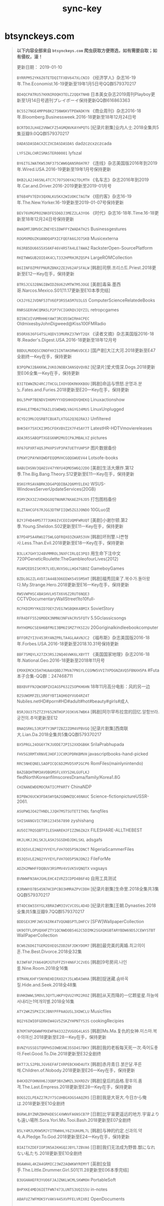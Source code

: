 #+TITLE: sync-key

* btsynckeys.com

#+BEGIN_QUOTE

*以下内容全部来自 =btsynckeys.com= 爬虫获取方便筛选，如有需要自取；如有侵权，滚！*

更新日期： 2019-01-10

=BYRRPM52YK6Z6TETDQITFXBV647XLCNIO= 	 《经济学人》杂志16-19年.The.Economist.16-19更新至19年1月5日号QQ群579370217 

=BD4QCPATRU57HXNIROQH3TELZ2QQXTNHB= 	 日本美女杂志2019周刊Playboy更新至1月14日号週刊プレイボーイ保持更新QQ群616863363 

=BC5527NGE4MPP6BK275NW6KVTPEWADKYN= 	 《商业周刊》杂志2016-18年.Bloomberg.Businessweek.2016-18更新至18年12月24日号 

=BCRTDOJLH4E2VNWCFZ54GMQNVKAYHPQTG= 	 [纪录片剧集]业内人士.2018全集共5集豆瓣9.0QQ群579370217 

=DADASDASDACXZCZXCDASDASDAS= 	 dadzczcxzczcada 

=LYFSZALCHRISMASTER00001= 	 lyfszal 

=BY6ITGJWATKW53NF375CWW6QAN5R6H7R7= 	 《连线》杂志美国版2016年到2019年.Wired.USA.2016-19更新至19年1月号保持更新 

=BKB2LA2J46SNL4TC7C7O7SO6YA27DLMTH= 	 《名车志》杂志2016年到2019年.Car.and.Driver.2016-2019更新至2019-01月号 

=BT6B4PV7EDV3QXNLKU5KX2WIUOKC7AGTW= 	 《纽约客》杂志16-19年.The.New.Yorker.16-19更新至2019-01-07号保持更新 

=BEV76VMGPRO2NKOFE5D6DJ3MEZ2LA3YO6= 	 《时代》杂志16-18年.Time.16-18更新至18年12月24日号保持更新 

=BWADMTJBMVDCZNEYESIDWFFYZWADATH2S= 	 Businessgestures 

=ROGMXMOUZKUANOQ4PXICFQEFA6GJO7SKB= 	 Musicexterna 

=R63RB5DU6655XS6KF46V4R5TA4LE7AWAZ= 	 RacksterOpen-SourcePlatform 

=RKETWWGUB2OIE4K4CLT332HPRHJRZQSP4= 	 LargeROMCollection 

=B6IINFOZPRFPNURZBNX2ZE3V62AFSFALW= 	 [韩剧]司祭.프리스트.Priest.2018更新至E12一Key在手，保持更新 

=BTRSJCG32BNGIBWIDZ6U62VMTW7M5JOGE= 	 [美剧]毒枭.墨西哥.Narcos.Mexico.S01[11.17更新至E10本季完结] 

=CK3JY62JVDNF53TV6EP3R55A5M7U3LG5= 	 ComputerScienceRelatedeBooks 

=RNRSGERVWCQMA5LP2P7VCIGKRQVJQYZIL= 	 retropcgames 

=BI5NCUIVUMRHH6YAW73RCO5SWIRH4CPEC= 	 OldmixesbyJohnDigweed@Kiss100FMRadio 

=B5ORX636FG4TSLHQDV33MURKZ37WYT2QX= 	 《读者文摘》杂志美国版2016-18年.Reader's.Digest.USA.2016-18更新至18年12月号 

=BBDULMUDQSCONOFHXISINTAKORW6VDCEJ= 	 [国产剧]大江大河.2018更新至E47全剧终一Key在手，保持更新 

=B3PQPWJ2BAKKWL2VKOJNOBX3ANSQVQVBZ= 	 [纪录片]爱犬情深.Dogs.2018更新至E06全集一Key在手，保持更新 

=B3ITEWWZN24RCJTHCGLIXOYODKRKKKBOU= 	 [韩剧]命运与愤怒.운명과.분노.Fates.and.Furies.2018更新至E20一Key在手，保持更新 

=B6L5PHP7BENDVIH6MVYYXDSHHXDVQHEKQ= 	 Linuxactionshow 

=B5H4LETMDA2TKAILOSWDWQLVAGYG34MUS= 	 LinuxUnplugged 

=BCYD23MUJQSRBTCBUATLXTGG2Q3Q2RA3J= 	 Unfiltered 

=BHK56Y75XCKI3M5CFEKVBVZ2X7F45AY7T= 	 LatestHR-HDTVmoviereleases 

=ADA3R5SABQPTXGEG6NM2MUICPAJMBALVZ= 	 pictures 

=RF67GPXRT4Q5JPHXPSVP3PATUETYUHP5P= 	 图片数据备份 

=EPKWY2PAYWXQWDFEQQMVHCGQQGWUEV44= 	 Lotsofe-books 

=BABUIHSNV3QAESV47YNYU4QMO5W6QJ2DO= 	 [美剧]生活大爆炸.第12季.The.Big.Bang.Theory.S12更新至E11一Key在手，保持更新 

=BSKGYRSAVABRK3DG4PQDIBA2Q6MYELEH2= 	 WSUS-WindowsServerUpdateServices(20GB) 

=R5MYZKX3ZJVDKDGOQTNUNR7NXAEZF6JD5= 	 打包图档备份 

=BLZTAHCGF67RJGG3DTNFIIQW5ZG3JONDO= 	 10GLuo贷 

=B2YJFHD44MS7773UK6IVCEOIUQMFWRUQT= 	 [美剧]小谢尔顿.第2季.Young.Sheldon.S02更新至E11一Key在手，保持更新 

=B7PD4P5A4RWU275WLGQFRQXO3ZKAR53VH= 	 [韩剧]坏刑警.나쁜형사.Less.Than.Evil.2018更新至E18一Key在手，保持更新 

=B3LLK7GHY324BVMMROL3NXFCIRLQI3PQ3= 	 用生命下注中文720PGeneticRoulette:TheGambleofourLives(2012) 

=RUAM2ED5ISKYR7LVELNVX56LLHQ47GBOZ= 	 GameboyGames 

=BZDLOG2ZL4VD7JA44B3O6EEWX5455M5HT= 	 [韩剧]福秀回来了.복수가.돌아왔다.My.Strange.Hero.2018更新至E16一Key在手，保持更新 

=RWSVWPHSC4BASHVLH5TX6V6Z2RUT6NQE3= 	 CCTVDocumentaryWallStreet1to10full- 

=RCFKDIMYYK6ID7OEYZVEG7WSBQKK4BMIX= 	 SovietStory 

=RFR4DFF5526MOEK3NMNU3NFVACRV5FQTV= 	 5.5Gclassicsongs 

=RHYHOMGCSE6H6BFMUI3BM6ISMZ7YKSI2U= 	 20Goriginalkindleebookcomputer 

=BFFORZYI3V453RYANZPRLTA4GLAAVNJC2= 	 《福布斯》杂志美国版2016-18年.Forbes.USA.2016-18更新至2018.10.31号保持更新 

=BBF75MQYLX27ZX3RSJ2NQ46VWK6LXBYTT= 	 《美国国家地理》杂志2016-18年.National.Geo.2016-18更新至2018年11月号 

=EMXKEMCK35H7HUAAXQBDJ7MVA7PNSYLCGSMW5VVI7XPDGNZAVQ5FBNXH5PA= 	 #Futa本子合集-QQ群：247468711 

=BBXBVFFNJQW3BPZXIAG5P632ZSOPKH6HN= 	 18年11月高分电影：风的另一边 

=B2SUWOMFZELSROFYBTIAQH6QYVUO4RZ4T= 	 Nubiles.netHD#porn#HD#adult#hot#beauty#girls#成人 

=B5RJOU375ZTZ3Y652NTHOPJO3KV67WBK4= 	 [韩剧]阿尔罕布拉宫的回忆.알함브라.궁전의.추억更新至E12 

=BNAQSRKL53R3P7Y3NP7ZBZ2ZOM4VPBVGQ= 	 [纪录片剧集]西南联大.Lian.Da.2018全集共5集QQ群579370217 

=BX5PRGL24OG6Y7KJUODE72PIS2XXDGB6K= 	 SrilaPrabhupada 

=FHV5G3RMTXRNVEJHOFJJCXMJPDRKBMVH= 	 javascriptbooks-hand-picked 

=RRC5NHEQNELSAOPICQC6D2MVD5XP2GCP6= 	 RomFiles(mainlynintendo) 

=BAZGBQHTNM3AVOBGMSFLVXYS2HLGUFLKJ= 	 fledNorthKoreanfilmscoresDrama/family/Korea1.8G 

=CHINANEWDEMOCRATICPPARTY= 	 ChinaNDP 

=BIPBWJ6UCW3FDASWYQA2GQWWZQC46NAUC= 	 Science-fictionpictureUSSR-2061. 

=ASUPWQJO42THNDLJJQH7MSTSUTETITHDL= 	 fanqfiles 

=SHISHANGVICTOR1234567890= 	 zyshishang 

=AU5OI7RQSQBTFILESHAREHJFIZZN6ZA2X= 	 FILESHARE-ALLTHEBEST 

=HKJLHKJJKLSKJLASHJSGSDHDJDKLSKL= 	 adsgafs 

=B53Q5VLE2NQ2YVYEYLFVH7OO5P5NJDNCT= 	 NigeriaScammerFiles 

=B53Q5VLE2NQ2YVYEYLFVH7OO5P5NJDN22= 	 FileForMe 

=ADZH2MWHFFDQBUV3RSPMV4VSVK5VQNQTX= 	 vxgsays 

=BVNWWFN3AHJGHLEHC4IVRZICDPD4B6F4Q= 	 自用工具测试 

=B3RWWYO7BS45N7HCDPCBO3HMRAZPVCDDH= 	 [纪录片剧集]生命里.2018全集共3集QQ群579370217 

=BT4DC6W33XYGLXBRAIWM3IVCVCOSL4D4D= 	 [纪录片剧集]王朝.Dynasties.2018全集共5集豆瓣9.7QQ群579370217 

=BDDSEX3MFJWSYAIRK4TVQGNBSPTLDHFCV= 	 [SFW]WallpaperCollection 

=UK9OTFLOPUQXHFZTY1QCNWDOBS4G2C5DIMK2SGXQKGBTARYBDW69D5JCEWYSTBT= 	 WallPaperCollection 

=BCW6Z6D6ITGEM2DXEQSZODZ6FJDKYDOM7= 	 [韩剧]最完美的离婚.최고의이혼.The.Best.Divorce.2018全32集 

=BJ3WFAFJYA64GMJGTUFFZ5Y4N6FJC2VEG= 	 [韩剧]9号房间.나인룸.Nine.Room.2018全16集 

=BTM4NLKHFY5NYNEHDIRXO2YJ5LWDA5WHA= 	 [韩剧]捉迷藏.숨바꼭질.Hide.and.Seek.2018全48集 

=BVHKDWWL5MOVL3QYTLHKPYQVU2YM22ROZ= 	 [韩剧]从天而降的一亿颗星星.하늘에서내리는1억개의별.2018全16集 

=ATY2WKZSPKI3CJBNYPFPAAGUSL3XDWCLU= 	 Musicfiles 

=BQ2Y6IWIOFGDRHIW4GV5ZSKZYHPNTYS3S= 	 cookingRecipies 

=B7KM7APQ6WWFMXEWFN4332ZVUGOG4LAS5= 	 [韩剧]Ms.Ma.复仇的女神.미스마.복수의여신.2018更新至E28一Key在手，保持更新 

=BVNZYUSSEGTQRPH5IOWBSNE35SD4S7BKY= 	 [韩剧]我的老板每天死一次.죽어도좋아.Feel.Good.To.Die.2018更新至E32全剧终 

=BKT7JLS2PBLJGV6EFAFIXRPEBCKHD4UTX= 	 [韩剧]赤月青日.붉은달.푸른해.Children.of.Nobody.2018更新至E26一Key在手，保持更新 

=B4KXDZFOHNXH6J3QBP3BXZWMZL3UXRDZV= 	 [韩剧]皇后的品格.황후의.품격.The.Last.Empress.2018更新至E28一Key在手，保持更新 

=BOGS2ILPEAZ27RJY7SCUHBGXOGS4AQZR5= 	 [日剧]我是大哥大.今日から俺は.2018更新至E10全剧终 

=B6RWLBYZNRZBKM4DESC4XWNVFA6NSCB7P= 	 [日剧]比宇宙更遥远的地方.宇宙よりも遠い場所.Sora.Yori.Mo.Tooi.Bash.2018更新至E07全剧终 

=B5LY4MJLMXW5MJYITRWHHLY6Z3UHUML7L= 	 [韩剧]与神的约定.신과의.약속.A.Pledge.To.God.2018更新至E24一Key在手，保持更新 

=BIAITXZDEFIOP3N5AIKHGQ2JBYL7ZBVA6= 	 [日剧]我们无法成为野兽.獣になれない私たち.2018更新至E10全剧终 

=B6AWH4L4KZA4GRMIC23WZ2AQWKWYREMYT= 	 [英剧]女鼓手.The.Little.Drummer.Girl.S01[11.28更新至E06本季完结] 

=B3UGHAHEFR3YUO6FJAJZNKLWCMLSKWMOH= 	 PortableSoft 

=BHPXKE4MD36IETFWN7473LUNTS3UQIS5U= 	 in-notes 

=ABAFUZ7WFMOK5YVAKV445XVPFELVRIXRI= 	 OpenDocuments 

=AB7IW3XAVI4RTYST7YB7F6YMXUZKG32LQ= 	 Aushau 

=BTHMU6MGSI5XHTPHFK5OH3AZHGP4WOWTX= 	 TVSeries;Sherlockseason1-3 

=ABCDEFGHIJKLMNOPQRST= 	 wwning 

=BM6C4QDSDEOD3IXMSMIWXDJOIRHIOETXO= 	 HaryPotterFanfictioncollection 

=B7SIZCZF4Y2BR4Z7G7UQ3MAA3L2ACDO4Y= 	 LosslessIndieMusic 

=BOINGSUASXBQO2PY7NNKHKH76R3KIMHJU= 	 BackupData 

=BC77S4FT7CTBDNVCIUJ3YCVWNHJCLWNMW= 	 Importantkeyfiles 

=BUUAPJ5EWRKR463LOYJBMAIYQ3AXTSDFL= 	 Software(activelymaintainedandupdated) 

=BPLK6MS4OF4GUZERLB6ONVFLHFQ3SWY5R= 	 《尤物》杂志2016-18年.USEXY.Taiwan.2016-18台湾妹等着你更新至320期.特集 

=BF2C65RTUBLKQJQ5MYXVQRV2S7W7IKQG3= 	 #RSS获取各种资源更新【教程贴】 

=BMNFE2WCBU5Y3TMRMDU6PFEQYI6IC5IFW= 	 一些对于大部分人来说没啥用的代码！可以的话帮忙保下种 

=B2BAFNPSL52NFSDWX3KQBRRDDUJ3JOZBN= 	 18年6月高分电影：超人总动员2，超感猎杀：完结特别篇，瞒天过海：美人计，侏罗纪世界2 

=BS7OMU25OZVYIGYOKNQDBPZLTNWDX6EJA= 	 空中浩劫合辑Mayday更新至S18E10.第10集.美国大陆航空1713号班机.1987 

=BAHHPIWE4U2WW7XJSD357CLTN6QMVIPYR= 	 18年7月高分电影：超人之死 

=BA6RXJ7YOAOOFV42V6HD56XH4QVIBL2P6= 	 大片抢先看：升级，她的故事，袭击，伸冤人2，佐伊，侦探2，柯达克罗姆胶卷，塔利，跨越8年的新娘，鬼故事，天堂大塞车，书店，精灵 

=BZFBH4GXE5EIJSSER36LEJQTNKGKSMO5P= 	 [高分纪录片]天山脚下.At.the.Foot.of.the.Tian.Shan.2018全集共6集豆瓣8.9 

=BY23YDTF5ZJKOPM6MWHTQ7NTGHF6Q4OZO= 	 [高分纪录片]CCTV：如果国宝会说话.2018第2季全集豆瓣9.5 

=B36CSEXDQP73MDRDWUFMWCAXAHW3KGNRV= 	 未越狱iPhone安装草榴社区 

=BR3OTZQO4JI7R6Q3WLDZBBVE5KRTNXUZB= 	 加勒比051215-664 

=BYGMHP2QD5TQJYTTX4MWDCGAXOX2ZVNWW= 	 生化危机全六部.中英字幕.720P 

=BB4TLIVL6HNNSGVTHVK6VP7DPFJ2OTAN6= 	 18年8月高分电影：一出好戏 

=BU4SI637A2SZH73RR5LLNDCQP5737FUBQ= 	 BTTrackerList及各种工具！ 

=B2PFJNSVC36BODNJ2VIXKWIB3MF66ZZJW= 	 《花花公子》美国版53年到18年合辑.Playboy.USA.53-18更新至18年11/12月号 

=BR3SXF6G4VMUIZUEYXQ7KNNFY5QDRC36M= 	 18年9月高分电影：憨豆特工3 

=BWMWXB4VGAZDV3RX2IIS87HFHNTA7ZNLH= 	 BWMWXB4VGAZDV3RX2IIS77HFHNTA7ZNLH 

=BYGKNG5MH3HS7P7DBBJYPTVZX6GJPKVMN= 	 18年10月高分电影：7月22日 

=BWGCPUTMUWAK4CUCQRZMBSQLVPC5RP75H= 	 if-archive 

=BVFOHGT6KTHRLXD5FPHMMQLZOQDBWTZBP= 	 河畔.BD.720p克里斯托弗·罗宾.BD.720p牵线.BD.720p 

=BB6ZTENOTQIHO2V4QEVLD2YD7UKLUA3T5= 	 SVmusic(mp3) 

=RY5FFUJWZFTNPGGU6KYTLVGAVQUJTEVSG= 	 成吨H漫,目前20G增长中#hentai#comics#manga#raw#Chinesetranslated 

=B2YZEBXGEMATJHCFRATHTTEHEKDFZXXJ4= 	 《财富》杂志2016-17年.Fortune.2016-18更新至18年11月1日号保持更新 

=A4O3AOXAFJZFVIOGM3LGIS7ELPZMG4CYS= 	 Wallpapers 

=BO422235IN5GAP4IXCRC3SSZR6SUMW63K= 	 17年高分纪录片：卡特效应，挟刀揉手，纸牌人生，蒂娜，摇摇晃晃的人间，难以忽视的真相2，我只认识你，脸庞，村庄，火力全开，二十 

=BJSHXHB2UUTUEA2MMFRYKYU6BO7XVDZZF= 	 DriverPackSolution 

=B62VJLDXHH2DIMV6IB7FVU5EREDUB7DMX= 	 #瑞克和莫蒂.第三季【双语字幕】【3.63G】 

=BSIOACVXA3JBL3ZX2ACJCRUAY3GHIYP6L= 	 #魔发奇缘.：剧集版第一季&&幸福前奏 

=BDEHQ6UVPVUMAOV6HEVBKCRUQPWNTAPUZ= 	 【图集】攻壳机动队的设定集/海报相关 

=BDVJUJOACH2VDOPMLJJ74JGGU6HAKXCKU= 	 #【漫画】【完结】齐木楠雄的灾难【全279话】 

=BTEPCHGFK4FICAZS2MOBOKPCTPQ6NAD34= 	 #想看电影【BT种子合集】 

=BBKHZORYIUHFMBPJBCNLZ4KGKOMA3TI3W= 	 [高分纪录片]詹姆斯·卡梅隆的科幻故事.James.Cameron's.Story.of.Science.Fiction.2 

=BHNGZ6VOYZAUBLBVY6LJFP3BNWAACNQE4= 	 18年5月高分电影：派对搭讪秘诀，机动战士高达THE.ORIGIN.赤色彗星诞生，死侍2，罪途123，赛马皮特 

=BKPZWBMRUMCQJB57OU6YBLDAAVNIKTHDH= 	 [蓝光]新海诚电影蓝光原盘秒速五厘米言叶之庭+动漫 

=BZJVRZ4ZO7FYUQJTE7AQXCJ42UCNOS5V6= 	 [高分纪录片]街头美食斗士.2018全集共8集豆瓣9.4 

=BZ6I4QGE2YSMKBP3J2DOSKSURNDX3L3AU= 	 1949國民黨怎樣失掉中國大陸 

=BRQQLIIH6ETABLAWCPV332KYTJEKLTDTN= 	 SoftwareMoviezetc.2TB!1GBUplink 

=BPMAJEE6MZLTJSCG7COAN3DRBSBAW5WVB= 	 TheToxicIndex 

=BZGQY5TLGCTSCHGPSRY2JA3S6FNXPPRIK= 	 TheGhostandMrChicken 

=BJDF6NAUCUNJZJEFBPIZQWP6AC2T7PB3Y= 	 Miscstuff 

=BQJN6KIDSCG4H463EZEUECZJJTATOILWH= 	 MtGox2014Leak.zip 

=B7HPKR7LOY3QVKUE7WUBB2V2BAMO34CZD= 	 [高分纪录片]人生一串.2018豆瓣8.9 

=A6S2JWS34OHWW67SIW4DMUU4OHEP2G52A= 	 share-test(writable) 

=EFQPC3AJECV2FZ43NM5QVIAH26TKYQ5AABOFSYRRWNKJ4KDXAXFYOJX7EWU= 	 spanishhackingtoolsandtutorials 

=B3S6TQFBT2JV75NATA2KAGXHYVT54H3TK= 	 [经典综艺]天使在美国第一部：千禧年降临.2017豆瓣9.4 

=B4LXVXICFI4NTCCYBEZ3NBIGSXVGSWX4I= 	 [综艺剧集]心脏信号2.Signal.Season.2.2018全集共13集 

=BCR7PYNUBEK6LMNHLFB7E6Q5BPMREUJ6X= 	 [经典综艺]天使在美国第二部：重建.2017豆瓣9.5 

=BX44H4FEYORNLO4OYEDBPSOPKTZE2ZDEI= 	 [BTSynChina.com][有声书.鬼吹灯.艾宝良播讲] 

=B367EXNGBWXDKO7CAV7MQWUFHUYCYDZZR= 	 [BTSynChina.com][毛骗.全三季] 

=BIUSN3UBWCXTBRMOILCWHUEIV6UFK7XRO= 	 [高分纪录片]11月13日：巴黎恐怖袭击.第1季.November.13.Attack.on.Paris.S01.2018 

=BNLOIWFSBFTOHNEMQWIBMHPM55FBU7I5D= 	 2018年俄罗斯世界杯.2018.FIFA.World.Cup全部比赛开幕式闭幕式颁发大力神杯 

=AWPDLL4KELGVNPJNB66FBPJ34TXQBRTA5= 	 NowTemp 

=A6JBJNNRGWPM2WA6SSPVOEEK3MUXUUOEL= 	 设计类素材互享 

=B42CHUUOXFHSK5I3BM4U6WFWND5FELJEC= 	 非常漂亮的中文字体 

=BJ4Q3OGFBCOKF45JVAWBKTUVPFJTSAM6V= 	 茂名px项目游行照片和视频 

=B6GDQA4G7H2XAB37G7R72BDXNCIXV7SC5= 	 LotsofEmuRoms#ROMS#ROM#Emulator#Emu#模擬器 

=BAVAGRKFNRNYTGLHXK52K4ANISOTOIMBO= 	 [高分纪录片]香巴拉深处.2017全集共5集豆瓣8.9 

=BKWUWN4D6MRDPJDY5EPUTD5QKNKW3UCBQ= 	 黑衣警探國語動漫 

=BY6RUWP32XMX7PIKDDTKPWN3BL752QOK3= 	 [韩剧]武法律师.무법변호사.Lawless.Lawyer.2018更新至E02一Key在手，保持更新 

=BXBJ6PIQJ3M4K7UHR2IFUNDZ3LYOMVTT4= 	 神盾局特工第五季720P带外挂字幕 

=BQGYKK6EKNW6PRID2JPGNQYCZ245UUQRW= 	 [韩剧]上门丈夫吴作斗.데릴남편오작두.My.Husband.Oh.Jak.doo.2018更新至E18一Key在手 

=BER4BPVIGFXB5XPJYABS7CVG3C277QCVA= 	 [韩剧]金装律师.슈츠.Suits.2018更新至E02一Key在手，保持更新 

=BGCH4WCPA2MZMZXQT56GOY3DZOYOFUMFX= 	 [美剧]西部世界.第2季.Westworld.S02更新至E03一Key在手，保持更新 

=BUTJ4KK2DWSMRGNQHBYEWLCUQPHJUSVAU= 	 [韩剧]经常请吃饭的漂亮姐姐.밥잘사주는예쁜누나.Pretty.Sister.Who.Buys.Me.Food.2018更 

=AZK42KOTHRXXUHJL2UDCHAKYQAHBM6EDR= 	 Putumayo 

=BEX3TXUCG2EM6G2AQHZ3IZHOY66PTBD7W= 	 介绍高智晟故事的纪录片《超越恐惧》 

=BZMRVFOWOQ5E7YQP6BUTZSQLOFRETYRXU= 	 PBS纪录片《中国：一个世纪的革命》 

=BD3U6BYZE6HFX5CGY6YO5M3HLAM2UWTU5= 	 纪录片《上访Petition》 

=BBEO5HVN7NSV5SJXH26GVFJOGBN4Y4HJW= 	 历史频道纪录片《美国：我们的故事America:TheStoryOfUS》 

=BO4LGYLB7KP3BGYYW6ATJ3HW5GTTK5IX4= 	 OnePiece-complete-ENGsubtitle 

=BOZIFWIK7S26GROHLH4SEOAMCHTOMVIKO= 	 nomer.orgallukrainaAllUkraine 

=BAIHZTVM3VG7LYWPDC76IHKYC5IW57L4U= 	 Hugecollectionofgayfilms.Amateurs,BB,Orgy,Muscled.Grow 

=B6RKH7C2VHOL3CQHNAC7RKZRZG3RJIYYZ= 	 MusicAssorted 

=B4KWMK3VBJSH35YZMS7ZEMSQ6XNVBHALY= 	 SyncNet:ADecentralizedWebBrowser 

=BOROY4ET5IJ3Q55OODI7FF3Q74SBN3HWW= 	 TombRaider2013PCGame 

=BNV5X3SIZWHUVZS5KLML45FHOYFRIHVPE= 	 Wallpapers 

=BRBPVT2JZOAWMRM7FXCCM6T35EGSQMRBZ= 	 MacApps 

=B2KW3BEOFCCSTCZYZNJEIBDFKHQ7TUQV3= 	 GRYPLRÓŻNE 

=B3QPXXS4CXVVDAQTXTCV53XTKVS5E5ZB6= 	 CDTV－Folder 

=BQAXYXIIRMQR5YHTYGZFJPP3MXMRUHBMH= 	 BibliotecaCalibrePapyreFB2v6.031-12-2014(es24Gb) 

=BTDSPQFAFPGD4ZMS4SEGFMLMAMOOMLIGK= 	 BIBLIOTECA_EPL_EPG_PAPYRE(es22Gb) 

=BDKRWKUHUJILHGAEN24HMUJ5FE6H7RT4T= 	 [韩剧]大君.대군.Grand.Prince.2018更新至E17一Key在手，保持更新 

=BQ4OROHEF5K5C4IQQ72FUHEALYVN2KHYN= 	 BibliotecaCalibreFantasia,Epica,CienciaFiccion(es5Gb) 

=BQ76NIR4OBJXXSYMZSHJ6EQAMM65AW5WZ= 	 TheDirtyBoxersShowArchive 

=BBE35UBVKPKSUWGDLUZN5DIPFIB3TTQ5I= 	 TheNoAgendaShowRecentEpisodesArchive 

=NUAAGRADUATEDATABASE= 	 PasswordDatabaseforresearch 

=BHCCWV72GXW7AULGOCGX6EWQDKG55FASW= 	 [日剧]命运石之门0.STEINS.GATE.ZERO.2018更新至E04一Key在手，保持更新 

=BBWBS6JC4IAUD6HSBH3QUSI4IA3XIRZFM= 	 18年高分纪录片：土司遗城海龙屯，羽生结弦.为卫冕而苦战 

=BM4C43N4XXRZXGL4SQRALFXXZ5INCNPFT= 	 東京喰種：re(第三季)持續更新 

=BNCR7L5HGIF46NJLW7I42GBVZZ52K7KLQ= 	 18年3月高分电影：头号玩家TC 

=BWCMBBAZ4T5WRMZHWWE5YO362UFBNUGMM= 	 2018综艺合辑：第37届香港电影金像奖，达伦·布朗：就范，第90届奥斯卡颁奖典礼，第60届格莱美颁奖典礼 

=B47RYHLTRLPT6LHLIPY365YP62M73KGUM= 	 [高分纪录片]生命时速·紧急救护120.On.Call.2018全集共12集豆瓣9.2 

=BGKQEKQRYKUHF7NTO6BNSCZG6Y36N6H2V= 	 [美剧]天才.第2季.Genius.S02更新至E02一Key在手，保持更新 

=BWXN7KADFNGIFGHOWYVYFAJ6VZY6TFM3F= 	 [高分纪录片]CCTV-1：经典咏流传.Everlasting.Classics.2018全集共11集豆瓣8.9 

=BDEFRGESB6EHRUWYZSRSXXCPIA5U4JHKB= 	 [韩剧]我们遇见的奇迹.우리가만난기적.Miracle.That.We.Met.2018更新至E08一Key在手，保持 

=BD6NND7ZFAEZAB7LXSKE2RNK2XQJ7RO3J= 	 [高分纪录片]BBC：文明.Civilisations.2018全集共9集豆瓣9.3 

=B7IL7DMIBIHUPGD3EHHO2GM2KBR4PDXL6= 	 MAMEv0.139FullRoms#MAME#emu#emulator#roms#rom#模擬器 

=BVIVFTOPXH5SUQNK6CRCNTWMWGRKCDHZ6= 	 [美剧]柯明斯基理论.The.Kominsky.Method.S01[11.30更新至E08本季完结] 

=BTSIQFG7D2KQV4G7XR2CW3573JXGMDSJZ= 	 [韩剧]玩家.플레이어.The.Player.2018全14集 

=BUVNEIDGGIS5TMSILAZJKNC2LDCMOOUWT= 	 [纪录片剧集]风味人间.Once.Upon.a.Bite.2018全集共8集豆瓣9.1QQ群579370217 

=BWKXP5FU6BHN6RJZN6JN3NVSSB5JD37XA= 	 [韩剧]内在美.뷰티인사이드.Beauty.Inside.2018全16集 

=BZDTZIAAQ56BA6W5VVVY4T27AMRSXAYJF= 	 [韩剧]先热情地清扫吧.일단.뜨겁게.청소하라.2018更新至E10 

=BLFMXXQB3SWBZCUW5EDNIRIBDJAG433TJ= 	 movies 

=HHHHHHHHHHHHHHHHHHHH= 	 stuffss 

=ABCDEFGHIJKLMNOPQRSTUVWXYZ= 	 6666666 

=BN65HEIIH6P6YPIN7CJQQ2A6ZDKBAZOYZ= 	 kindle期刊 

=BN65HEIIH6P6YPIN7CJQQ2A6ZDKBAZOYX= 	 testetet 

=BUOKKN3U6E3B34W54PTDGYNCN4VSOVNQZ= 	 brazzers.com#porn#HD#adult#hot#beauty#girls#成人#SD#480p 

=BGG567E4HTAZNQN5EGUCO5ICHD65AY7WY= 	 SouthParkCompleteCollection 

=BFQIUOTJAAXMAIC6MWT3VQNJTM3OENTGM= 	 mofos.com#porn#HD#adult#hot#beauty#girls#成人 

=BGSGXZ3VPZ3YE24KVINELBOX7J7VHRZZQ= 	 Newporneveryday(sortedbytype)#porn#adult 

=BKGZYK327C4ZPNNELPACBQBOC4SABUEVN= 	 Windowssoftpackforafterformattingmoreof700MB 

=BTHMU6MGSI5XHTPHFK5OH3AZHGP4WOWTT= 	 sherlock 

=BTHMU6MGSI5XHTPHFK5IH3AZHGP4WOWTX= 	 sherlock 

=BH2UKZL26APPQC66KOIMR2LVLICOQKIQ7= 	 ALittleCompilationE-BooksOfAmartyaSen 

=XNINPD7RKSWKHVDHVDELFR4CNVIFTSSPZQ2TAAIZI6T3W27AFUXQ= 	 SecurityNow 

=CWMOBC5KTNLKYIJTCJBEZ7V33ZIIOA4IC= 	 SecurityNow 

=CZTZIN6F24RNW5R7P3YIVEJ7L6SWJHGCV= 	 TheShining-BackandForth 

=CHW3CNZMAFTLR3SNGQMVLW3BMVQEWQSFS= 	 oneplussmile 

=BJN63KAH4KMF7BL2GYYY226YQ2FW66CLS= 	 CalibreSoftwareandEbookLibrary 

=BGS3FEC3AGKD75BUWTZHXDNEC25NCYIRM= 	 [美剧]生活大爆炸.第11季.The.Big.Bang.Theory.S11更新至E24本季完结一Key在手，保持更新 

=BPX3BCFB4Q5T45YUK5QZGCF537LKZWYM4= 	 我的家空无一物 

=BPD2MGP4LUXYNL2ARHNKWJKNBWJR7Q224= 	 [韩剧]名流真相.리턴.Return.2018更新至E28一Key在手，保持更新 

=BSB6KKLBWFAPY3OBIGD7PIXHHGM45VKXX= 	 [韩剧]母亲.마더.Mother.2018更新至E15一Key在手，保持更新 

=BO6NQG32TISNUS44KTWXTST22RNCTHWNL= 	 [韩剧]伟大的诱惑者.위대한유혹자.The.Great.Seducer.2018更新至E04一Key在手，保持更新 

=BA3KESC52HPM2GHZHTRITX4B5UHUTITAV= 	 [韩剧]Live.살다.2018更新至E02一Key在手，保持更新 

=BJKN4UL3BCPDPKWZ2KO6CXFMJOW3XGB3F= 	 [韩剧]那个男人欧树.그남자오수.That.Man.Oh.Soo.2018更新至E04一Key在手，保持更新 

=BMCPLBGRET3D3PUWV5TONFPBCY5DLBAKJ= 	 [韩剧]迷雾.미스티.Misty.2018更新至E12一Key在手，保持更新 

=BEFEWQXP5VWTT62TGWYMJH2WWYDMABTIO= 	 紫羅蘭永恆花園持續更新 

=BAD5YY3U4RWWHGVJPWTAOO5PFQRH35PZN= 	 [高分纪录片]CCTV：水果传.2018全集共6集豆瓣8.9 

=BN37NHEZBU4VI4J7SQYWQGMA4KPG5SGIQ= 	 [韩剧]我黄金光辉的人生.황금빛.내.인생.My.Golden.Life.2017更新至E52全 

=BRU7WJ2LBJD2V4N6GLORJERAKN5C2IMOR= 	 [韩剧]加油吧威基基.으라차차와이키키.Laughter.in.Waikiki.2018更新至E10一Key在手，保 

=BL4AKIREVXTHW4PEQYXOPDAKBUPAI5MAW= 	 [国产剧]美好生活.Wonderful.Life.2018更新至E34一Key在手，保持更新 

=BPAY5V5GDXIHXCKDIUSJ2NIHFQIZQZITS= 	 [高分纪录片]生门.2017全集共13集豆瓣9.4 

=BJ7NO5S4XZDSNL3WLAWFUTYHG5EMRVFJE= 	 [高分纪录片]NetFlix：不中看的美食.Ugly.Delicious.2018全集共8集豆瓣8.8 

=CZCHNV7VY4FXLXSVWBFUU7AQILBRHQ6JJ= 	 hotgirl 

=BGUHNFOWZ5JQSFYKPDEQHR4Z6L66VT6Z3= 	 [韩剧]小神的孩子们.작은신의아이들.Children.of.A.Lesser.God.2018更新至E04一Ke 

=BRXDVMLO62K2H5UGF3EG66L5WTGMBT7L6= 	 [韩剧]善良魔女传.착한마녀전.Nice.Witch.2018更新至E08一Key在手，保持更新 

=B4TYQDIONMOY6PQMRM5QG2TFLMLSBAT44= 	 [韩剧]能先接吻吗.키스먼저할까요.Shall.We.Kiss.First.2018更新至E16一Key在手，保持更新 

=BAXLMKL24HSQJB7CNOLKF2GTWWNSZMBIW= 	 [韩剧]Cross.크로스.2018更新至E14一Key在手，保持更新 

=BQMBM6RYCLVZA3MHTRGX23OQHBZ2TOKBW= 	 [韩剧]推理的女王.II.추리의여왕.II.Mystery.Queen.S02.2018更新至E05一Key在手，保 

=BRLBG2UR3XVRM2TSNDCXR73ZXLHLW574M= 	 Personalcollectionofmusic,videosandother 

=BWDWKRDQBRCCXCFME5VQBLPCFI2EERWHK= 	 [韩剧]广播罗曼史.라디오로맨스.Radio.Romance.2018更新至E12一Key在手，保持更新 

=BVKXCXARS3437SYYZRY52Z5IZEFHC2LRH= 	 [美剧]哥谭.第4季.Gotham.S04更新至E12一Key在手，保持更新 

=B2OHALBQLX7IXCGGLEIYZIFDPTVLQ2AXU= 	 17年11月高分电影：请以你的名字呼唤我，正义联盟，三块广告牌，天作凶杀案，不成问题的问题，寻梦环游记，伯德小姐，东方快车谋杀 

=BESYUT2UKEDWWE2SOQE74C6EZ4LTPJBAW= 	 17年12月高分电影：与神同行，勇敢者游戏：决战丛林，马戏之王，我花样女王，老兽，水形物语，至暗时刻，摩天轮，灾难艺术家，19 

=BHAIYSE56A6FSXMTP5BR3KAJ4L33MI2IW= 	 [美剧]行尸走肉.第8季.The.Walking.Dead.S08更新至E10一Key在手，保持更新 

=BQPCPWP34F7GEKADZNNXDGKD6WHLG5JZO= 	 [高分纪录片]CCTV：经典咏流传.2018全集共3集豆瓣9.0 

=B7AXSU6MJA2BXTLXWCED5POCPEZ4K7NBQ= 	 R18.Anime 

=BJY7ETPHBALAFGRLXDCC5U5E2OYY22TNT= 	 16年12月高分电影：无手的少女，反叛的童谣，发胶明星梦现场版，荣耀蚀刻，我是你的眼，明日的我与昨日的你约会，摔跤吧.爸爸，金 

=B3IZEERX6P2KOBXZOQSZN3K3BLO5NVDV2= 	 18年2月高分电影：唐人街探案2枪，红海行动枪，黑豹枪，灵魂摆渡·黄泉 

=BCJHBSJUKDYWWDYSUMSFBKP6KHIEKSDZ5= 	 [高分纪录片]BBC：假如动物会摄影.Animals.with.Cameras.2018全集共3集豆瓣8.8 

=BNDVQSIXBCULPMOQKMHSA74DZSXPQEGYB= 	 17年10月高分电影：神秘巨星，佛罗里达乐园，勇往直前，电锯惊魂8：竖锯，雷神3：诸神黄昏，至爱梵高，一呼一吸，忌日快乐，太空 

=BHY3W6OP45D2PMZLGV6BHEOOKYPNZYPTX= 	 [纪录片]CCTV：国家宝藏.National.Treasure.2017全集共10集豆瓣9.2 

=B3UFF6HNMVVWH2WEPQJLW4WXIDSFLXWT6= 	 18年1月高分电影：无问西东，怪奇秀，贼巢，12勇士，茉莉牌局 

=BIM3KFGCUF3Q2ZHWP4SFMWEZXDIQBYBAO= 	 [美剧]大世界之旅.第二季.The.Grand.Tour.S02更新至E11一Key在手，保持更新 

=BD26566WOVLXQIFFMC43UWPSH2ITHCDOC= 	 [韩剧]花游记.화유기.A.Korean.Odyssey.2017更新至E16一Key在手，保持更新 

=BG26F3ISDVE66DOXLD6MARCI3CUB3FDNQ= 	 17年9月高分电影：再见，克里斯托弗·罗宾，老幸运，追龙，坚强，英伦对决，羞羞的铁拳，小丑回魂，西尔玛，谍网恢恢，普通女人，王 

=B5ERJTTERPFBNG3763KJTUF5KJMNYMOLK= 	 17年8月高分电影：衍生玛约莉，出租车司机，方形，每分钟120击，杀破狼·贪狼，在哥伦布，神偷联盟，美国行动，好时光，底特律， 

=BZFXTMMBDU6T5X6JJ2TXZMDGUH2D7ZPIF= 	 16年3月高分电影：科洛弗道10号，我们唱着的歌，校塔枪击案，梅格雷的陷阱，蛛网屋，花牌情缘上之句，卡普尔和儿子们，天空之眼， 

=LONGYANLOVEXIAOYUFOREVER= 	 Iflifegivesuslife,thenlivewellfortomorrow 

=B7EFE2UOPTGJWPJPHUIFWZILDV5KASWCD= 	 17年6月高分电影：无爱可诉，拉卡，囚禁，咸水鸡的滋味，失物招领，九三年夏天，光芒渐逝的年代，无爱可诉，莫娣，极盗车神，22年 

=B55V2VD5QHV2OG2UBVA534VSWKXQVSUNO= 	 小说之类的，你懂的。 

=ATKLEXWTOHPGBB2IN5EFBTDIPJKHU6PCE= 	 Vertical.Limit.(2000).720p.BrRip.Dual.audio.(English-Hindi).{Kh 

=BB4G6UDKEXKGMCWD54VELUO5R3YIDPABI= 	 SomePortableToolsForUSB 

=BU6OMUXLG7RSR3LLRNSWSCIR2EXLEKN5A= 	 DareDorm.com#porn#HD#adult#hot#beauty#girls#成人#SD#480p 

=BUPSDXFA3TP7KCMLHALRHLIX2FEJEUJFE= 	 ITebook 

=BWACJXRZRBLAJWKB57ACKELNGU7VJSRH5= 	 bangbros.com#porn#HD#adult#hot#beauty#girls#成人#SD#480p 

=BP6P6PMB7HVG5YGSTIP24SXQY6DC36R5C= 	 Variousresources 

=KEY000000000000000001= 	 nihaoma 

=B4BXU67GJQM63WZEY53EGNCERXD3TLX26= 	 [韩剧]黑骑士.흑기사.Black.Knight.2017更新至E18一Key在手，保持更新 

=BP4DDYOOX24AXA4T6QC37FZB54T62Y5QN= 	 15年3月高分电影：今夕何夕，超能查派 

=BLQRAWPEWJRJUSZMSLQUGB3SKO5R72ZQO= 	 2016综艺合辑：顾嘉辉大师金紫荆慈善演唱会，林子祥2016年演唱会，李宗盛2016年演唱会，无人之境.话剧，郑秀文Touch 

=BEPB3KUSU5CS44YWXQ3ZDU3LJGU6DBIUL= 	 16年11月高分电影：愿上帝宽恕我们，欢迎光临哈特曼一家，气息，梦想帝国，你自己与你所有，直到我们再次相遇，山2，我是杀人犯， 

=BT75QVYHWCQ2MKDMHU36MOBS7MNRKTVEM= 	 16年高分纪录片：筑地仙境，生门，酸葡萄，天梯：蔡国强的艺术，吕美特谈吕美特，时间之旅，休斯顿，我们有麻烦了！，红色药丸，女猎 

=BO7KD5H2DYB3RS5X2GYKZNWCPECYPIJOZ= 	 15年高分纪录片：坂本龙一的700天，大路朝天，泰格，座头鲸的鸣歌，他们在岛屿写作：如歌的行板+姹紫嫣红开遍+我城+读中文系的 

=BRFDRFEBHUQWIE2IFYDTUUVFLXHAMNIJU= 	 16年10月高分电影：两张彩票，愿上帝宽恕我们，网，幸运钥匙，埃贡·席勒：死神和少女，何者，临渊而立，贝拉的奇幻花园，诗无尽头 

=BCFUSZDLJFE2I4CXYPTHTE5CQGBDOADUH= 	 [韩剧]只是相爱的关系.그냥사랑하는사이.Just.Lovers.2017更新至E13一Key在手，保持更新 

=BTZTXLEAD7YXDAIZLJ5BQYFIFY66USKD3= 	 [美剧]9号秘事.第四季.Inside.No.9.S04更新至E05一Key在手，保持更新 

=BFXUPLUU2EZVBRHZ4V36GIP6KOE4AOQEC= 	 17年4月高分电影：天际行者，帝一之国，春宵苦短，少女前进吧！，3月的狮子.后篇，太空第一步，拆弹专家，银河护卫队2，春娇救志 

=BYIXU4R3KMXZN3DGZ2DKRIJ7WJPHYNLXW= 	 VirtualPC2004(Classic) 

=BRL5AATLGM5YZA6XIHRS7KE4776YT6FGT= 	 92个国产文件 

=ABCACKANKXJAHUXKQNXJANXQK= 	 somethingsharetotheworld 

=CLN7GHOV7QKKQXNLYDMZ6DU5BE5BUVFKQ= 	 OpenSourceMultiplayerGames 

=BX3DSN7TRUSZKYQVKGPPQFBL4I3FMARDQ= 	 mykey 

=BQKPA4JY4HJD6F5GDWF7R34R3S4XNA2WZ= 	 SmallPornCollection 

=BSDWMXF43CRJZQ5FPZPLX3PGAIWBRG6UM= 	 [纪录片]BBC：大猫.Big.Cats.2018全集共3集豆瓣9.6 

=B5FABUKOYHNOCYOAVYOCJCXJW5G4Y7B77= 	 [国产剧]琅琊榜之风起长林.Nirvana.in.Fire.II.2017更新至E36一Key在手，保持更新 

=BRCZ2E5FUDN3REV7UU5OYY6ZID7GKRBUS= 	 [港台剧]溏心风暴3.Heart.And.Greed.III.2017更新至E38一Key在手，保持更新 

=B4W6OLJOVWSH4EIBORCD3MQMMNOEGWULZ= 	 [韩剧]我的鬼神搭档.투깝스.Two.Cops.2017更新至E32一Key在手，保持更新 

=BITVDZ2DL3C4PE7GYGHCHQ3V7TOQMRYWS= 	 [韩剧]疑问的一胜.의문의일승.Oh.The.My.Sterious.2017更新至E32一Key在手，保持更新 

=BGRG2AMPFUQ64FKH5L7WTAX2NG2JIZWGK= 	 [韩剧]Jugglers.저글러스.2017更新至E14一Key在手，保持更新 

=BF2OGSB2R5MTMFSMOUKMOMVWDXYP26C75= 	 [韩剧]机智牢房生活.슬기로운.감빵생활.Prison.Playbook.2017更新至E1 

=B4JWYDUW4PALRMGBOGHTDBZMU6RC3XRJG= 	 17年3月高分电影：肥皂泡，肉与灵，一念无明，3月的狮子.前篇，独自在夜晚的海边，黑子的篮球，阿德尔曼夫妇，奥斯曼中尉，目击者 

=BJ2YIHJQ5G5CDTLM2ERNDGBRVIV5RFXRY= 	 [韩剧]不是机器人啊.로봇이아니야.I.Am.Not.A.Robot.2017更新至E26一Key在手，保持更新 

=BR4UTDVZPIAXF2SYVRF37YFWYVX5Q4O7E= 	 17年7月高分电影：我罩袍下的口红，绣春刀II：修罗战场，敦刻尔克，战狼2，银魂蓝光，布里斯比熊，星际特工：千星之城，猩球崛起 

=BTLZ4A4UD3PEWKPLLWEOKH3W7OQJKFPLG= 	 anti-gfw 

=BAZT3TAGF2GZL4V2OQHDBIBELO4N4SNJ6= 	 Movies(MP3,M4V,andMOVonly) 

=BK7SM3XAZKDIF3ZYTAEBB77J7N66ZGCZ6= 	 linux、编程、macos、windows，相关教程及电子书 

=BNJ6QOTIAWMSFXFCCLNTTEZCW3Z2QTIS4= 	 Konachan壁纸分享WallPapershare(不定期更新) 

=BZEVRRSLXZ4ID6CTHVVB77ENK4R7I6UE2= 	 小叮当/奇妙仙子系列.720P.中英字幕 

=B5FS53DA7FZM52C2DOZC6L3F4EUWUBZVL= 	 MyShareoftheBest 

=BE334UEL6NSEHHTMZCBYT3ILNCOD6PFSY= 	 om2-torrents 

=B5LNHQ7SMSKOKO2N34RR22DA6Z5W44WEM= 	 [港剧]夸世代.2017更新至E36一Key在手，保持更新 

=B6K2WDEX7WBPS4GUJPTGJ47DJJV4HNIGP= 	 兄弟连1-10集.2001.国英双语.中英字幕 

=BFDTUV4HQXWZ2XBCO55Z244PO5K37ZW4D= 	 [纪录片]本草中华.The.Tale.Of.Chinese.Medicine.2017全集共10集 

=BAVLNUQMEJJMRJA5BHXAHWMK65SOPQ36J= 	 16年7月高分电影：森山中教习所，女教师，碰撞，路边野餐，新哥斯拉，中邪，航海王之黄金城，托尼·厄德曼，釜山行，濑户内海，亡命 

=BO4R54W5VDYSCAZHAMSC5YDAA64L646GS= 	 16年9月高分电影：离开的女人，火车司机日记，伊凡王子与百变公主，我与塞尚，少年犯，声之形，八月的雾，国王的选择，暗金丑岛君3 

=BS4LLCKFRTEFKTY673DI66CVQIIMZZADF= 	 16年4月高分电影：游戏王：次元的黑暗面，悍妻理论，意大利赛车，解语花，一切为了幸福，炙热，新星种子，蜡笔小新：梦境世界大突击 

=B42W226OFZEAD7ISQ7FBI7BM5TFAU4HI5= 	 17年5月高分电影：一日情人，夜空总有最大密度的蓝色，起跑线，家族之苦2，天才枪手，宣告黎明的露之歌，宣言，加勒比海盗5，神奇 

=BDPAEW7GGRCRKHYLFHRAFW4CGBWMR4KZF= 	 [国产纪录片]极地.Extreme.Road.2017全7集豆瓣9.5 

=BILKR4KPUYF32VWD53SH65PVVUR76PFXY= 	 17年1月高分电影：小学生，韩国佬，战争天堂，存在者，恋妻家宫本，奇迹那天如此重要，伤物语3：冷血篇，波兰爱经，奇迹那天如此重 

=BBGXMJAGPCLY54FPE4CAG3347ZKSLJMQG= 	 [韩剧]坏家伙们.2.나쁜녀석들.II.Bad.Guys.Vile.City.2017更新至E02一Key在手，保持 

=BI3NTJCQDIKUKRBJODU5X6X5MLEXENH3H= 	 15年11月高分电影：超级大片，局内人，一夜到永远？，再见，少女与战车，大路朝天，藤田嗣治，和谐，史努比：花生大电影 

=BGQCDT6ZPIBY4AEGXQBE44Y7YEXK3P65M= 	 CPA2017 

=B3DFEINVJMRMBPL3LYEMHOHQOPNIRWH6H= 	 15年10月高分电影：绿地黄花，山河故人，希特勒回来了，心迷宫，火星救援，间谍之桥，为你取名的那一天，太阳之下，心房客 

=BTB4UZKBNKBZCPC6VDQP47VYP7VPLVIRH= 	 [韩剧]理判事判.2017更新至E20一Key在手，保持更新 

=BDEAYCLZIIDLDBXNX2ZCLEKUSOMRLG73F= 	 [国产剧]虎啸龙吟.2017更新至E23一Key在手，保持更新 

=BGXA4FIM73PN7SSYE5HLARM6BEX5AG5CJ= 	 [韩剧]触不可及.2017更新至E09一Key在手，保持更新 

=BD6M25CJ3CYVQBOSSYZE4RXKGD44BGLVM= 	 [高分纪录片]BBC：蓝色星球2.Blue.Planet.II.2017更新至E07蓝光版全集豆瓣9.9 

=BCYZZ6E6QB7JU45Q4TT7FS6QLKX4JOO6S= 	 2017综艺合辑：维多利亚的秘密2017时装秀，第54届金马奖颁奖典礼，汉斯·季默巡回音乐会，岳云鹏相声专场演出长崎站，宋飞之 

=BX2N4PHR4K2MAHMX4GW5FUFZBZTKJRNA4= 	 BDSMVideos 

=BG5DDQ46EGXHW6N2I6C2MB2EWLWAP2BJG= 	 日本电影1 

=B5VWJAX3NRW2F7FBUKIGUCW4YJRCEYFEL= 	 [纪录片]CCTV：中国建设者.2016全集共5集 

=BPAJSI7IUKGJS5YNSBKTDZOVDL2R3233C= 	 hehehe 

=BTGMQQKGZRHIIKDG7GBS5TSEER67SNSEO= 	 杂七杂八的气功书籍 

=CBRVEXB2AUESHUPFGUQAZKJHQNKAT3SWW= 	 Japanpopmusic 

=BWCJYUMCVQELQK6I5TNAYGP73C53HQQ75= 	 辛灏年的视频节目 

=EAYDGW5DD4CNLLVMLYRFFR5BRYCZO564ITSKMF6O2WWYAI2H6H5TKPNQEDY= 	 进击的巨人_国语版_不完整 

=E2JR37IATMGFB7NQ3T7H54P7UO35A3HO444EIKHEQDFDPXMLLNVD6SCIYOI= 	 一拳超人第一季 

=BVTQ33OCXP6LYZEYK7RSCQXKVLJ77SXDO= 	 True.Detective.S01.2014.BluRay.720p.x264.AC3-CnSCG 

=BVIGB5KACV4XFNZCNKCJ3PRBSUNROKG3O= 	 [韩剧]沉迷爱情.2017更新至E06一Key在手，保持更新 

=BZLL4G6AIZXPPIYGDNKPY7NRA7WJGNO7L= 	 [韩剧]魔女的法庭.2017更新至E14一Key在手，保持更新 

=BBH7T4KPA3J3KAJH7U666HQKLKXL3GAS2= 	 [韩剧]疯狗.2017更新至E14一Key在手，保持更新 

=DSAGWAHGEAHFSDHSADASDDHAHAD= 	 yoxspsku 

=BWJD4CGQIZOBKO7X6KMWYOBLPVL2Q4OHB= 	 电子技术类电子书分享 

=BRG3J5CMWTFE3BDDDJQM632YS6IKCDV62= 	 [美剧]黑客军团.第3季.Mr.Robot.S03更新至E07一Key在手，保持更新 

=BCTKQNYOHREESGOUMR33MRLPHNI5PSVDY= 	 [港剧]降魔的.The.Exorcist's.Meter.2017更新至E20一Key在手，保持更新 

=B5B3DJCJFGQNS2AVCH43NIK7XM5KTW7ZM= 	 [韩剧]卞赫的爱情.2017更新至E13一Key在手，保持更新 

=B5WI7WQXAASXTCEWECQ6GWW6VUCFJPCX5= 	 [韩剧]金钱之花.2017更新至E06一Key在手，保持更新 

=BUJAV6PQQRUD4PCLF3FVNMX3JIC3R5N2J= 	 [高分韩剧]当你沉睡时.2017更新至E32全剧终 

=BOI57TLNZ7L75VOTBAREZLYYY4MTGMXFK= 	 [韩剧]告白夫妇.2017更新至E12全剧终 

=BZJ27VWD6JQ2LNUYD7OJQC5YY24Z3UCOT= 	 [高分韩剧]The.Package.2017更新至E12全剧终 

=BIC3B6NQJ32ZXQMZVPE5KGTRJLN42VCPZ= 	 [韩剧]Black.2017更新至E12一Key在手，保持更新 

=BAXUUBFQ5MJVLCAPC43ES3D56HJ7CEDZG= 	 [韩剧]今生是第一次.2017更新至E14一Key在手，保持更新 

=BXZ3YJJLT2ZQYNRQN3SVWOOH5VLFCNVWO= 	 [韩剧]20世纪少男少女.2017更新至E28一Key在手，保持更新 

=BQLHYTNYANFXEG4PPPN5ZHOIRVY7DSXBE= 	 [韩剧]做饭的男人.2017更新至E22一Key在手，保持更新 

=BYTJ5CGCS3RNDAQXV4L25H3T65XZLVY5G= 	 [美剧]一善之差.第2季.Good.Behavior.S02更新至E06一Key在手，保持更新 

=BKXFHNPQXR27JLPHVFQRAI6PQXZTBVDMS= 	 [港剧]杂警奇兵.Nothing.Special.Force.2017更新至E17一Key在手，保持更新 

=BAVJNYOURC27ZTP2P3C2J4NOGSNWFCEQ6= 	 [韩剧]爱情的温度.2017更新至E40一Key在手，保持更新 

=BSS2PAIFS7RI4HGUUXW3SK4UNKQDPSULI= 	 日本电影3 

=BEG3PSTSVEIAY553FN5KEVMBT3YORFY5X= 	 4G,4小时,德云社丙申年开箱整场2016.HD720P.X264.AAC.Mandarin.Mp4Ba 

=B2GZU6ZRCH4EKRJHR7XZO76MZQMTLASQP= 	 计算机专业mobi 

=BWW7FMQ6JRYXH3TJ7EXCXDKCPA6UJEIV7= 	 MyEbooks 

=BRVSUDASFFOBPSDXB2EL7NQVCOQZ5EPA7= 	 AV多数，经典电影少数，不定时更新，估计超过20G 

=CDUBBS13376708258103735190= 	 anytypeofmusic 

=B2BCSASZC2Y4YEGLQAFPJRESNZ4FFIR4J= 	 FirmwareCollection 

=BB63I5PBPBFDELAPXI6NTF47IPNZQAAJZ= 	 Kindle伴侣精品书库 

=BBNMRRWKGA62INJ7GUISQHG27UTOBO2FG= 	 刘梓晨-亚美只只9部 

=EBLUOHTTNQNJSL5EBUUT2HUO5T65L245KUDGPZZUNSLKSWXDFFYCIUJGMYY= 	 个人收藏的AV 

=BKKQ3EJSGKTZ6TAPKDSANZ54BDDI3M2L3= 	 Someofmycollection(个人收集的一些书籍资料,不定期更新) 

=WALWAZQAGRCNX74PITB6JUM9QDY= 	 shadowbox 

=BPUDB5TK5ZHUF7YESZXD6JEGQORWUPIWH= 	 各类书籍&佛学&书法绘画篆刻&户外运动【不断更新】 

=BBAP3W75G5IUVX57PHW7V5DY4DW5LPZQU= 	 323Gbofmixporn#HD#adult#hot#beauty#girls#成人#SD#480p 

=BNZBRKYQBFJRHFNTQLX7O5FS5ABM4SMFQ= 	 历年大阅兵&奥运会开幕&纪录片 

=BUTOSD3JJ4NTUP6K5HED3TFH43GP7FVXI= 	 16年2月高分电影：头文字D新剧场版：梦现，母牛，虾上蚂蚁，我们的故事1+2，同级生，完美陌生人，盲眼女孩，检察官外传，死侍， 

=B2PUHH7X7YXD25GIX6HAC4BJV3UVRYCW6= 	 H漫H电子书 

=BZPSCF36WBTPXI5BKW4RXWJSX2NVFHAFT= 	 100个女人娇喘的声音 

=BN3VLMAKRTYN7QWCBPOBKPVPD3HPWQSQ6= 	 老司机开车拉 

=BNXBEMKMRSIZI2IX33J3PRVC5NT35NJKS= 	 戒为良药戒色&戒烟 

=BROI3TITZIYZOSPH7ECTLNYKMKLJFFJ63= 	 stolencellphonepictures 

=BPFLKVRXDMBICLJVJ676GE6PZQ35SENM2= 	 TranssexualOXOX视频 

=BIJ32PBLB35VXR3ANAFPZS5VUV77DACVQ= 	 11.AmonTobin-MightyMicroPeople 

=BBVMB56BVOYYMRETBKHLQIZLSIK6YSNOA= 	 日本欧美电影（JapaneseAV) 

=BI56XVXXVUWSE3OLGAHENQ5XJTREGPSYL= 	 91pornchinesegirlsfuckingfilm 

=B74L6XJBLGUCZYQVQRR5LIDPFYDUMMRXP= 	 sexfilm 

=BIKY7GQCV5T2Q34KK4CZDN7OJA6NIVK26= 	 HKNews 

=B5C2M6XYN45ISXR7YLM25VI3BFK4GN5PF= 	 袅残烟の电子书(Kobo+Kindle) 

=BHABUFULAAPA2CRPGP7UMIE2O44ZEECLR= 	 教练我想学+每天一个新技能 

=BVIXFANEVGTEYHWV43I3ZEWW62NL4FUHN= 	 18x同人本 

=BJU2MT5LHJHMCP7T4OZMITRM6QBWTCUG7= 	 日本“电影” 

=BRSSYZTSAC6UGYTUOJ22L4GCO7QESPPBD= 	 编程随想推荐书籍 

=BTBWMYIB7XFIENTJHH4N7E7QZH2N4TUFH= 	 ClopFolder 

=BRXUK5EZOEAU45EBN4ZSW6MYWQNAONSXY= 	 余罪.第二季 

=BLGMNVFC7EQEZXIDKZ4EZRTFEMHSLK5D5= 	 BigeBooks 

=YUEB4L5BKOSTKFIVCU5RIWT7OYWIAERU= 	 杂七杂八资料 

=BXK6BTZR3ZT24ZYTQBCRMMIGUXD4GFLKF= 	 XMenApocalypse20161080pHDTCX264AC3 

=BRBL6LKHBUHOBKS6YD7KIRNPSCSD2GSDI= 	 TheAngryBirdsMovie2016720P 

=BPJVZH5CRWSGRRVTXREBZQP3ZPXPEYER2= 	 A2R6JNFYU5RQW4LRMLCXAXCDLA2GNHCG7 

=BBZOUOJQOMCLAG3UUVP5RWZD6G2QGQU5P= 	 magazine(playboy,penthouse,hustler，成人杂志)&Chinese;sexnovel成人小说 

=BEL2VA5RA54FTA74W7GIOF3AP34N63YQC= 	 国产经典乱伦，挑战你的道德底线。（文件大小4.84G左右） 

=BKYEBTGHT722BYOT3BCUB2ZVSBT57QPBH= 	 东宫媚娘国产全集 

=B4QHM3TT7Z6F6EERWHKUUWXVHDKVQU3UO= 	 [港剧]使徒行者2.2017网络版国粤双语更新至E30全剧终 

=FSERQWERTSDFAQ4522ADF= 	 nonnon 

=BS54VBLC4RYX46YD4TH725MBTF3H5RC5O= 	 [韩剧]付岩洞复仇者们.2017更新至E12全剧终 

=BHDCLUXVDCZEMT3EQ4CIRPDTQJBJVMYTX= 	 [高分纪录片]PBS：越南战争.The.Vietnam.War.2017更新至E10全集 

=BMZEWNCAVWR3LZSJI7LP2QAM5F2YP3VS7= 	 [高分纪录片]CCTV：超级工程3：纵横中国.China's.Mega.Projects.3.CHINA.Revealed. 

=BZOQ4LN3WODRGM3UGRA3IO6OQCKOX5JOI= 	 [高分纪录片]CCTV-9：零零后更新至E05全集 

=BLQTRJQ35DKXHIEUUXPUTZ2BZYNCQQMZH= 	 [港剧]老表，毕业喇！.Oh.My.Grad.2017更新至E30全剧终 

=BANKW3TFHX4B66ZKGNRHLFNFB2XVBJN7I= 	 15年12月高分电影：奇迹之味，师父，地雷区，海洋深处，灵犬雪莉：冒险再出发，他是龙，小戏骨：焦裕禄，樱桃小丸子：来自意大利的 

=BSHDFSTKJZ53FSVFEYM3YSNIFU25T6JXW= 	 [韩剧]小偷家伙，小偷骗子.2017更新至E50全剧终 

=B2OABY2MMTLNATP6CIBC3EYITQXGDRMHS= 	 16年1月高分电影：想念哥哥，黑执事：大西洋之书，我去哪儿，选中之人，神探夏洛克，为什么猫都叫不来 

=BLEY63BM3Y4BSYN46LCFIRUS2I27C7I6G= 	 [经典影视合集]生活大爆炸.中英双语字幕.第一季-第十季.The.Big.Bang.Theory.S01-S10.1080p 

=B5YVTNZIDXUEQIDTDTNUGAAWXZVTJWEAN= 	 [高分纪录片]BBC：法国艺术.Art.of.France.2017全集共3集 

=B5S5EEIGLSY6PYMHFMET76QMUCP5JEYXK= 	 15年9月高分电影：恋爱诊疗中，等待，不要为恶，当世界分离，特鲁曼，莎士比亚外传，夏洛特烦恼，太阳的孩子，冈仁波齐 

=BIRJBDBX5AVT5VDDOF5JIHCVCSZONI5DA= 	 [高分美剧]美国恐怖故事.第7季.American.Horror.Story.S07更新至E11本季完结 

=BY3HHHLSYDD2LY6LFMXA32L2ZQ2FOJNUB= 	 17年2月高分电影：虐杀器官，生存家族，刀剑神域：序列之争，愚行录，狂鼠，一周的朋友，希望的另一面，被操纵的城市，疾速特攻，乐 

=BYZZHYPLUH7CKVJTQC6VGGDZBH6MYS2FY= 	 [高分纪录片]CCTV-9：航拍中国.第一季.CCTV9.Aearial.China.S01更新至E06全集 

=BQXOAZAJVSHO4FVVDGOEK4QYPPNM6KSJH= 	 新手上路，白天在线，需要什么资源，或者想要分享什么资源请找我 

=BGZHQVUUBKV2LV7JY7EJV2PSE6QJYLYOE= 	 [高分美剧]怪奇物语.第2季.Stranger.Things.S02更新至E09本季完结 

=BRU7GXNHFMQXXCAGD6LIKOXKFQVUAKD5Y= 	 [高分美剧]我们这一天.第1季.This.Is.Us.S01更新至E18本季完结 

=BNNTUQ6MXC2KCBONQ4DEKZ3Q5CM2V3RXF= 	 The154GBNARABlueBookArchive 

=BJLN2BGUHE7ZI2YGKLCHKK5TR47UDD33D= 	 陆家嘴Sexy视频+图片 

=BMO4HDU7JZXRXTP3YJZBI5OSTLRJUE6F7= 	 Tor+onionsites 

=B2G5LABBZC54TCDSL2GJR4MF4LR76GM67= 	 自拍发骚小视频 

=RDKCZMBNPIBE2XXPMHFKS3JHASKKYMZWX= 	 几款使用简单的翻墙软件 

=B7P64IMWOCXWEYOXIMBX6HN5MHEULFS4V= 	 编程随想的离线博客 

=BLLHWL7OYG47WL7KM2QJLHTQ7BU5FVSHO= 	 建筑、结构设计、施工规范资料 

=BQQG4BEGFAEEIPW2CWPGERMLQTOWDMLNX= 	 自拍扣逼摸奶短片 

=B123456789012345678901234567890= 	 请发布资源时Title尽量加上中英文描述,外国人也能同步 

=BFQTV6LAZKJDK2KS22KRMQSCF4OKTJYEL= 	 Game.of.Thrones.S06E10.720p.权利的游戏第六季第十集 

=BI2I6NIK73HRVOLWI74XAFSPFKK26IV2I= 	 仙剑奇侠传1音乐 

=BVRHX7E52GUMYN6DATW4FOIYLJXZOF232= 	 AsianSEXMovie(100G+)爱情动作片赏析 

=B1234567890123456789= 	 '">HelloWorld. 

=BVI3XHQK2X4NFK43MHQVCGOBMRWQOXBBA= 	 权力的游戏.第六季.Game.of.Thrones.S06[E06-E10]一Key在手，保持更新 

=B6LHOLDVPKOP2D4PKMYL67EH2FUZGO6QD= 	 sexlove 

=BKQZVYBYK2NZKWIJXMJPGVJKTB3CB5WSZ= 	 SexinSex官方网站地址 

=A7XIG6GJK44CB55ULI4M3BTBXVMEMY2HJ= 	 picture 

=BDCMMJOICVE77A4NYEKLIHY5YTYKZNG6K= 	 地下电影-八月地下郡等等的片子 

=BZCD7FAQQLGQKESOX4RQOAT3IOM5EXL77= 	 CamWhoreArchive 

=BVX76POGXGKFZFMSSETCUXLMX72GT6HTJ= 	 空中浩劫第一季MaydayS01 

=BRGWMZI6PFRFYFMR4UVMX7SIHN4ZGPHBE= 	 xxxxxxxxxxxxxxxx 

=BLLGNHBPUOVYJULVEABWVW2QZXA64CGVY= 	 photoleaks 

=BDTFFIBBSZ5KZXZ5XQXFWLFHMD4532F5K= 	 [韩剧]医疗船.2017更新至E40全剧终 

=RUIOG4JHRIOU859U0LKDA9Y806= 	 小白菜的资源分享 

=BEKHVYZEZ4WUUVJCKL7DIBNMLIC4VD64N= 	 Somanykeysinit，KeysareSharedByChineseFriends 

=BBZPC6M36JVKYY33JOYUDB7AN5RDO77FA= 	 欲奴更新至第6集Submission.2016.S01(E01-E06)保持更新 

=BJS5LDCTBIILKASMGQGCFW6JYBDJR5NDD= 	 疑犯追踪.第五季.更新至13集Person.of.Interest.S05(E10-E13)保持更新 

=WLPXDZ1989072019850612= 	 wlpxdz 

=BI3ACGSYU7DTURRU44AKLJ6FQNYXZG64P= 	 计算机类电子书 

=BKLQQ2C7S7AABOCNT7PVPCAV7A4ON6ZY2= 	 electronicmusic 

=YZZWHSMYZZWHSMYZZWHSMYZZWHSM= 	 yzzwhsm 

=BFTZ3GWD5573LDJWR6H4XDXPFGODHGJ3J= 	 空中浩劫第六季特辑MaydayS06 

=ARQWOUH66VQE4U5I66EZCNTL2SZX3HA7M= 	 yyyyyyyy 

=FDTRESAEFWARTEAEWAEWES= 	 yftfdtgrd 

=BHJIC5HPAUESUNTOCKJS7BIRAMJ62YVDM= 	 空中浩劫第九季MaydayS09 

=B7MILKBD5VOFHOOXSJPWFFVQ3F6WEDM2K= 	 jeanyloce 

=B5XPCMUDVD3IZ45Y2ZG3IEBBLZFS25I26= 	 空中浩劫第七季MaydayS07 

=BIV72SU6VTQNNNUBMTLZKEYG3KSCFTO7U= 	 空中浩劫第二季MaydayS02 

=BN5DY76QJ7PHTXK7DJM6SLMNG3VD2SP3V= 	 空中浩劫第三季MaydayS03 

=BWBRX4BNXBT5RPKTB4W54LPXIAVDEB5YM= 	 空中浩劫第四季MaydayS04 

=B5FUUM5KSNLMQ2KX3N5JNJHPOXEJ3JKTT= 	 空中浩劫第五季MaydayS05 

=BSMQVILR7YOWRKAETUZL55HNYFXXQEI2R= 	 [港剧]短暂的婚姻.My.Very.Short.Marriage.2017更新至E05陈奕迅一Key在手，保持更新 

=ZQE2WR3ENKEIYH2MLXOZ3ULZNWYUKODACVNTCNXTXHFCNRDPXQ5XVL6NXTNAOXU= 	 like啊 

=BGTI4IAWBEOQUJKLL5KR7YMXHT3EDLKJN= 	 电子书支援计划精品书籍（30GB） 

=BWPEQIN2YVQRLR7KH6R2I5ZYPKTZPCEG3= 	 [高分纪录片]寻找手艺.2017更新至E05全集 

=B2M7WSP5ILZPQSJZBD5V3FEE4UOSJ6JAB= 	 16年6月高分电影：局外人，恋上哲学家，我们的情人们，丛林法则，成年人生存技能，团地，二重生活，我们的世界，时间代码，昭和64 

=BGQPG3NPREPUMDFAOI7D6K7AWNISKNHR3= 	 BTsynckeys.com所有Key备份（2018年3月更新） 

=BPNPI6XZZNUHSDKCVY47K5QS4TJQDZLNA= 	 [港剧]未来还未来.2017更新至E10全剧终 

=BZ7RUG5Q45DI2C544CGMLBTQU46T7UEMT= 	 [高分国产剧]白夜追凶.Day.And.Night.2017更新至E32全剧终 

=BBD7OEUDBBYUJDIFCTHA5UDZA2B3Z7OPJ= 	 [韩剧]姐姐还活着.언니는.살아있다.2017更新至E68全剧终 

=BKYFBVFOCV7LKSD3SQ4FOUT55BXLHH33B= 	 [港剧]同盟.The.Unholy.Alliance.2017更新至E28全剧终 

=BEM5KDHJ24BWQP4SGQ3TKOLRAHSMCSDR3= 	 微型计算机201611月 

=B6QCTFXAKGJERVNVXKSPHR3YXVDWMB2DO= 	 步兵精选，高清无广告，callmeLeifeng 

=BOKK5IF5ZJYXB37IT5AY5K6DZBKGOTXNA= 	 Dunkirk 

=BQ3JOF2ZG7IF6CFPRUHFJOCVAANVH4I33= 	 [清谈]鸿观2017.1080P.H265撤销共享，改玩syncthing去了。有志同好QQ66179034 

=BFJ3XAVHQAXVBWT4PM5JC6WYUR5W4YNI5= 	 [高分纪录片]反叛者.The.Defiant.Ones.2017全4集 

=B63O63UQIM3LYNVETH6D32IX6J5DVN7DQ= 	 [纪录片]CCTV-9：苏东坡全集共6集 

=BPWE2ZOBNMFCTGWJPLJMOA6CNB5KNF7CK= 	 personal 

=BHO4Y2OAAKDLUAFDOVQ2JRELWKX2UTTYL= 	 [韩剧]内衣少女时代.2017更新至E08一Key在手，保持更新 

=BBG5D5VGEEQUIE46I2SE3J25QBFJAIQXJ= 	 空中浩劫第十季MaydayS10 

=BIXXIQGG3IV3KGESG3PGFMGKOCIOJODK5= 	 900张史上最H动态图以及对应出处视频 

=BTTYOGOJCZU7EUZINYTSPPTCFNGHQW52B= 	 空中浩劫第十五季MaydayS15 

=BVZKBJ4VV63RKZQTUKZFJFRY4IYLLCVDW= 	 [日剧中字]火花豆瓣评分9.3 

=BS7H345GPLFDHX6IPLXFBJYAOLUIXRTJZ= 	 TopGear电视节目1989-2015全集 

=BVISKL4L3P2MTBH7GZJMNETU4MKZJF5TP= 	 e-book 

=BT4CTDDKXEEI5SIRCRIRWNIVUVPVADL5V= 	 [韩剧]青春时代2.2017更新至E14全剧终 

=BKKQ7SFA2HHTEFRDHO7YMD42PVM7YEDEI= 	 [香港ViuTV开台大片]玛嘉烈与大卫.绿豆篇全集豆瓣评分8.7林保怡/周家怡 

=BJN3O77OZ7L6NUEFDQFKGJIXCSYZCWYH4= 	 传教士.第一季.Preacher.S01(E01-E08)一Key在手，保持更新 

=BFUWCRYJOQK6J7JA3AQHIZIPNK4S7ZG5K= 	 怪奇物语.第一季.Stranger.Things.S018集全中文字幕 

=BSNJYZPBFH67MM6OGYDIXYKW5HOBCDP4L= 	 哈利波特全集中文字幕长期做种 

=BUVE37UT7N4MWIPZB2JFQGDB6ZEPWBT2B= 	 重口味视频（两女一杯，一个人和他的猪soon） 

=BU7QQNISXRYGOTSQTYM2YRP3JFYWLD4XL= 	 美国高分动画片马男波杰克.第三季.BoJack.Horseman.S03 

=B5AA3A6KROMWFMMWGBWF6GWRX7VZ3HGYC= 	 儒释道医等藏书txt 

=B73PU3KJU352G5BZQ6LJWYMFG7ELFZGM5= 	 15万张超高清美图不定期更新 

=BLIIHDXMHABI75E6KQWKNFTBKGEB56HM2= 	 空中浩劫第十一季MaydayS11 

=BNJZUTXXYBJRPAHKWMZGY6DXPWA5KSXO3= 	 [日剧][中文字幕]我的恐怖妻子.僕のヤバイ妻 

=BPQF6QTXZTECRGT3JHUO4PBTYI7BZBYG7= 	 R语言python电子书 

=BC5PIAQF7VD7M6LPVVISYLKKVRHJWQXKN= 	 空中浩劫第十三季MaydayS13 

=BR6R527TWJE57XRSGPF43BA7CPBLLM7ZR= 	 空中浩劫第十二季MaydayS12 

=BUJGSGQ7EL7TNVO4GWN543QNS4576BYMA= 	 [高分国产剧]小戏骨：红楼梦之刘姥姥进大观园.2017更新至E09全集 

=BNGF7V22SLO6RAK6UFR7VZTSYHGKX6RJQ= 	 空中浩劫第十四季MaydayS14 

=BJOLXRKJIRNHGM6J52CNFMCBWOLIDDKVI= 	 韩剧通缉令.원티드.Wanted全16集中字 

=BYZTKPHTNT6OOQCG2JLFRS6HQZCCYXAF7= 	 kindlefile 

=BHS55LP54SO7A434QBB5Z2O6B7A45B2BX= 	 CDTV-Documentary 

=BZD3DG27ARVSUWKUETND3NEMUV3QF6CTA= 	 TED2013 

=BKOKPUP3XB7JURKK3YLVFYMGASSR4AQ4F= 	 最好的电影汇总 

=BOL3JSOSM6QKV6XIATK6QZSG6W5ZRZJDG= 	 空中浩劫第十六季MaydayS16[更新至E06]一Key在手，保持更新 

=BJLFUYGJWNEOBPEBJPB2QPQHBGGRXKMYD= 	 速度与激情全集The.Fast.and.the.FuriousAll7Collections 

=APIR7BEKBAT2B6XIUNUV2UFZHRY5YLRFJ= 	 视频赶大集（可上传下载）非视频文件勿传 

=BPFX3VEGYAABOK5MNR6FPEO4NXF2KODLM= 	 高分国产剧遇见王沥川更新至E38大结局 

=BLTIEARD53AQVWPBYUSWRFWPPW5SMAOON= 	 功夫熊猫合集1080p原配国配中英字幕x26510bit体积小质量高 

=BOJYQ3BBQ5XKPBIU6MLZCMGRHZM6Q6YAM= 	 [韩剧]学校2017.2017更新至E16全剧终 

=BXMHST4ZFUBM2A35O3RIEBDDEOYK7ZYZJ= 	 [纪录片]嘻哈正史.第1季.2017更新至E04本季完结 

=BR4VNRTE5JPEMG7WBOH5YWGV775V6HADD= 	 [美剧]生死狙击.第2季.Shooter.S02更新至E08一Key在手，保持更新 

=BL4ASLW27JGW5WBNDGZJQARSEDTKIBPRG= 	 [韩剧]犯罪心理.2017更新至E14一Key在手，保持更新 

=BD3LGSIBO3UEU5BNLYVB3OOTJOZU6PMYP= 	 [港剧]灿烂的外母.2017更新至E05一Key在手，保持更新 

=BBUE2MG2S2GGY4LJAKWFGIZG2HSPYB4EI= 	 [美剧]金装律师.第7季.Suits.S07更新至E09一Key在手，保持更新 

=ZHANGHAOSTUDENTZHANGHAOSTUDENT= 	 123456 

=BIKNYHA6WCTJBLLUEOO2DI4RIIZ27MMLS= 	 [韩剧]名不虚传.2017更新至E09一Key在手，保持更新 

=BIU7LRKRDMII2V73JKTOIUPLHFB4NRHAN= 	 [韩剧]最强送货员.2017更新至E12一Key在手，保持更新 

=BJSQBQQHVCILD5NCPEGEKUCWWYMBHKZBU= 	 [港剧]盲侠大律师.踩過界.未删减版.Legal.Mavericks.2017粤语更新至E23国粤双语更新至全集一Ke 

=BHMIILA2HRJ5ZG6FN6KE7YUKBZMQOFCOA= 	 收集网上泄露的各种数据库，开房的啊，网易啊，淘宝啊，CSDN啊 

=BGY7D3OJXG5EKKWG53ZCPIWM6GVATRN53= 	 雅尼埃及金字塔2016年演唱会 

=BGQHBQ5H4T34K6U2CNDX3NQOBJVHKRUMR= 	 [韩剧]救救我.2017更新至E12一Key在手，保持更新 

=BLGMZ47F6PGHF4DBVNSXGRVMSVYO3UQWK= 	 鲍照【2437p】 

=BI6HRRWW75QYVZCHOBMWGIDTUI3XV73GO= 	 【纪录片】A.Girls.Guide.To.21St.Century.Sex 

=BCFYG3AYR6PMSUZYX57N67EAAV6LF7E3C= 	 【纪录片】国家地理.超级城市巡礼 

=BLYB6YOH4NTKKVRJY6XE66XIV4SIBNKGN= 	 【纪录片】生产线上 

=BKHUHYL4UDC76NC7DXVIWAUYLGCTQ3J2C= 	 一千种死法【1000.Ways.To.Die.S03~S05】 

=BAVK4BUAXJVYIOV2X2TKF52HUJI2G4JDA= 	 皇家莎士比亚剧团莎士比亚逝世400周年纪念晚会.BBC.Shakespeare.Live.From.the.RSC.HR-HD 

=BLIZJ4WIJJPY6E5YOIUHXKZKEJD42HZXP= 	 [高分美国动画]瑞克和莫蒂.第三季.Rick.and.Morty.S03更新至E07一Key在手，保持更新 

=BJZFN4MSSCPUWTJBF6J6DWI5DPG5D7IRU= 	 TerraVanFleet 

=BWOO2YVT2EU3IYHQTSCAYTHYQLRAQNK3A= 	 EnglishAudiobooks. 

=SEETILE1111111111111111= 	 ZeroNet上的ISIS恐怖血腥视频：127.0.0.1:43110/bloob.bit 

=BXFOG6FTHN3XMTVKHDNEFBH2KM6RILP7Q= 	 九州天空城更新至E28全剧终QQ群579370217 

=B4LZNUSHUDCPGHJU4TUW27ZO5KSLZNLHM= 	 值得一读的书籍 

=B2MBVDKHENUWJSJ4ES75LYAOYF5CHR7AV= 	 赖世雄-美语从头学 

=BWKTMEFREAMHCTHW5634FMQ2PJ7PNXMAP= 	 超能老豆.国语.Daddy.Dearest.2016更新至E20一Key在手，保持更新QQ群579370217 

=BUDXYMUXF6L75I5GSCHIZ6AINKV4YR5EK= 	 国产成人小电影（文件大小-51G） 

=BXTQEUARPDOETNLROKOWZSAENBBVSBEON= 	 韩国大尺度套图（文件大小-6.2G） 

=BINHI2CMFJVMFWXQD2TC2MGIV6WVR4X6L= 	 来自欧美的毛妹陪你裸聊（文件大小-600MB） 

=BNH4OWRPAD7STUEMTSAILKMMITPIUCW57= 	 游戏主播玩守望先锋，边打游戏边自慰。 

=BX3LNTQNEVILSZ3IDU4CI6T6EKZQEH3JJ= 	 mobiebooks 

=QWERTYUIOPASDFGHJKLZXCVBN= 	 asdfgh 

=B2PRHHJ5OWVVA25LYLKMIYTYMYODEJF3D= 	 [韩剧]有品位的她.2017更新至E20全剧终 

=MFUCABSQTCVHLX6XXSAZDBW7XKC2QYVXZ= 	 hunxiran 

=BELRFABXOQQZPD6WOPEXKQLD4QT5AULGC= 	 [韩剧]河伯的新娘2017.2017更新至E16全剧终 

=BY5IKKPPETNMNQ3H5TQLY6PSLDAWFP4P3= 	 最漂亮的女孩隨處可見的金屬和油墨她的魅力應力的身體。（2017） 

=DJELKO1234567890DJELKO= 	 Mister 

=BLMGVRSC3L6EHDPLCBR2VEDOZW77JKE62= 	 [韩剧]死而复生的男人.2017更新至E24全剧终 

=BBTSCW27TZTXZBBOYK4AKD7OANLQ25XXM= 	 [港剧]玛嘉烈与大卫.前度.2017更新至E30黄秋生许志安一Key在手，保持更新 

=EC3JZRN6VIFPIMUD4IWWHBUKPJE74VLWXRGA5RHCL7P7F4SBVK53YYLDCTA= 	 动漫（你懂的系列） 

=BUQW5JYX5WDZYRVAVMP7IYN3H4VGC4ZMZ= 	 高分美剧罪夜之奔.The.Night.Of更新至E08一Key在手，保持更新 

=BJUEUHMQC5AFQ3BKZNWS7EQJQSE5NMJYA= 	 《城寨英雄.国语》.A.Fist.Within.Four.Walls更新至E28全剧终 

=BXVQLVULMWLW6AJ6AKSU23G4HZSA2ODZR= 	 丁度巴·拉斯 

=BI77DNUBECYNSUPSOJIVECGDNMQTYFHBL= 	 [高分国产剧]河神.Tientsin.Mystic.2017更新至E24一Key在手，保持更新 

=B2UFAF2PALRJM32J3RIDDPDHTYAETU4YP= 	 福利小视频selectedpornvideos（91pornortumblur） 

=BCSGVHLW5PDUNBT2QBTGNT5I6275JC3SS= 	 德云社20周年全球巡演游轮.2016 

=BDZPY2DZZAQST35FNPCRUA4XRFOZVRRY4= 	 微微一笑很倾城电视剧版1080p更新至E30一Key在手，保持更新QQ群579370217 

=BGGTXQX5AU6UC4AHLU6I5J7OKDAJBSWMP= 	 人间世高分纪录片豆瓣9.8分更新1080p 

=BY3ZPI7GQM37A7UDVN55RYD4UTFCRFKYL= 	 vkvkvk 

=B2OXTWKNCWHELIWSBUH4TWDRRFTCPF5YH= 	 YHpudge 

=B2OXTWKNCWHELIWSBUH4TWDRRFTCPF5YHPUDGE= 	 YHpudge 

=BNOSBWCI3TSR7UT5GJSRDDH6QFLZVQRVZ= 	 [美剧]传教士.第2季.Preacher.S02更新至E13一Key在手，保持更新 

=B2A5EB4KOIONH42UX4KCMYWVK6WFOHL6J= 	 [韩剧]Argon.2017更新至E04一Key在手，保持更新 

=BOPC6X6TLFILODRZHABUXYDNBUOLY6E5W= 	 [韩剧]操控.2017更新至E32全剧终 

=BW37MCF2QQQT5HX3EH2MEKZYWPAH2OBET= 	 [韩剧]王在相爱.2017更新至E36一Key在手，保持更新 

=EERFCVM7QIIK7L4QIMDJBWOTCNYL3PQJ77EBX5MLCDWULZ2DP4TRH4IYGMY= 	 郭文贵唐柏桥李洪宽点点今天事明镜等分享码 

=BXMQFG4TFARKZLVFCIIIBNZUOGGVKITSP= 	 [韩剧]再次相遇的世界.2017更新至E34一Key在手，保持更新 

=BVSYGGGZQLYWAU6MCSBXLTDQANGGG744O= 	 [港剧]贱民20.3.Haters.2017更新至E14一Key在手，保持更新 

=BNJATPCR3JEVJKEDWU7QZAH6GXRXX5CKR= 	 [韩剧]奉必梦游仙境.2017更新至E11一Key在手，保持更新 

=BEJFWGTIVSNYXBRDXKJWRNRMPL6Q7ANNT= 	 “邪惡天才”系列電子書 

=BLODVWN5E76E7ATIP3ATGMZVLAKNNE45U= 	 自製槍支的經典書籍 

=BYNHEROOFGYEZJ2GBDI4PMOZ2M673ZZWR= 	 ForDummie系列經典教程，各種使用技能 

=BAZQU6MGGZLKRISJCRRHVCYA7WPCQF327= 	 “茉莉花革命手冊”-街頭革命必備 

=BPDSCSID7GMBT5QPWBGY25BNU666EHGC= 	 你懂的老司机珍藏资源 

=BPDSCSID7GMBT5QPWBGY25BNU666EHG= 	 BPDSCSID7GMBT5QPWBGY25BNU666EHGCZ 

=BW3KBEKHEPBLV5RGRUMJPYHET6TXLB2O3= 	 "熱血漢奸“論壇存檔 

=BTLQZLY5YC65P6U23GTNIGYQLJIAUOLJF= 	 parazite虛擬恐怖分子訓練營 

=B2NVH5JGGNAWYL67UXL4PZV4VP2SEGIIH= 	 一些生存類書籍，以英文爲主 

=BP6X6MVE5CLOJGKX3H5NUWRGXTTYU5BJ6= 	 遭泄露的CIA黑客工具包 

=B2UKB4TK7OT6JGMRWH6WEC3DEOW3R7F2F= 	 Defdist輕武器CAD文件大全，用於3D打印製造武器及零件 

=BPDSCSID7GMBT5QPWBGY25BNU666EHGCZ= 	 你懂的老司机珍藏资源 

=BXQHNDWO3FXAV47I34JXOHIVFTIXCNPQG= 	 Lotsofe-books 

=BFCNUGEVXYR3RKTILHFHDVAGMEEJT7III= 	 MERITOKRASI 

=B2UPVKSGWF2H4WCZL2BEAXJUUO5GSLDKN= 	 [高分港剧]赌城群英会.Bet.Hur.2017更新至E35王晶导演谢贤佘诗曼马国明杨恭如全剧终 

=BDB3DR7W5L6EJY6NPDSEZRMOLNQESS6ZH= 	 15年7月高分电影：巴霍巴利王(上)：开端 

=BS6HGXBRF7MV5JDLGMQHTWAIPT4LYESFB= 	 cosplay视频，习呆呆你懂的。 

=BELON4TW4J5N7O4V47V24LFH6QYQL22PV= 	 从秦始皇到汉武帝1080p豆瓣8.5分 

=BGZB5QOUS5OERIHKYT2Z5Z4V3T7FOOGMQ= 	 [高分日剧]贤者之爱.賢者の愛更新至E04一Key在手，保持更新 

=BCCMLEDF7343W27JLJSVABKAKAVMROQXX= 	 《小别离》黄磊海清温馨家庭剧豆瓣8.8分更新至E45全剧终QQ群579370217 

=B7RXQ2U3MVAO7KBGDWJ4NWRA4XENALXBI= 	 [美剧][中英字幕]毒枭第二季豆瓣9.0+QQ群579370217 

=BV3A3HBUQ3K4ICR4NLM4OOWDHEB6A7M24= 	 [美剧][中英字幕]毒枭第一季豆瓣9.0+Narcos.S01.1080p.BluRay.x265.HEVC.6CH 

=B23RDORNW33O2O25Z5PJVJVPLZMLMAWYA= 	 《凤凰周刊》杂志2016年.Phoenix.Weekly.2016更新至第21期保持更新 

=BQ36ZETYSW4SLJ2VMPIGXATAEMXYKXDHT= 	 电子书库1）丛书系列 

=BZCTXN7QYCMXS5PINIEO3JU7C7YFI6GOR= 	 电子书库2）主题分类 

=B7ZJOFU5YGHTVQOT42JLGOULNTPTZ73FS= 	 电子书库3）科普读物 

=BR5XUQVQL7QFJBIIKFSAETAFCPANTBRCO= 	 电子书库4）学习书单 

=BDKU3FOGDOPKXG4X77U53F67K27V7FDD3= 	 老九门1080p.The.Mystic.Nine[更新至第48集]全剧终 

=BYZ2UTTOKDOMH3GZZT6HX2FYWISJNWWLF= 	 [纪录片]守护者.The.Keepers.2017更新至E07本季完结 

=BKHJU2NQLBFGIEWA533MDDGQ2HMMAKTVC= 	 [高分韩剧][中文字幕]W-两个世界720p更新至E16全剧终QQ群579370217 

=BVJX5ZY5AIAXCJKXIQZPWEYTNJFVUDCMB= 	 [国产剧]鬼吹灯之黄皮子坟.2017更新至E20全剧终 

=BRYCWCOAULFV7JLJSF5DDKLNCYTUCS2DA= 	 [高分美剧]权力的游戏.第7季.Game.of.Thrones.S07更新至E07本季完结 

=BCJKAOM2HCCQRD7ILOVULK33LGAXMRWQN= 	 vSouthPark 

=BGXQYHFTVM7ESPNNVYIS7CQ4IYU6VCAGK= 	 [港剧]超时空男臣.2017更新至E32一Key在手，保持更新 

=BJWHFSC2YKH7EF7GJARJF646EB3O5H7AA= 	 《得到》专栏密钥 

=BCR2TIH5PVYFGJLKTPO7NH67PIBQGWOEV= 	 justdoit 

=BRRGS7XFGT6DRCVAU2435UIDTDQ4DFG4N= 	 15年8月高分电影：老手，45周年，关于一个女孩 

=BHMIILA2HRJ5ZG6FN6KE7YUKBZMQOFCOQ= 	 这是一个分享链接 

=BCGPA5M24YG6GKLLUGIYUKJZK47VPCP7W= 	 mixiusama 

=BI26BKTYF5VJVTNDEPI3OE6DG5RUBEEJJ= 	 [高分美剧]毒枭.第3季.Narcos.S03.2017更新至E10本季完结 

=BEYZHR36OIZ2NOWYKDSWQW3BFLRYJTLJG= 	 百年酒馆.第一季.Horace.and.Pete.S011080p全集豆瓣9.4分 

=BXSYX7L2XBCANPJRBVOC322PAYUMQLBWT= 	 [日本动漫]只有我不存在的城市.僕だけがいない街1080p全集豆瓣8.9分 

=B3TOZNVHXODTVL4FLN4YZZUMRDC74PTTZ= 	 夜班经理第一季中英字幕全集IMDB8.3分The.Night.Manager.S01 

=B3542X4RBJK66PAPLCEWRAVVDCCRXEU5Q= 	 [港剧]为食神探.国语,Inspector.Gourmet更新至E20全剧终 

=BOV26NGOYT4SWDQA56DZVLLEFPBYMOYML= 	 X-artmodels合集150G 

=B6OADJIVYSDZJFAW4YALYLNSERFNIDMR4= 	 [高分网剧]画江湖之不良人.Bu.Liang.Ren.2016第一季12集全QQ群579370217 

=B3MTLZ55DOC7YGKQYLQIGZ2IQOKUUWTD6= 	 [高分国产剧]河神.2017更新至E14一Key在手，保持更新 

=BDGNVE2DUDJ6MFFTW2YWPNA4DMXFOARFD= 	 BDGNVE2DUDJ6MFFTW2YWPNA4DMXFOARFD 

=AL7MOONKBLWWT4YYJ5MJD6KPWQTHRYKVK= 	 百度“生存狂”貼吧資料打包下載 

=B34PVWLAAL3B2JV7M6YYYRX5MYYC3VFVY= 	 原子彈經典書籍典藏 

=YWCYYYYYYYYYYUUUUUHUUUUUUUUU= 	 yanwen 

=BOC3NIGPF2DOKETOF2FAHXJXE2HF24QWC= 	 kindle伴侣 

=ECWGG6UC42E4QCHWZQCKOPOINS5XZ2O2D4RQPBEZYZMPDXVUYKWPHPPVBGQ= 	 HugeFontCollection-OTF&TTF(8gb+) 

=B4TDKK7OLYBW7OAG3ILYLQPLFK3QSTAS4= 	 kindleeveryweek 

=BVFIEI2XYO7KOUJHWLVWA3VSD4ZP5FWGP= 	 [国产高分剧]中国式关系陈建斌/马伊琍7.3分720p更新至E36全剧终QQ群579370217 

=B4KQWVYOY7VCZKMR23OMZPO56RYUS4EVR= 	 longzeluola 

=KKKKKKKKKKKKKKKKKKKK= 	 ttttttttttttttttttttt 

=BT6PCGM4LGRCRNOBZXHCUACRW6ICA7E6Y= 	 BBCArchive-Historyofthe20thCentury 

=AHH3DRQZRXOQYBAM5R3YZQXR2PVRIE775= 	 addyourresource 

=EHGFTSQECGTBP6OTFTLMDY4FWGWMWV5CQ3MIEGVVNS5B5EIGPYXHRTEBIN4= 	 TaylorSwift 

=BW73B7TCSBTQGSRLK7FASUL7NOY5ZNQRG= 	 民以食为天厨房视频 

=B4QNDAFQMEPAKB5KRTM4AZ4L2HUSWKDIM= 	 权力的游戏.中英双语字幕.第一季-第六季1080p适合收藏Game.of.Thrones.S01-S06.1080p.x 

=DPXZETXMBYDDIZBEBUBRQZR6S2VVNCAQW= 	 Yoga瑜伽 

=AFDYRSMJK6V6W72PMMTBMI4NFEOGUUI7Q= 	 陈丽你懂的，开撸吧骚年 

=B4VFMOZC2N65KMKT2DUNU22AFHDKKX2KO= 	 戰略情報網絡（StrategicIntelligenceNetwork）末日求生資料 

=BVMOC5I7EZ3VP3JOE4MVZCFRTGYCZH67X= 	 個人搜集的網上泄密數據庫 

=BPBRDRAL7SCRHDUMKHN4BVWQ4XSHF6UN4= 	 有關自由黑客的電影（citizenfour、deepweb等） 

=FSBHDIFBNWENOSNBUJHSBUBVS= 	 這是用來測試的 

=BHLMCN7ZXX4QWGX3QCIIDYLKZ6L2AUV53= 	 成人動畫“快樂森林小夥伴”（HappyTreeFriends） 

=BBXZ73YLJC65LWIDK63NUOUSQACR4VY6E= 	 “荒野求生”全集（Man.vs.Wild.S01-S07） 

=BVDLN4LII2PP4NJDUUF7JJZSWVNSXZFGV= 	 散列值破解快速彩虹表 

=BF5P2FLFQEATZBBCBIPCODLUPGBVZS2ZY= 	 動畫大師RyanLarkin作品集 

=SHINANFOSIATYOURBOUNDAGE= 	 Leryou 

=SSASKSJBSHANSMNHDHDHDHHDM= 	 testforgood 

=BDNUINTI5H5ODEYJOPYJ4BRH6JIQ5NRM7= 	 万智牌Forge中文图库版（网上最全中文图库+高清英文补充）2017.7.20开始长期更新 

=HHHHHHHHHHHHHHHHAAAAAAAAAAAAAA= 	 picture 

=BZHV6W2SUGV7D5PFSC6KLC4754QXIZTJQ= 	 日剧：深夜食堂2 

=BZJBBRS2DDYGAIRJO2DUFRS2YZZKNYJPB= 	 [韩剧]我的野蛮女友.2017更新至E32全剧终 

=BYC7OQKNJUIFGLDWVKZX7QN52Q3NOMKSF= 	 [教育]凯叔讲故事——凯叔西游记 

=BXENAOSWGHDV6WUZORLB7NCCGFISPVW2P= 	 [韩剧]最佳的一击.Best.Hit.2017更新至E32一Key在手，保持更新 

=B4EHBBXDGSV5DB5PARQUNHBYEHBTT6P2G= 	 [韩剧]决斗.Duel.2017更新至E16一Key在手，保持更新 

=B65WF5PQN43QOP7SYDMBCRHBV7BGBLTSO= 	 “羅賽塔外語學習軟件全語言包”（RosettaStone） 

=BKX7XQ7SLWWL6FI2HIRJKE4JTB72NK6LJ= 	 無政府主義資料彙編（AnAnarchistCollection） 

=BKMYKJT6EX3XX7KTBVNCIGIN34ZH63SQC= 	 250G最新电影 

=BZVTXDNWS7JW6U3Q6PRYXDVY5P3XN5RYG= 	 [高分韩剧][中文字幕]青春时代更新至E12全剧终 

=A4YXBZIWHXF6TX2X2M734I5RCVQYMZ4CO= 	 400G读写权限 

=BVYF6SQCAVM5DOA7QWD7EPRFMGMEGSB3G= 	 KMSAuto_Net_2015_v1.4.2_Portable（汉化） 

=BQYL3242ILYLYCTVH64PPH6KLEPTT3SZP= 	 土耳其警察局数据库 

=BZRBUB435BH2UI4BKSNBN4M2GXUR37HAN= 	 分享一些有意思的文档：视频、文件、图片等。不定时更新 

=BQ6UP2MEM2MRZ3AULMNF2EG3E22AJS6LS= 	 豆瓣Top250 

=BONP5RTQFSWQF3TV4LZKKGSIFIMAC4G65= 	 老友记全10季 

=BIGKAD3R2F73K2LSITSHRRRDFV5ACGXEV= 	 陈奕迅无损音乐全辑保持更新QQ群579370217 

=B76C6LPIXP6C2YHFSV5HS7U2QNR5CGU62= 	 下载神器Aria2和Aria2UI控制 

=BUK74FTYU5XD665KYFXSOBEAUVDXL4L2S= 	 [4K高清]2016嬪婷春夏新品少女內衣秀 

=BK2ZY4CPRCCLIISCYXAITCPJEEDDS6YDX= 	 中国福建省莆仙戏剧视频 

=BWFSBGACHMGN4DALB2TORTRIBYJ7GX6XI= 	 [韩剧]七日的王妃.2017更新至E19一Key在手，保持更新 

=B7OXZCKWPCH3EN4AHRLJW4LTCQCVVRWYI= 	 黑客军团.第一季.Mr.Robot.S01.1080p.x265 

=BOSOVCWZIF2IRKBKHXGEH5GXUMVQKR4KN= 	 黑客军团.第二季.Mr.Robot.S02 

=BPOCPRP5TYBYBJDJXHMOZNCHC4QYLANTS= 	 [BTSynChina.com][NHK纪录片]持续更新中.... 

=BJQAPHV6JOOQMWYXEKPJGJZ5FWVGKJNPV= 	 [高分国产剧]大军师司马懿之军师联盟.2017更新至E42全剧终 

=BUTZAGELCLMXH7ST5FVPI6FKX2BNZ4CDY= 	 S.H.E无损音乐全辑保持更新QQ群579370217 

=B6R64W7IMY6CK7777RZKFWKFVGKLDGFOF= 	 各種網上泄露的數據庫 

=BBCL4XI4UPS555Y7PD4GVX6B3APUK6HQZ= 	 “盤古樂隊”作品全集（持續更新） 

=B3KYDU4KBJTXBZGGIALTZKUUE4PYQB55I= 	 “海綿寶寶”動畫片全集 

=A4LA3DQ5RPNKR57SSOV47ZHZHFRWSUUOC= 	 囚徒健身Convict.Conditioning.Volume.1.Pushups示範動作錄像 

=BZLTAH35HTKWP7GENECQUA5PDWDUASYZZ= 	 美劇.漢尼拔.全季 

=OAISDJOIADJIOADSDFADADADADADADA= 	 651651651 

=BJUOVBMDV5IHEDZWRU4XNPPYNMLGHNTIM= 	 【关刀资源】【azw3格式】Kindle人社区网站11G精品书籍打包 

=BSMPDKNSFUA3ZFJKSE3RLYAL4IOACCC24= 	 美國火人節紀錄片BurningManFestivaldocumentaries 

=B7WNBY3CGKREWQ2I2ZIAIOYNOCHQSQV74= 	 【关刀资源】【PDF格式】中华书局中华经典藏书(套装共50册) 

=BBFGWUDZGZ7LX7K2GYITR3DHYLTIOFOOU= 	 【关刀资源】【PDF格式】中医资源汇总贴+武术资源汇总贴 

=BVFKRFSHFJYGTN3MJO3CHFKM6TFULQTDB= 	 【关刀搬运】【PDF格式】【书格】有品格的数字古籍图书馆全站书籍(485.56GB) 

=B24A2EL2FDFHXGJR6H3RK4USDQLTXSRDS= 	 【关刀资源】【我是李小龙】李小龙珍贵影视、作品、图像、杂志、报道全方位资源合集 

=VILLA123456789123456789= 	 villa123456 

=BQGFWCKGX7LBUZJCIEQSLHI5NVJHOTUHK= 	 [港剧]诡探.粤语.Detective.Psycho.2017更新至E30全剧终 

=ESZIQHQ7LAP3M4E6VKLOZPGAJEVJWJMBIWHDTNWG5FTBWTSEINAJUQ2B66A= 	 [神盾局特工/神盾特工][第四季][美剧] 

=AELFQR4PYH4YU56G5JQFFTEPAT4OGMYT6= 	 bigfake 

=B73UEF3QRIZPVNXN7MCEFP42ZZG6RLY63= 	 熟女小电影，不断更新 

=BNND7SQ3GDIICSGXWQA6CQTG2AXVVBIVZ= 	 行尸走肉第五季中英字幕 

=BABHNR53D332PCDXCXVSRUW2EJVQQIHZ7= 	 孙燕姿无损音乐全辑[更新至2016-彩虹金刚(EP)]QQ群579370217 

=BA7XCKBNYYMKEQBJLHBZSHBVUV6N5VEQT= 	 一些720P精品AV 

=BNREG6YYAWTMHWKCS4UR3PHPLKUKCCUGG= 	 --周星驰合集-- 

=BHISLCY7VD246YY2AOJHXLBYVWGJLI3ID= 	 [韩剧][中字][720p]Fantastic.판타스틱更新至E16一Key在手保持更新 

=BDXLJ4UBYIUFNPBETSKBQ5FDFC67STPWD= 	 [港剧][豆瓣8.5分]律政强人.国语.Law.Disorder更新至E28全剧终方中信/廖启 

=BB5RZ4JNRR2DXONGA6DPWOYINK2E5GCC2= 	 周杰伦无损音乐全辑[更新至2016-周杰伦的床边故事]QQ群579370217 

=BEIZR7IHXFKXG662ABDINUXLZQASZSEBV= 	 [高分韩剧][中文字幕]云画的月光更新至E18一Key在手，保持更新QQ群579370217 

=BZHV6W2SUGV7D5PFSC6KLC4754QXIZTJQW3OGPQ75KYTO3Y62C5= 	 深夜食堂第二季 

=BBPT3TVZZLAXQSMSA24EGH2BTWYV3ZOO2= 	 张智霖疯狂有时演唱会上海站.2016QQ群579370217 

=BE4XBEQS3EYERB6ELH2OYUZ33LM75LXQ4= 	 钟汉良北京演唱会.2016 

=E2KQPWWFVW55J76ZUDU3MMCL64UNTI4FLC2H7XHQZR3IRC42YC7MRSNIQKA= 	 加密加密加密加密 

=BT6GKRVWBBNPO5ZSWRABLHCADGQ2GHYPS= 	 鬼玩人之阿什斗鬼第一季（全集）-文件大小6.6GB 

=BZL5Q7GJUTKWH2TQN36WIKWWNSL6VG3EM= 	 鬼玩人之阿什斗鬼第二季（持续更新）现更新第四集 

=STINGER13973114941JUNIOR= 	 JuniorStinger 

=BQRUWRY5EF5AC63MUJDXJQJGMMLKILD7P= 	 行尸走肉第七季中英字幕 

=B6VYVNTO6JCHK2HT4QHYRZWNFDFYS4ZOJ= 	 [港剧]巨轮2.国语.Brother's.Keeper.II.2016更新至E39一Key在手，保持更新 

=B4F5YOHLAEWHNBQA5SSHDXHVYOZ3NXQGB= 	 现在美国的亿万富翁郭文贵持续在网络爆料，揭发中国最高层的政商黑幕。《纽约时报》称之为"本年度中国最大的政治新闻"。持续更新中 

=BZTVWFDZ4TYZ55OWC3C32DIGKRESCE62P= 	 [央视反腐大片]永远在路上.2016更新至E08全剧终 

=BDD3IQMMPX7KCAXV7JZ4OZMJ5YTMS7EB7= 	 [高分美剧]使女的故事.第1季.The.Handmaids.Tale.S01更新至E10本季完结 

=BC4MH3S3P4GW5UUMR7CH7ZH2NW7WST2ES= 	 [国产高分剧]白鹿原.20171080p更新至E77全剧终 

=BVDSMXZ5L4MIECWSCADG6WUYGWD2BDCXC= 	 [高分美剧]天才.第1季.Genius.S01.2017更新至E10一Key在手，保持更新 

=BZGWUZRY545HYSQ2AUZ2QJXBL7HR3VXN2= 	 [纸牌屋系]一地鸡毛之一切都是刚刚开始2017最火爆视频.国语(注意:毁三观) 

=BTCVEWOAWMTQCRO6XGZPTBNXWGFWKSADB= 	 Indexallfilesunderkeys索引共享文件夹下所有文件 

=ERQDRWQMPCFZYZDEISAAB7DCL5AZQXW2A7DDESAWM5C3SHFBNPTDABPCJMY= 	 selfpic 

=BWADR26EZFHXB7DSASZSTS5KYBS5ZPU33= 	 [美剧]生活大爆炸.第10季.The.Big.Bang.Theory.S10更新至E24本季完结 

=BTW3YOEICJ7AVLN7EDHQRHBETYU77B57P= 	 [国产高分剧]杀不死.9.Lives.2017更新至E12全集豆瓣8.7 

=BI5FAOJGVHTOKBYPEZI2ZR32UW3WCQNPJ= 	 [韩剧]Circle：相连的两个世界.2017更新至E12特辑01全剧终 

=BGQ4Z4IB6Z7VBPPRW3PNMJZDLY5SW6KD3= 	 【动漫】2017年04-07月新番1080P无损BD 

=NLPBAZICUIMIANZHILIAO= 	 asdfghjkl 

=BQ3J3PZLGR4NPNP2LMD44JOLSWPE5YHER= 	 嫩模福利-【推女郎Tuigirl】写真套图视频合集sexgirl~长期在线~长期更新 

=BB6EXXXA4LODNEUHPWQU5OIDVTYQPZRWO= 	 嫩模福利-【ROSI视频合集】1~148ROSI超清视频打包 

=BHORPLZT6N7Z3BURYWKIZYMWVNIDPTD4I= 	 16年8月高分电影：嘿玛，文森特与世界的尽头，德惠翁主，追捕聂鲁达，黑猫鲁道夫，隧道，推销员，雪山之家，下众之爱，你的名字，女 

=BE6XNCSHMYWPWP2KVHFRV3HUSODQQJZ3C= 	 嫩模福利-【波萝社BoLoli】No.001-090波萝社BoLoli最新全站套图打包下载 

=BRQCN4YG4BMW5PAAO5FTBCXK5IQJ75U2P= 	 [高分纪录片]Netflix：抽象：设计的艺术.Abstract.The.Art.of.Design.20171080p 

=B3NBE76V3N7CQMFACWTUQ4ZZEVE7NCJLW= 	 嫩模福利-【Ugirl尤果网写真系列全集打包】1-187期专辑+特刊+官网视频（全网）尤果网资源打包 

=BUWJKHE63UAXSPZ5CTEO5AEXBCELIWLAA= 	 嫩模福利-【假面女皇MASKEDQUEEN】1~25极品合集长期在线 

=B7M525SOPGHUYWMJKRDJV4D3SM5VRYNRS= 	 嫩模福利-【Legku丝袜美腿】合集资源，长期在线 

=BFZSK2I22NPWNKUOTKAMUJ5UTPHMVWCPB= 	 [高分韩剧]三流之路.2017更新至E16全剧终 

=BFHDDVIZE44NCDW5I3VG6ENITZLMEMDCH= 	 [韩剧]守望者.2017更新至E32全剧终 

=B7GYKODNBC2W6U5NVSNSUMK2LJA6BRDFS= 	 [高分韩剧]奇怪的搭档.2017更新至E40全剧终 

=B2FFHFC4H2VE5R7Y7ZU6UFACFNUYJSAR6= 	 [高分韩剧]君主-假面的主人.2017更新至E40全剧终 

=EWAOIFJASDOIFUASDVNLADF= 	 信息分享，了解内容 

=B4YFVPPKBEGBZFLVKV4UTP6BGCTDCZQR3= 	 龙珠传奇|720p持续更新，每周六24点更新12集 

=SEDRFTGYHUJIKOXFCHVJBJNK= 	 Medtyu 

=BXLD32WQNOJWA63HOKNXAWC3PSSXPSD6I= 	 [高分韩剧]芝加哥打字机.시카고.타자기.2017更新至E16全剧终 

=B3AYOKJJXVHSMXVVPVIS66YOBO4A4RKOA0= 	 TheBoxcarChildren[棚车少年]1-131电子书下载 

=BCPNAHZOPIWJZ3D46WKWMDBAO3VDETF7Y= 	 道德经妙智慧 

=B3EX2FGTVQYX72QK2BJRDFZWM74XUT7MR= 	 欢乐颂2|720p每集300mb左右，便于手机储存观看，更新至54集,持续更新中 

=B22TYHI755FR5RIYUTIQ4YGERUPNPPP26= 	 借贷宝，裸借 

=BLL2T2KF5ZH52MNCHZRKDHJFT5CN6HDLA= 	 异星觉醒.Life20171080pWEB-DLDD5.1H264-FGT 

=BJCUVDZACV3RSBSHTEUKK5GBY46YJGUAS= 	 [国产剧]欢乐颂2.1080p更新至E55一Key在手，保持更新 

=BVTLVVG72PP2GOI46DGPH6MLOYRQGGMNZ= 	 [高分韩剧]秘行要员.맨투맨.Man.X.Man.2017更新至E16全剧终 

=BGAFXATUGEHLMK6EJSAMSQO656RETMP25= 	 《平论》WeipingShow|音频文件，持续更新。在线音频可关注公众号：ResilioSync。 

=B3AYOKJJXVHSMXVVPVIS66YOBO4A4RKOA= 	 英语双语书及世界名著原版书 

=BVET4FQNOLF7GSMPES4PMTCO5ND7RUR46= 	 文昭談古論今-WenZhaoOfficial|音频文件，持续更新。在线音频可关注公众号：ResilioSync。 

=BJ6DIX3N4BWFP5IIR25KTF5HJPLOAFIQ4= 	 《平论》WeipingShow|视频文件，持续更新。在线音频可关注公众号：ResilioSync。 

=B2QCHXXIH4SSMCXBSBNN6KRYKPS3HZFXX= 	 文昭談古論今-WenZhaoOfficial|视频文件，持续更新。在线音频可关注公众号：ResilioSync 

=B5BZ4HGM7L22KYHKQHOPE4H7UAZ2E73QP= 	 加勒比海盗5 

=JFJAKXNSJXJNSNDKXISKK= 	 LoLGotThee 

=BOZ7FKLEUWETGNIWVZ5GGTK34BK6MXJJQ= 	 [韩剧]焦急的罗曼史.애타는.로맨스.2017更新至E13全剧终 

=BTN6O5RXJATUEWR3PE76SNLDVLKHYPMFF= 	 [高分美剧]越狱.第五季.Prison.Break.S05更新至E09本季完结 

=BKBAZAC6USZD6O4HP4FJ24IGZT6EFMTQ4= 	 123456 

=B6TWLD4XCJWYNUANH2XAOZ5372PRA3TBZ= 	 黑镜.第三季.Black.Mirror.S03.720p.DEFLATE版.6集完+外挂中英双语字幕+经济学人.2016（持续 

=BV6UFZYT2LXYRVJQNNV5L67KLEJCNSLPU= 	 圆梦巨人1080P高清，（文件大小1.7G） 

=B4V5D67LLJL53LHXOPWIXNMSI2ACOCAKI= 	 类人猿行动（二战剧情大片）（文件大小1.46G） 

=BFVUPLBL6BSBYZQCHORUDDKDIY7CWLSPE= 	 科洛弗道10号720P高清（文件大小1.25G）（高分美国惊悚片） 

=BUDDMC5OHIGDFLHUKGCZBMRGPJSBBEJUC= 	 超级飞侠第一部 

=BIIGWSMAXENN3RVI2E7M7WQY4LX7HZ6HL= 	 voa英语教学视频 

=BSXBV5IAAFYLPQI3B3WQYWQ2VGGSHIAGZ= 	 sex老司机发车了 

=BN3SN3RG3UFOYJWGC4OE4K3EQQGUCCVY2= 	 广东主播西西，对白精彩 

=EBE58B9DAA3C8096902764E75B1127C8= 	 underbayan 

=BV5GZIVV47L7H5MATU2UBGNNOFVHK4CN2= 	 [美剧季][生活大爆炸第十季]1080P.WEBDL及人人字幕（完）6月2日后结束共享 

=BSHZ6MHTP6YZ32Y3E3ZRMK2GSMTANWXL7= 	 小视频你懂的 

=BKKJEBKQ2JEH2NV42BFOMG5XJ43E24MYF= 	 天才少女.豆瓣8.0 

=BP4YI3BVDLP24PDIPVGQNMJ4FV3LVBBST= 	 [韩剧]逆贼：偷百姓的盗贼.역적.백성을.훔친.도적.2017更新至E30全剧终 

=BSAP2LAEICZTX6MLKNYTHOJJYK7QDV3UG= 	 提着心吊着胆 

=BBYQC4H54L3Q5QVZ5ACVBWQLVSQUQHAS3= 	 SIUE5SMO 

=B4KYEIVTNHPPSEVNHI4C7T2RBZA3VRXFD= 	 黄鳝主播高清最新完整版 

=BS5VM5PRUBMF3UWOQHAD7YVTHICHZ2DFU= 	 高清无码各种资源你懂得 

=BTEJ5AJ27AXGUVLKOP4DSBODO7EKQAV2N= 	 [美剧季][神盾局特工第四季]1080P.WEBDL及人人字幕（完）6月9日后结束共享 

=B6UZZ4VFSU2MGJP32OKC362HIXU2G4563= 	 [韩剧]悄悄话.귓속말.2017更新至E17全剧终 

=BHK3HSXOW45RN7F5324WC2ND5MARCWU4X= 	 [韩剧]推理的女王.추리의.여왕.2017更新至E16全剧终 

=BRSTMBMAMHPAM6QSWEHY4DCSZPWOWNFZS= 	 摆度人2160 

=BCOBD66O6XKTP3AUD7KEV5SMQIRJL4OXS= 	 [港剧]不懂撒娇的女人.国语.2017更新至E28全剧终 

=BQUHYOGSVDRLA44W6IB3SFD7JGQYWJL3W= 	 2015.06.25HD.010绮里嘉ulaMP4 

=B3F6ITJUS2PK24NE72L6MLRWSYY44C7A6= 	 周杰伦所有专辑mp3 

=BDK2QRLJHB4LJE62QZWVBRSH32LHYNFB6= 	 黑镜.中英双语字幕.第一季-第三季.Black.Mirror.S01-S03.1080p.x265 

=SUPERMANSUPERMANSUPERMAN= 	 忧郁的猫大大 

=B2YHJK5KGFYSKW3XQ3KFR6EMYNOCBSCDB= 	 五月天无损音乐全辑QQ群579370217 

=BNT3CQRID5FWUCVOONXLZ73E4SJRBEXN5= 	 [美剧]善地.第一季.The.Good.Place.S01更新至E08一Key在手，保持更新 

=BMVSU4DFIJR6Y5FZUUZGKDIZ6HRSERVS6= 	 各种SyncKey的所有集合 

=BMJDDYH2KKVJQGU73XT6NOI7AS3I6JXQO= 	 candydoll.tvcollections 

=BDJYU7XYCXIA5U3WTJ4OD5ICRJBD2JKSS= 	 AudioBooksinEnglish 

=BOIP6B2EIT7WOZLKNMW6Z3HRKUW5KTFMN= 	 Ebooks 

=BGGHT4M74EUX2DP6EKXHL3AZUOXS6SQ5P= 	 wallpapers高清壁纸，不定期更新 

=EPVSPOKCPKCKGUHXQ7BJNYA6MKIIYVBXDGK6NVANKWGYATXOH76ZSWMJX4U= 	 im520@www.sis001.com@EBOD-249 

=B5MYNDV4TXEDZABFQZW7JHXNW2J7X34IJ= 	 [高分美剧]纸牌屋.第五季.House.of.Cards.S05全集共13集 

=B5TXDG4FWLLYIFVGHTII5EKIIJHOIWLBD= 	 xwallpapersX壁纸，不定期更新 

=B2A6G6RPDRCUXMUHW7LFBWI2YG6BFRK3H= 	 [美剧]哥谭.第三季.Gotham.S03更新至E20一Key在手，保持更新 

=BZ3SNK3Y27AOJF7A25GVXBN75F4RPY5W6= 	 滲透攻防實戰課程 

=BUIWXMHYNP3JC7GBFO4DXLU3OCOPWIC6J= 	 [高分国产剧]人民的X义.2017豆瓣9.1正片高清更新至E55全剧终陆毅张丰毅 

=BVL3UPUPTXUKIN6GQBEIQWJS2XFUHPSLA= 	 [国产剧]神探狄仁杰4.2017更新至E50全剧终 

=BSL66MH2GGU5QWICWX7V6CTP6QJFVFJIR= 	 [港剧]心理追凶.国语.Mind.Hunter.2017更新至E28全剧终 

=BPG2TUKZMZ33BJDJNNRTIKVZSNDYD6V7V= 	 [韩剧]完美的妻子.완벽한.아내.2017更新至E20一Key在手，保持更新 

=BSUMVKZBDVITYUWS3ZRFOD26KQUU3A5T3= 	 PasswarePasswareKitForensic 

=B3FONLENXNRDIKRSJNDC5QDONJA2HLKNW= 	 关于微博上魔根大葱的爆料 

=B2O4A7SWR2VPS5RADIVBJRNW7B4Y4I63C= 	 [高分日本动画]亚人.2016全集豆瓣8.5 

=B3CXOZ4AWDOGU22IW3DKQNN4UFTOP3LWP= 	 RunningMan2017 

=B2EN32ZV5RVGFX4TPY5TOI6KXZE35LX4Y= 	 [韩剧]自体发光办公室.자체발광.오피스.2017更新至E16全剧终 

=BWZ7CZQHXEFOMLRZDQ436ETBC7362WOTQ= 	 韩国精品三级《俄罗斯妈妈》720P/1.3G 

=BSTDZ4AG24PMVGND7X5YVJSQMEMYP3QGY= 	 速度与激情7部合集（国英双语）（文件大小19.5G） 

=BS323R2VCD2D33OQLP2QPSBC34BBGVTJE= 	 女生宿舍2015720P 

=BI45AATH5HUB4G4GJVKCCFT7ZSZPEWEEW= 	 台湾AV女优萱萱,小敏,匋宏,黛比主演[共18部]（文件大小11GB） 

=B44BN2KB2ZX5DTM2BBFJBN2V5LFEZJRYG= 	 詹姆斯邦德007系列全集.国英双语.1080p.x265.10bit.2Audio 

=B7UD34NA5X45G3CVXC2V222F2ZP4PRBAL= 	 others 

=B466U2XTI5ROWBMZGFECCN4DZAQ23M2WF= 	 日本丧尸大片请叫我英雄（文件大小3GB） 

=ECOLVHG4CXNQLJOKXU3JAKWSCDIZEUWELJH6GA5ELOFSOOLAK2IFVCOSEIM= 	 kindle20.15GB 

=BUOFXY4S7LSOUUFGTC5HD4KMIYMEVBLRM= 	 绝命毒师.中英双语字幕.第一季-第五季.Breaking.Bad.S01-S05.1080p.x265 

=BFTIFCP53GZXPXWQENNRFJVNWE27BIXJV= 	 国产小电影（持续更新中。。。。） 

=BC63MPKPHNIUCJHZF6QN4EIX6X4SW7XKM= 	 小众欧美歌曲收藏下载，持续更新，绝对有逼格（新增俩台渣渣vps加速下载） 

=BFG2VHAS3CK7BQNXXUTSMTDF3OI2H2RP2= 	 [韩剧]师任堂：光的日记.사임당.빛의.일기.2017大长今李英爱主演更新至E28全剧终 

=BI23P7X5HK6PGF6ZTONPIMASTPSYYF2PB= 	 LoveLive!5th演唱会中日双语字幕 

=B56LY7KWVTWSF5VGNTSQTRVAGYIF2CCJS= 	 [高分港剧]全职没女.国语.The.no.no.Girl.2017更新至E20全剧终 

=BGWMPPWVJMOADMB5NFWN57QMCTSSBMZ6S= 	 [经典影视合集]无间道.三部曲.Infernal.Affairs 

=SDFHHSTEWRWHHSDFSDGWEY= 	 moveon 

=BQZ3AXMB554FMUXTUYO4SCL4SX3YGTPZQ= 	 [高分美剧]亿万.第二季.Billions.S02更新至E12豆瓣9.1一Key在手，保持更新 

=BVUUYTDYKBXXEKF74FRRE2DVA3VMVIPYK= 	 something 

=BVAY6NP4PFASGEQBIV2QVVR5TMQBF3BNW= 	 [韩剧]她爱上了我的谎.그녀는.거짓말을.너무.사랑해.2017更新至E15一Key在手，保持更新 

=BNBSOJCPEJPGJJIMPGUL7CPKUBIKRF2J4= 	 日本AV有码系列（持续更新） 

=BOZHCBYKDYKQ5HWDYYV5IAQPBR7RY3TV6= 	 ShareFolder 

=B2HZ6QHMFU7BVRPNP24JWA6YGRLTUZCWF= 	 日本AV无码系列（持续更新） 

=BYXWF5LMY6VWXOSICUMJK633M2ERM6PBX= 	 日本AV有码-中文字幕版系列（持续更新中） 

=BC5UALUVS7EDK2TZX2U7UMPFEHEOCQD4I= 	 经典电影77G详见描述 

=BGF2CPDQK7YSEVJ5UDVZDLRWNRKBROKTI= 	 [高分纪录片]巴塔哥尼亚：地球秘密乐园.Patagonia-Earth's.Secret.Paradise全3集豆瓣9. 

=B6RWHJBNHHTU2CHXWDJWUGQPD6QUJPA3C= 	 [国产高分剧]大唐荣耀2.20171080p更新至E32景甜全剧终 

=BJNZDBWTYINBML72WP4VUHXIGVQTBKFGX= 	 儿童绘本电子书PDF 

=BQ3BHLRDN7PF72RGLMYO2N4PTF7XCB6LE= 	 html5test 

=BWEICP5M3YAO22I5K4CYB4VXE2XW7X6CU= 	 兄弟连（经典二战美剧全10集，国英双语双字幕）（文件大小14G） 

=BYNLTNOU45PKHI26LJI3E3SZB6EM3CNB3= 	 日本AV无码系列（每周更新）密钥变更，如有以前同步过我的文件，请更换密钥覆盖原文件夹即可。 

=BMEXLYJSJN46KA3XD7Y4RLW55JBNNBKSM= 	 [高分美剧]国土安全.第六季.Homeland.S06更新至E12本季完结 

=B4Z4GCRDODUPZ4TTHEKVJ3ZSDKYBQKVR2= 	 日本AV有码-中文字幕版系列（几乎每天更新）密钥变更，如有以前同步过我的文件，请更换密钥覆盖原文件夹即可。 

=B5UNDMVO6YFJRBNNEVJBJADGFOIWO5AYI= 	 国产自拍等（不定时更新）密钥变更，如有以前同步过我的文件，请更换密钥覆盖原文件夹即可。 

=BWLETVASQTGV5AZNE4ZTKDUWFOIQMNIW2= 	 [港剧]与谍同谋.国语.2017更新至E25全剧终 

=BXRLSRS4KYWLNQ75JJVGQH7SI7UQPHJ5Q= 	 梁静茹无损音乐全辑 

=BVMIG3BCEK5ICR2DIKICZTOBDSD3Z4RAM= 	 TheFlash(2014)-Season2Complete(1080)67GB 

=BAIOJBAX5GTANOMZUJ4X5MQQD4OUUO45G= 	 何洁不服来犟2016北京演唱会720p 

=BYJCZG2RYINJ6MFG5YCEG7EQXVZ2QWOEV= 	 BatmanvSuperman:DawnofJustice(2016)-1080p6.22GB 

=BC6JJBAATEIV2OBAFDABQFZ7OVSZBC5N4= 	 Spectre(2015)1080p3.33GB 

=BG3ABMRBTNSCYD7QQRLIC4M6DW5X67GSN= 	 [高分台剧]荼蘼.Life.Plan.A.and.B.2016更新至E06豆瓣8.7全剧终 

=BCNQ44RJTOOJARYPIKIOAHUSHSPQVSR65= 	 谢孟媛英语语法全套 

=BLJLALTUZD3D2OHM7AAWUNLKRQDGH2RWO= 	 300:RiseofanEmpire(2014)-1080p4GB 

=BXARRURXJVF23OFG6KC37TJ56I5ZK76ZF= 	 TheFlash(2014)-Season1Complete(1080)75GB 

=BAVNQNQCARSI2WFFHSJHYAUP4BJOZR5YZ= 	 美国恐怖故事.第六季.American.Horror.Story.S06更新至E10一Key在手，保持更新 

=BLYRO6QCP5ES7BZP2V2LNODL4BYOVIGMH= 	 国产自拍日本无码日本有码中文字幕，请看里面的TXT说明和重要文件。 

=B2QYGW6YECL5EJLRPKF7BRNU7B3C6BXPM= 	 TheWalkingDead 

=ASDFSDGRETGSADAFFDDFFFFFFFF= 	 SSSSSS 

=BNMTE4OC24Y2WBEC2QDN6L7LPILAN6WQT= 	 [韩剧]大力女子都奉顺.힘쎈여자.도봉순.2017更新至E16一Key在手，保持更新 

=BYOKKGYQ4G3AORL6OQ6MGCHACJWCOWFID= 	 [国产高分纪录片]法医密档2016全集共10集豆瓣8.0 

=BSVIL7BF3WQ45B53JH7NQPVN6B6JONGDL= 	 NHK映像的世纪全集附外挂字幕 

=EHEOHOAOVOABAJOJWOHBAHHW= 	 Abasklei 

=BO3445X7CYVJYYDWMAEG4H6FJWJINZ5CH= 	 美腿高清套图beautyleg 

=BYK6FQ6L6PARKMOT3L22NFFXP2TVZBERJ= 	 周华健无损音乐全辑 

=BLZ4TOOQLMUM2WF2FGVLIUOERTBXQQBIE= 	 诛仙青云志1080p.Noble.Aspirations.2016更新至第55集全剧终 

=B5GB5OSX3UYBCWH6CENUHNVHYLPTZKHIQ= 	 justsone 

=BUSEIZQD7PZGAEAFLLL7SDPTGDXFN72MC= 	 communityonedrive 

=AEFXXDPTXJFDY37GZPELAAJV2S7F47CK4= 	 PlanetEarthII720P（地球脉动第二季720P持续更新） 

=BMM4DHYHR25TEJH4IBCPJCUPBM257Z73W= 	 [高分韩剧]通往机场的路.공항가는.길.2016更新至E16全剧终豆瓣8.6 

=B2D2OSV7D6IHODMPFBLX3S463LDAOA5H6= 	 MrX`Folder 

=B2CVBIT4CSHWZQSIDPXPSM4YXGZWUSYYK= 	 [高分美剧]王冠.The.Crown.20161080p全集共10集豆瓣9.1 

=B7OA7VBB2IWNSRSB2SKNRN224QOUE2HAA= 	 [美剧]24小时：遗产.24.Legacy.S01更新至E12本季完结 

=BSB6IMS7LCBWPF2GIFRZUDK3YEZJPW4YU= 	 GameofThrone 

=BLL6UYGPQ5ZB6FV53YSMKSQFXMLCTDI5T= 	 路西法1080p美剧 

=CAUZ7LRXQ56PSF4DV6LHX3A6KSFK2EUKL= 	 中国数字时代CDTV-movie 

=BJN4KY2OB34Q4Q3QWQ6F4I7RRLGTKEUSD= 	 IELTS-all-in-oneMP3Audio+PDFBookChecked 

=SB44UF0L4DUR17HLCPDUR17HLC= 	 SpaceDragon 

=BN6XKN3AQPNCVSCARDVSTR6W7RLTG5XOF= 	 李丽莎视频与众多tumblr用户(更多key访问changlai.net) 

=BGEAOLP3IAYIYMQIHFQXKHRDQSYF24JJP= 	 《阁楼》杂志2016年.Penthouse.USA.2016全年 

=BA6SESNNCYPDZNHLNSSEXSQFHMYZDBSKH= 	 2016-11-19陈伟霆生日演唱会 

=BQG6X43BC7FSI56UECVAAIA6KSI5E7EYZ= 	 1200种中英文印刷体、手写字体、萌字体、艺术字体 

=JMO8PLZ61KEVS4Y823C26GQREPEMV3OXU0CEL3L2J6D2NB1B98G1BR2T23541B2= 	 MySync 

=BV7CEPQZJDJVOYYNK4AGDI2YSIUGCFV4R= 	 [经典动漫]JOJO的奇妙冒险.星尘斗士.ジョジョの奇妙な冒険.スターダストクルセイダース.2014 

=BAB4T63WQ6NSWAXI5WHFTYAXX4GSI7WBJ= 	 [国产高分剧]鸡毛飞上天1080p更新至E55全剧终 

=BE7TPU7XHJOYBTQOPN27X2V3ZAS7DRTTI= 	 强迫拷在别人院子 

=BTA452LLCSEMD6JFLKHIYAVVNKI4335U7= 	 [经典动漫]JOJO的奇妙冒险.TV版.ジョジョの奇妙な冒険.THE.ANIMATION.2012 

=BRSCXWLBDWJX4UBL2DFY376TGYUWAU4MS= 	 [高分美剧]行尸走肉.第七季.The.Walking.Dead.S07更新至E16豆瓣9.1本季完结 

=BHS4QBPIOZRMVTTPIYO6OZIQ2OYOYAF7K= 	 好看得很好看得很 

=BST5WIV5RXCXIIPQZVWC2HMPBJXMPKOCY= 	 好看得很好看得很 

=BEAMFHERVJR3YNR4TZ6WHOOABU2ZA3DID= 	 Shared 

=BJFLIW3Z4JKOFGL62XVBIIHMRWU325C4I= 	 鼹鼠的故事（55集） 

=C2LGM3QTCJP4REUO3TQTIRBZ77EQBHB6I= 	 书法相关的一些资料 

=B6C77SIGUJ6GIKTGBER4L7NNWSSBEBFP3= 	 考研政治讲解 

=B75H7TWYXTYFIHEUTBAQ72N7AJVEFBMAL= 	 我爱佳软(常用软件) 

=AX3B2TQVU2SLTQUJJAXK4JWZVK7GUBRD3= 	 伍佰-摇滚教父·伍佰黄金精选 

=BHZD2X4Q3OXWVWT43Y5KSLTQNFOF4YDTD= 	 nooneth 

=B5QRG6E6YOCFGTZXKRFJVRS7VAHWLY7GK= 	 莫文蔚无损音乐全辑QQ群579370217 

=CAWSQIKEHQVMUEXCZVBVRJ3F5DXWW3AAK= 	 超丰富纪录片内容分享--包含稀缺的时政类中文独立纪录片 

=BNT5JXRA3A5UJYRWRQDGRG3ITKPB4NHWH= 	 PeppaPig英国BBC原版动画视频[www.tumuta.com] 

=SAVVYEE123456789ABCD= 	 savvyee 

=AAXVLKUOK5UVP2C3YFKNJJ5SFYALP2DKU= 	 读写权限key共享集合地。一key在手，大家所有。 

=BSIJQYFHLEG5YLPAPNBAKT4XTHWSQS35O= 	 [港剧]来自喵喵星的你.国语更新至E32全剧终 

=EGXT2RHDOZCEM45NWHA5ZJBFTYYSZ5GYXMHHQMOUBIIPPRSXMPSMFDBEI6Q= 	 avshare 

=BYIN6GMJ7I7AS4JF62LPYYQN3C6UB3JRJ= 	 [韩剧]THEK2720p更新至E16全剧终QQ群57937021 

=DDDDDDDDDDDDDDDDDDDDDDDDDDDDDDDDDDD= 	 dddddddddddd 

=BURXADJJ366AHM7X3OMFDKVQ6GZ5E3L2Q= 	 SSR3.4.1 

=BGVHQMBPPUFDEQOT3WGYNGEW2B2RM2GJF= 	 奸臣720p 

=BRYBG5WQLXOPXEB6W5NJMIM6SLCXW5EOW= 	 谍影重重5部合集.720p.国英双语（文件大小14GB） 

=BZNEN6SQ6EOMIFWUET34E4TV6PQ4ILQTF= 	 Better.Call.Saul.S03 

=BMTMHDVIACMSCUTOQWB763ZNQ3RL2YPJS= 	 40部国产自拍让你一次看个够 

=BI3ACGSYU7DTURRU44AKLJ6FQNYXZG64PB55V2VD5QHV2OG2UBVA534VSWKXQVS= 	 kindle-it 

=ERAZHOZSGNMN4T3CM4WPUA7U7FSI36QG7BNAQZVLC372R3MBEP7ND5NTBLU= 	 MedicinaPT_BRMedcel2016 

=EDUSOZ7EJJHYGEQTJWFPEDK2GND23LCCU22LCPFLQWSKXRRB43NR5AVD25Y= 	 MedicinaPT_BRColeçãoortopedia 

=BYRGR33ITLMLSTGALNGRTW6YFWD3ZSQPB= 	 ICADV12.20hotfix 

=E46V45BJIS3YEETZXCVX77RIIAL3JJPNYKT2ZBEBEIKZGCLKB2HVZZXJNIQ= 	 MedicinaPT_BRProcedimentos 

=HELLOBIV32PUMJ5GXUGDK6M3TXAYPONE5EUXNY= 	 helloBIV32PUMJ5GXUGDK6M3TXAYPONE5EUXNY 

=BXD5RKVYC5NQEWB42EAR4KB52NKGILYM5= 	 [高分纪录片]CCTV9：历史的拐点之下西洋.2016 

=ASDFGHJKLQWERTYUIOPZXCVBNM= 	 baddoctor 

=BS4ZRCY42LHBUFMQAM2RDQJQWFYVIDNBR= 	 BS4ZRCY42LHBUFMQAM2RDQJQWFYVIDNBR 

=SDFSDFSDF123123123123WSD= 	 dsf213123 

=BHM7U7O7ZGXNWKWTXGOO36Y5MFXOASFBB= 	 马来西亚星光荟萃颁奖典礼.2016 

=HUOYANSHENKO19890104= 	 HUODEXIAOWU 

=AWETGERIAJGEJAGAWEUG= 	 danier 

=CNKE7BOQEGBLAM4TS7H4CQ5L7RMKNB42U= 	 麻生希4部作品 

=BJDYSGKKRAFIHXAVM2Q4WODK3TZVOY5WI= 	 快影-院线热映同步-第一时间抢先看在映电影-只收录院线正在上映的电影-每日更新 

=BZZVD66QQDO6J7CTFS3BEYOK4LDLPW53O= 	 d-蒂亚75.89G 

=BDSZDLUT4IJ7PMZVEZL6WRGOV2FBJ57G7= 	 王菲无损音乐全辑QQ群579370217 

=BJDRNKML5YIVRFGCVM3G24J3E4Z2LODZS= 	 b-波多野结衣154g 

=BFNRTDQEG23IMFHR252SZLZTXFHRBEZAK= 	 雪梨枪主播视频（大小2.7G） 

=BRP6CHGG46ZNIWRHPKJQOPYSPJO7UP7DA= 	 MYTEST 

=BCYQXBDXGSQMLFQSQLNALBD6DLHM74ZLX= 	 史上最强天籁之声欧美流行曲超级精选 

=BMSHFTR5S7XPM2MX7EBTVAH7MPQUVZBDC= 	 第53届金马奖颁奖典礼.国语无字.720P 

=BIV32PUMJ5GXUGDK6M3TXAYPONE5EUXNY= 	 某贷宝都在求我就做一个吧 

=B6CZZ3PQDOIAFC5SP5T6U24UAVCUIVPF7= 	 [国产高分剧]法医秦明1080p更新至E20全剧终 

=EUXCEWMSFWVPKQWQKO5MOZ7CFLDOXCXGFZQ2TVHUXDRGG4FC46WBXCFG6HU= 	 MedicinaPT_BRColeçãopsiquiatria 

=BENDF24YZA7PEG5KJ4TM4NRRPQCQY37CI= 	 欧美VR视频一部，女主身材很好 

=B57YYCYLKNTPQLOHZSEHY6BOCVZB744HT= 	 MedicinaPT_BRCursodeclínicapsiquiátrica2016 

=BIUOJEBJPS4Y7G43HGR2SW65II44LJCVM= 	 [高分美剧]大群.第一季.Legion.S01更新至E08一Key在手，保持更新 

=BY5IKKPPETNMNQ3H5TQLY6PSLDAWFP4P2= 	 卡利普索公司2017年3月的秘密数据 

=BZUX4Q7YZL2TABGRJ5F7336UH2FBFB4VB= 	 [高分韩剧]金科长.김과장.2017豆瓣8.0更新至E20一Key在手，保持更新 

=EEHNQM32FHDKW5TPXHGCMENQK5STI4M4QYOEMFDPXXYFPRRWGHYHEFR5D2U= 	 MedicinaPT_BRCursodeemergênciasclínicas2016 

=EPFNT5X4AVFN2PFHZGLTV56T5SV5WHC54LMP6PDD5IQY2QJF4JQBGALQYZU= 	 MedicinaPT_BRClínicamédicaLopes2013 

=EIFJ7ZTBLFI7FFXUKWCVRXFWQRXJN5SCZAEI3BQSDL4YDGJGNKEGFBQYFL4= 	 MedicinaPT_BRClínicamédicaUSP2016 

=EO3AOD5HMSMZ4MCKVQYNQ35OYSS2YLJ3XKABJDSDYUNN27XUAUZXODECTSU= 	 MedicinaPT_BRColeçãocirurgiageral 

=BX33UMU7C737BCSQTIYOWKF5PYZM52T4H= 	 老友记.中文字幕.全季.Friends.S01-S10.1080p.x265.10bit 

=AXIAOLENGAOWANYOUHAOSHUANG= 	 highYesdveb 

=EVERYTHINGISGONNABEALRIGHT= 	 zhixiaoc 

=IAMWAITINGFORYOUTOBEMYKING= 	 zhixiaoc 

=BIV32PUMJ5GXUGDK6M3TXAYPONE5EUXNYA= 	 aDZKJZ 

=BS4DSBVPPJOQHEMIFMZS3BXOP22FTOBC2= 	 [国产剧]画江湖之不良人2.Bu.Liang.Ren.II.20161080p全集 

=NIEGERDAI201612091111111= 	 nieger 

=B6Q6CHNXPQO2Y7LIHJ3QCHLWX5G7AU77E= 	 最新熟女少妇福利小视频，不断更新 

=B436WRYU46Y2SKN5KCX337DQ7O6EUF6BM= 	 裸条贷10G资源 

=AWETGERIAJGEJAGAWEUGAETWETEWTWE= 	 dandan 

=BG6UUX62Q5ZX2EYDVAVR4ENWEYL3R66O5= 	 一起来加速吧，都还不错的片子。 

=BFQOTE4GXBGZ33BNDPWAPGBGZBBCXXQPY= 	 [高分韩剧]这周妻子要劈腿了.이번.주아내가바람을핍니다.2016豆瓣8.1更新至E11一Key在手，保持更新 

=BB7NUJFTG46FNJQJJR4GICT4EG4VL74DU= 	 [高分美剧]西部世界.第一季.Westworld.S01更新至E10豆瓣9.4本季完结 

=FF5INVN5PVCAA6TYZCEQWLIXTYWMKHIST= 	 [ウエストビジョン]浮気妻～巨乳人妻乱れマンション～ 

=BHKPZ2ICCFSB5IPNUFBEICFCWLTXOUHLQ= 	 西部世界第一季第十集/Westworld.S01E10.The.Bicameral.Mind.1080p. 

=DSALHDJSAHFJHDASFJDSKHFLADSK12121= 	 232633 

=QWSDCFVBZXCVBNHMPLOKMJN= 	 2326333 

=BH72BQEVLBKPPZLFDC42KPMALXKXDZTQH= 	 汤不热，精品视频 

=BNF3UTBILG67KCL4ZNYTSKZ3RJZEHGZPU= 	 日本AV骑兵系列（整理规范内置预览图，大小1TB以上，不断更新中） 

=EDDQG2WGHVBY5ITSYSLC3BB5WHWYL4HFI3J2AOLDHVMZHC63IG2N4OPHK6Y= 	 MedicinaPT_BRColeçãoanestesiologia 

=EDJ4JRICUL73PQTR3GFHCMF4JQX3KWEJPUWJBFVUAKDFCGVUWIH3JIAVCPQ= 	 MedicinaPT_BRColeçãocardiologia 

=YUSHUINANRONGYUSHUINANRONG= 	 1231313123131231fewfwewefwe 

=EFY2NNXAXELBDKBKUETYPD4LTXHEZMNH5KDEAJGGQHHRAQ6NWT6UQBYZZ2Y= 	 MedicinaPT_BRColeçãocirurgiapediátricainfantil 

=EIX73CPYO2YBDEYHLH3Y4DYFJQDG4DSDQ7XOX6UJW2KXUU45KLREC4SXX4I= 	 MedicinaPT_BRColeçãoinfectologia 

=EQZXKDWFH45K644BKKWZ7FAPG6UQ4A36WCFQCRQ2RUIJR4PHG7E3F2O7V5E= 	 MedicinaPT_BRMED2014 

=B3KY5MW3RTXFOSPJOPJSO4Y6CJWUAOLIF= 	 youknowit 

=BER6DGAYRZ2SYI6EWEKFTPYUKACSSWYBT= 	 一些岛国艺术3600GB 

=BSIWUEUV4FEFNOHT23H2GGBEOYANK35FL= 	 维多利亚的秘密2016时装秀更新为1080p中文字幕 

=BT4TMCU3ZPWTZWLQ6AOFXQJQNCZHAHGHQ= 	 [韩剧]住在我家的男人.우리집에사는남자.2016720p更新至E16全剧终 

=CMIIZRL4LC5OFZZTQWI5SQUZ3HEPOJMLZ= 	 星球大战1-6 

=BKVOXLM6BSFTNRSEHS7QPY4O5HZZ3QTHP= 	 Spectral.2016.720p.WEBRip.幽冥NETFLIX原创大片绝对值得一看！ 

=BUMT6FC4JUSPZWTKTB24DOJC7BHMEKX5G= 	 安全工具(不断更新) 

=BLKIRRB5GMDBGPHIYV5M3VFR4PIIVKR2Q= 	 推女郎今年更新的图片，求人一起加速。 

=BTNNNCTZFFRY7DG222CE35OCUMCCSK2JU= 	 ★科学上网工具箱★翻墙软件大集合★服务器同步速度超快 

=DHJCYHVCHJIGGHHJCGDHJGDGJJHDFHJGDSEGHGD= 	 谁能共享下德云社完整专场系列，百度网盘限速下不了 

=BSLLCMC5U6YOFXKPUQPJGWJJ4R3TASZNF= 	 精品美剧-西部世界第一季全部10集-Westworld-内置中文字幕 

=BF6JHTXDGOBXIKHTHT56JLXUVSJHSRIAN= 	 最近超火的借贷宝裸跳门事件10GB全套20个压缩包 

=WOSHIOBAMA123WOSHIOBAMA= 	 123456 

=BLY6ROOZX4XUEMKQ6YBL45XKDLZGSNVRJ= 	 [高分港剧]幕后玩家.国语.Two.Steps.from.Heaven.2016更新至E35全剧终 

=WEIQIZHANGZHANGWEIQI= 	 suibianla 

=B3SPXYXALCCYHVS4WFS3AB22XNZL5L6OS= 	 美剧指定幸存者 

=IHIWHIFWWHFGFDGDGWEWQR409I0JQF0= 	 nudeloan 

=QWERTYUIOPPOIUYTREWQ= 	 MRMRMR 

=BHTKFGHOD6LRNVFMKTYRZXSCHWRUTRRZP= 	 美女套图,最少3天一更 

=B7QP3EPSMRQO6KP3AHWZKZXDYPCAXW7R2= 	 【静言股市】 

=BVSMKVTOWX4AKRHX6DZ56HNWOPQ6ULGIA= 	 裸条借贷宝全套视频和图片 

=BWUTPHZNAEF5WN4PCFNZF4NKFJ6FDK6WL= 	 [福利]国内跳蛋阅读保持更新 

=BFSVIVNN3ZM4WACWOOWHQVO6BFGYHTTKP= 	 纪实连续剧百年虚云， 

=BGGAB5I7DV22C36NFGISNKD6GLWHQQV6T= 	 很有御姐范的美女大学生玩推油 

=BYSJHFKLYVLIQYXDRXUHILMSGOMN7EAWT= 	 团子少女十套 

=BVLJQPXADIHL4AXKJZQTH5WIBKVKNMOJE= 	 somepersonlytools 

=BFICJRC3TQ4ZPMY6B5HPBGF2NQDDUJP2R= 	 [韩剧]Voice.보이스.2017更新至E16全剧终添加特辑02 

=BDTCVE5PLSLZQJXY62QWEIJJWFLMSXCEG= 	 [日剧]东京女子图鉴.東京女子図鑑.Tōkyō.Joshi.Zukan.2016全集 

=BTP2S6RXUMUT765IYCNB3CMMLXFY3XWSU= 	 [教育]学而思视频包含语数外和奥数245G 

=QWSXDRESZAWQWSXDRESZAWQWSXDRESZAW= 	 random 

=B2HP32TUUFR4BQJ6WVXCOWCUEBD4VAJ3F= 	 人妻、大奶、高中生一共三个 

=LOVEJAYLOVEYCYLOVE8214343= 	 jayycy 

=AABPKNCBO3AG3M3W4UP6TKRSCJKCF4C4N= 	 24小时提供共享空间 

=W3XFXPXPP4RM4LRI6SQJXBACFPN6IP23= 	 dfaddddddd 

=B3HIKVOMABZGDKMQKG6TOOQP3R7BEFWFL= 	 最新900G有码无码三级 

=EL4DIXLYRPCXBZH3EWKE4JDIPPIJJZMOP53FVYOHLNKN3QFJNBYHEHQIMKU= 	 精品资源（不定期更新筛选）158G(过年有惊喜，想知道可以关注) 

=BK5LZ2IB3CZFLPFRF4KMXME3I2SOW6XLS= 	 testfiles 

=BG52DO7GCGVFGV4NMA524CZEYKMR7UIJJ= 	 国产动漫大片《精灵王座》1080P，高清无水印 

=BXECYSIO6OWPMUNOZQY3EJLIVLX6KTW37= 	 Resiliosync 

=B7OOHWVCMLAEAEXW5HCCCDWH6GA5QIG43= 	 加勒比海盗四部曲.国英双语.简繁英三字.Pirates.of.the.Caribbean.Trilogy.2003-2011 

=BOZIYE2ZQOIFHZBCNRH7QRZN36PNUKUDI= 	 connor-source 

=BAJ3O6G434D5DECCBJ4A34JIGPVJ4LPPQ= 	 《人民的名义》有声小说，付费版本全集下载[1.47G] 

=BW4T5O3HOSCEO7HQ7XM7JWSZPHZ272RJV= 	 [高分韩剧]被告人.피고인.2017豆瓣9.5更新至E18全剧终 

=BTCHUUQG6DFCY72B4ZYKABRYTUZW63ARQ= 	 [高分英剧]9号秘事.第1季-第3季.Inside.No.9.S01-S03更新至S03E06 

=BDQY2WQIOP3JMEWQCAJR4O3SB3WDXOTSM= 	 个人珍藏国语对白自拍合集 

=BLPBKUS7BUVOEQP7NLLPBATBQ5RYXFVXR= 	 mebook.cc电子书 

=BTITLLECJFYD2XU6IZIY735M73HUJYHKY= 	 [韩剧]明天和你.내일.그대와.2017更新至E16全剧终 

=BX7YB7K3XJ7XNCVY23JVWGB35CR3DJUTG= 	 水浒传.央视版.1998.DVD原盘 

=BYPSN7N4I2VJC65GIFDUSIFJ6PT4QFE2V= 	 MUSICMOVIE 

=BLS3YEE57H6ROORZJRNMK75LX5SLQKQBE= 	 MySync 

=BYNOHHBXK774TV2634WPJE6WZE7KWT7Z6= 	 行尸走肉第七季人人字幕更新中 

=B7VFQ5NIDALWSG4U3QP76AKZOLOW5LM4Q= 	 张学友无损音乐全辑保持更新QQ群579370217 

=BREWVYPJXEGM22V7VKY3ELSYXLXENT2UK= 	 15年5月高分电影：疯狂的麦克斯4：狂暴之路.黑白纪念版，羊羔 

=BCU7FUVH622FC3OATP6GQRYXVRESYJJXY= 	 [高分港剧]致命复活.国语.Dead.Wrong.2016更新至E28豆瓣8.5全剧终 

=BIFJUA263UDPSSERVRR4VT5D2ZSEWMGNZ= 	 Nature期刊2016年始，更新至12月15日，持续更新 

=B2QW7XTQPYGIGBLV74PGUDJ3K7LMGNZ2A= 	 超高分记录片：地球脉动2.Planet.Earth.II.S01（内置字幕，特别适合ipad、手机、盒子等播放） 

=B2GU357V2W7FYJQRH2HEGWWQMCRKA27JQ= 	 《科学》杂志2016-17年.Science.2016-17更新至17年3月18日号 

=BGRQPRRR5AGRMWWOP24FOJRE6VZT2AE63= 	 外国人在广东叫鸡实录51-60第六季（完结） 

=BE3IZ4G6YDUHLGHC7QI2VBEQNTJKHGBXM= 	 国产小视频10部 

=BWEHXIUHTGS2W3V5IAG4LFJNPG6E3L6TV= 	 [港剧]迷.国语.2017更新至E30郑嘉颖全剧终 

=BSVUAYUTJHKIJPG5AI2I4HS4CUOW5AXZE= 	 [纪录片]BBC：荒野间谍.第一季.Spy.in.the.Wild.S01.1080p全5集 

=BGG3RBY57FLKZ7USX74RTQUFRAWA3JKUJ= 	 [高分韩剧]内向的老板.내성적인.보스.Introvert.Boss.2017更新至E16全剧终 

=LCUYFV25840VHVC568GBCGHJDBNNVXBJJUFD= 	 5800ojgvb 

=BIBAKKFXPVTFJETXWU7L7SCKQSDYGSBCQ= 	 2012-2015经济学人电子杂志过刊资源 

=BX6FJPA3QYIZQSL3VJZX3YLOVRUBUTOZN= 	 孙露320kbpsMP3最全合集 

=B3PZPHNHY2TOGD3UWTB4AJWRMMLEFZVNM= 	 如松微信公众号文章，PDF格式，持续更新中！ 

=HKJNFKKJKMEDVMKTDDJNMD= 	 gjjnfjjk 

=BUHPXPAVLSSBDYW337ITKHCBXNM46T22T= 	 你懂得的资源，不定时更新 

=BEGP4AOM67BHY5TYVY5KT5OJJXPRJUHHY= 	 碟中谍全集汤姆·克鲁斯 

=BZBOYYG45DXFKIXMRZAS2AWM5EBRLCAQR= 	 BBC：地球脉动.第一季.Planet.Earth.S01.2006.1080p全集蓝光多音轨版 

=BUXJN55ZDJ2IYGOJYMKR2INMBJMSK4RMG= 	 [港剧]流氓皇帝.国语.2016马国明更新至E17全剧终 

=DDEADFDCADFDFEADFDADFADF= 	 dfadfea 

=BDNHOUBA6H4N2SCHQID25NUPX544YI36N= 	 自己的收藏你懂得 

=BMGM7X4RPEOABI45DAJYZXOJSZQYFKVK3= 	 《读者》杂志2016年.Readers.2016更新至24期保持更新 

=BU5FO72LYQIKUPQ2VWCV6GXKD4VGFUWZH= 	 谍影重重全集 

=LYLYWXHVRC4FJI2MYDWCLLDKFH5JULYNMP7BK3JTV4RAQREAWB3A= 	 http://btsync.space支持中文搜索的btsync分享空间 

=BFOAOEVBNQMEGMCGMTEEPLBS76KPQ7SAO= 	 [英国动画片]小羊肖恩.第五季.Shaun.the.sheep.S05全集 

=QAZXSW1234567890EDCRFV= 	 titleshow 

=HABJANDGWQK201119910705= 	 Gwqk2011 

=BNGB37X5QHIVFXPXEVJPYVWMRRTLQ7LTF= 	 精選國產自拍偷拍-鲜肉浩哥芳哥呆哥骑士哥高级会所 

=BJYTPRXBGIXQVOQDTP6O5MIHZGDX46WJ7= 	 [高分韩剧]心里的声音.마음의소리.2016豆瓣9.1搜狐版全集加长版全集 

=BIYL2CB5GAYG5E2XQBGGHFR4QRIOYR7O3= 	 指环王三部曲QQ群：579370217 

=BAEZU3JUFKAGH2RUWH4M4T7WD3LZXYX7S= 	 [纪录片]中国通史.General.History.of.China全集共100集豆瓣8.5 

=BV7ECA5GFUMBERIROSQW3CL2GINI6WP55= 	 [2016][大陆][悬疑][连载][BT下载][鬼吹灯之精绝古城][更至15集][国语中字][WEB-MP4][10 

=BLOOXDE6UNUGE5BQHKG3ZGDGKJ2SYIZKT= 	 金装律师.第六季.Suits.S06720p更新至E16一Key在手，保持更新 

=A6IFPJAG4CUNNDALBXXOT2YPB32FHTYUA= 	 独乐乐众乐乐 

=BIF4B6N65AX2JR7WVTWLMWMXG4474ZIAC= 	 [国产剧]三生三世十里桃花.2017.1080p更新至E58杨幂全剧终 

=BABRELUSCESVSDWF2MXELGS5GO3XHNOAA= 	 [国产高分剧]大唐荣耀.20171080p更新至E60景甜全剧终 

=DKJSADA231293U4214213= 	 dassasads 

=BBYTMSGVZJQAPPEC45ZJ6RCCIJENM6U5U= 	 [港剧]亲亲我好妈.国语.Kiss.My.Good.Mom.2017更新至E20一Key在手，保持更新 

=BCXAD4WMKZJC2L4L4F64J24FRKSKHCTQB= 	 [经典美剧]火线.中英双语字幕.第一季-第五季.The.Wire.S01-S05.1080p.x265 

=BQPB3BGT6P4PQTSOIFBZY54ZYHM654WZE= 	 [明明不喜欢]一部即使语言不通你也不会失望的电影，亮点多多~~~~~ 

=BKOJDXQJANWPOHVOY65HZMTGVCYB6GMH5= 	 [高分国产剧]大秦帝国之崛起.1080p更新至E40全剧终 

=BNBILIRNP55UGXN7BWC4BG4APZBH4KUQ2= 	 美国小学教科书 

=BOLYVEVPYHZUEJBI6JRWMCOIHTPW37RAF= 	 日本成人深夜剧，嬢王-全三季+一部电影+马赛克日本全集（文件大小19G） 

=BU63ZKJCUAFLYL6534WJ2WZNZPH7HCJ32= 	 常见佛学书籍 

=BFZYIMEI2HVAPXHC7UNDCH4GHW23L6BWK= 	 [纪录片]BBC：危险的地球Dangerous.Earth1080p全6集豆瓣7.5 

=BLUTSPE74YUSKJT4CULYQ4NUIMXGYLT4H= 	 西游记.央视版.1986.DVD原盘 

=BUM6RWLV6BZQIZQBX4FJQBRBQBSZRDBEN= 	 chinese 

=BR5Q64PZOC6J74445W4WMQOAAKBHYQCC3= 	 幼女、SM、兽交、pegging、灌肠、不定期更新。 

=BXNPXHOVDYGRTCMVQJ3FUBQP4IKD6I6TM= 	 [高分韩剧]Missing9.미씽나인.2017更新至E16全剧终 

=BIPUVCQXVHJR25L5OUDFPLZS2V72UG5A2= 	 15年4月高分电影：裸露在狼群 

=BSTXXSBAKA7LGIXH6NPYFBJQO4ETKHKK3= 	 叶倩彤有声电子书合集 

=BG2Z5C6P67F76DN6CGXK6622TWNCEFNPQ= 	 16年5月高分电影：柜中野兽，毕业会考，比海更深，昭和64年前篇，殿下给点利息，假如猫从世界上消失了，离别是美丽的，白昼之雨 

=CLOUDMOESERVERBTSYNCTEST= 	 CloudMoeSync 

=BAP2NBKUJHWN7B2VOPZPA3BAEYSSNRMBR= 	 kongbai 

=B37EAZLK565KJF53DJIYFEEACI37CKNMV= 	 三国演义.央视版.1994.DVD原盘 

=BXJGOKC62YSFSTTA2NGQKPASTES2KDBIP= 	 [国产高分剧]微能力者.Simple.Man.2016720p豆瓣8.1更新至E15保持更新 

=CWNZ2K44SFAA5NQRLHL4K6RUKULLWAMDX= 	 18+有十几部吧 

=BIFECMTAMTUTZYZUOSAQEBZTPDFOUCVGE= 	 红楼梦.央视版.1987.DVD原盘 

=CUH4GC6W4GWVW4YWLGCYB2PZ5RU77DHO6= 	 视频您懂的hahahaha 

=BJEP2F6VIBHJXV426GBE5D4ZLJ2PGUNSM= 	 [BTSynChina.com][Yamikin.Ushijima-kun.暗金丑岛君] 

=BWJUTWE4ZHGWI5RUNLTFT3NMJKQWI2DZJ= 	 androidsdk长期在线！！！ 

=BJG77HXZ75IGJF4V74ZO7GBIIJIXGICAP= 	 15年6月高分电影：感化院，海街日记，侏罗纪世界，爱森斯坦在瓜纳华托 

=BUAEUV6HZSLEA6XO3NCEJNFE7WOKKQEDV= 	 [韩剧]花郎.화랑.2016更新至E20全剧终 

=B6CDWJ7AU7V7VGMLILDS3VYRG5M57YAGE= 	 HelloWorld 

=BFSVQ2D3XCIP5ZMHEHSI5B27ECYSYCPE3= 	 [高分美剧]亿万.第一季.Billions.S01豆瓣8.7全季 

=BRYNIGVFGGCU6T5YBGG4VZM2UI6RIKSQ3= 	 Les#女同#持续更新~建议跑手机版选择下载~下完请保持做种哟~~ 

=BGJJQ5XYBZPG6P44T7GTMTMRR62JHEDY6= 	 [纪录片]CCTV-9：第三极青藏高原美景豆瓣9.1 

=BLE2YCVCA3JPQCRZGDQVTFTKQYPDH5MQC= 	 kindle——book 

=BI23XPVTUAMKXFAISOINHH2GXEGES4AS7= 	 射雕英雄传2017 

=BKBWTENGKJANFU7NQN6PEHHTEP3ZVYNPX= 	 [国产剧]诛仙青云志2.Noble.Aspirations.II.2016更新至E18全剧终 

=BPOLTTMBT6EIJHC5GBNIZBY6RB2N7HTGQ= 	 [美剧]一善之差.第一季.Good.Behavior.S01更新至E10一Key在手，保持更新 

=BW3FMRVVSDYYSR6PLVYWKZVTT3C5DU2PR= 	 最新电影资源，第一时间添加新片,每天保持更新 

=BHFJR4YHXQ3O3W2SUEZWGE4X6CR4RKMBY= 	 [韩剧]Oh.My.金雨.오.마이.금비720p更新至E16全剧终 

=BM7K3O2MQGNHG27S5FP7OMFNCBKG6E7Q6= 	 [韩剧]举重妖精金福珠.역도요정.김복주720p更新至E16全剧终 

=BJJKZH7O4Q5U27FWL3F3GXZ3AIJFGCNL3= 	 塑料王国媒体版+柴静《苍穹之下》 

=BWVCN2LMYW2UEW4AZAHQDFPKA6A4NVCZE= 	 走向共和（海外版）68集 

=SHOWMETHEMONEY19741222= 	 keyword 

=BM7HG2KAXJNLCGTTE2Y6DUERQAPCNAPRP= 	 [国产纪录片]旅游卫视：大美故宫全4集纪念故宫90周年 

=AXFA2W2XTD25LRJFEJ6HMS26LYLXYNHA3= 	 18+book 

=BZ667GRVYSVFMODZN3QYZXMH6XL4HQDTD= 	 [纪录片]汽车百年.2011高清全集稀有资源豆瓣8.0 

=BM7NUB3LRMTWYLCRRCLR6EE7EI4F4A4PQ= 	 神探夏洛克.第四季.Sherlock.S04卷福归来更新至E03本季完结 

=BLGKPH63M3EL6ZKWEYV65JOH3PR6YBKPD= 	 [纪录片]国家地理：幽浮入侵中／不明飞行物入侵.Invasion.Earth.2014.1080p 

=BGXQ6PQMI5MDY62ACUGZNRD63OV47ZBNY= 	 后入视频8个和一个自拍视频 

=BMQFZAWDMN76K5V3V5RECBMAMEUU2OZIU= 	 超丰富纪录片内容分享--包含稀缺的时政类中文独立纪录片 

=B7WVPEM67DS7T7O4DEAZGJQZKMXXP2WRJ= 	 欧美高清破处 

=BRNXHT5YMHDJPL63LQGONBZNDNDIWKLJR= 	 KinkiBDSM小合集1. 

=BANL2CE3OVEIZSTZQPS3DGHHQCCFAYKPZ= 	 18+2016Japaneseactionfilm 

=BYMNEUETAUDR7UKFDOSFY4SBRV2CJ647L= 	 樱桃小丸子动画片（普通话配音） 

=BWYHMPC5NEY3U6H6737MYXXV3LB3DH6G7= 	 [经典美剧]越狱.第一季-第四季.Prison.Break.S01-S04.BDRip.1080p.x265蓝光高码率 

=BOAVBPQRJU7KXAFW37FNNKZCAYZWSXEUQ= 	 [港剧]我瞒结婚了.国语.2017更新至E20全剧终 

=BOPTTZX7EWXZXLETIFSGU2VRDXR6UHIP2= 	 飚车物理forR18Anime 

=BLLLORTA5XX2DQNVDXOBVALIWE7DVCGBE= 	 [国产高分剧]射雕英雄传2017版1080p更新至E52全剧终 

=BAKHQAVI7S4QOM6YDXMBTAAVSREJV3E65= 	 15年2月高分电影：雪路 

=HFAF2G6TWXQJSNBA2200= 	 2222222 

=BTN6O5RXJATUEWR3PE76SNLDVLKHYPMFE= 	 越狱第五季啊 

=BL3ELHL5KYE6TOBKDNHVOHWALE4X7XG5T= 	 [经典电影]黑客帝国三部曲.The.Matrix 

=BGXHMV56C2APT5B3UOK2XGIHJFJLMYX6F= 	 Netflix：主厨的餐桌.中英双语字幕.第一季-第三季更新至S03E06一Key在手，保持更新 

=BTNGBRBHAJ5HNS3YLZHQFO6BV7XFDW3GV= 	 《经济学人》2012——2016年全年电子期刊。2017年持续更新 

=BMU77ITLN5B4IOLHZVT2CNXN6SZWJJ6TI= 	 借贷宝裸条全套精华视频，收藏必备 

=B4X2CXQ6C53RJ5XRV63VXIYLCS3T6WSJ2= 	 AV男优生存之道与A片现场不NG的纪录片 

=B322EAK5NY2E5LGNTCJUOCLNATBZKHVGF= 	 Game.of.Thrones.S01-S06.HD1080P.X264.AAC.english.CHS-ENG.Mp4Ba 

=EDWARDBSAMD45396582559= 	 Heero的分享 

=BKCL6VPIMPZDCYBFRU33DMQTEBAXBXMMU= 	 香港上映甲邊溝 

=BQOSFWE5JQNHYQ22R6UKQDWGCPLZEQXIF= 	 个人收藏分享,你懂得 

=BX22SAK6XGMJQTBQISSZQCZQKXPUU5FN2= 	 珍藏高清1080p身材超棒姿势水平高 

=BRYKZXSUV33PDX5MV6JSMTXVZOIN4RMUC= 	 360wifi小工具 

=BWMWXB4VGAZDV3RX2IIS77HFHNTA7ZNLH= 	 外国人在广东叫鸡实录41-50第五季 

=BUMHKDF7HXSOBLR42UW3JT5OWYALTRHDV= 	 山东万达视频 

=BA2NTJQIYGRQDTV7CZ37AVOSDC6MDQEQ4= 	 新垣结衣gakki 

=BSGT5CSVGGUE3Q2OKKRHSEVAH5KGQ6BUK= 	 吉卜力作品合集.Studio.Ghibli.Collection.1979-2016x26510bit24部长篇+2部短 

=BP5PPYBYCGVQOE46ISMOANTPZRZN5MLOZ= 	 夺人心魄的眼神 

=BGBPGOKHBC4YCXPNOQ6IPDRP2U64OWFXS= 	 李宗瑞29.73G终极完整版本mp4无失真压縮版5.73 

=BYKSEHV25YOHESCX3JLQXWADSZOZ35KK6= 	 艶母taboo1-6中文字幕 

=BC4B72476W4JS6ZFXFIAW75BMK6DOKG3E= 	 欧美夫妻自拍90部：清晰度高，是你撸管绝佳伴侣 

=B3LDUNBV7BEGEMO6NGMZ53FFI23EGZNS5= 	 夜勤病棟1-10中文字幕 

=BC4G5DZEHPKFJ5TGDR4NZMUBG46B3RLDB= 	 （科普）性爱指南新版老版有一定年代拉，走过路过不要错过 

=BXOXE6TIO4XCUXTHYHLSJ5TH7MLGSEPFL= 	 調教學園三部全【中文】 

=BL4KSMVOOT67RZQNDDOHWTY6C7PJ3PFH4= 	 雯雅婷全集【动画漫画游戏桌面精灵】 

=BTVQT2RMP474EJRHZN36NAPC7EVSCOITF= 	 两个小美女，两个小蜜蜂啊 

=BP2DVRIQH3HIKXFHZJB73HMR6FO7OJH45= 	 wechatpc 

=B4KWFAB6EDQ6HJ66R7DP7R5M34HYHLKKY= 	 大桥未久绝版无码3部无水印 

=BBEQFAXZT46BCR6XLAFRJEODWQTC3XHGJ= 	 私藏高清按摩师系列短片，身材超棒！ 

=BW2HKZSXOHTIMGFDDWY4NLKNUGTQR3JC5= 	 李宗瑞全套视频【29.1G】 

=AIRJCOLR6UBRRXZJD7KELVR4TLRPVQGKB= 	 精心挑选的中文字幕的 

=BPEVZQMGO7HML7C2ORQLVF63SMR6K35OO= 	 个人收藏的里番，共30G 

=B3YHUZARM3KLNLAM346RGK36PRIWCA4QZ= 	 SexUnderwater系列scubawhore 

=BNMIK2U6HMQ2XX67PVU5O44FJUHD22XPO= 	 第五部，金发美女anna.derevjanko后入破处，痛的哇哇叫 

=ACHWB4JZ5CWE26SOUUBWXIWWY6HCOYOTK= 	 AnimeComicBondagecollection动漫KB1 

=BN3L7KJX7QPUBZI2GXMEBHTEV53CQF6RA= 	 HD-SDの蠻水嫩的西洋豐臀巨乳網紅(MissPale)與男友口交顏射及自娛自樂視訊 

=BKSC6CAX7OMDO34MXF7OLURO6WLPPYI2O= 	 myfile 

=BCSAK2BQIDL3G5PNS4GBLAN4LIOII4N2A= 	 [港台剧]乘胜狙击.国语.Burning.Hands.2017更新至E28全剧终 

=AAQM6LPSBGPTDJDGQ7MWNZ5MEYQQIKEJ6= 	 my_teac_book 

=BUUOT7PREZLKTOY5Y33HTSO2Q3WABDYFR= 	 googleearch谷歌地球 

=BDYKEZ3RLDLY22SK5XCODGC6WKXW6XPBR= 	 外国人在广东叫鸡实录31-40第四季 

=B2FOV7QAQ64XATRKL3X4BLW6R6EHEZ3F3= 	 [港剧]财神驾到.国语.2017更新至E30全剧终 

=BUZIGYNFERJW7O6Z4ESSWVX6RCZIH46B2= 	 MicrosoftVirtualPC 

=BRS7T3GM5NPWLZYXQXYKGM6FDGF4XNE4Q= 	 [纪录片]二战全史1080p全26集特辑12集BBC制作最好的二战纪录片 

=BPNKWICJUJ7ZONGI7HAMUEGWEJM4FFBRO= 	 TwoStepsFromHell-DiscographyFLAC37Albums 

=BVTHZJAYPJJYMV4UQRBE5GXWSOPL6G44D= 	 电影etfggggg 

=BU6FBT7G5RT2KDZWKWGMQJAWGOMQWFQDM= 	 珍藏-微拍2000部 

=BZ32BGHLJBSCLC32T7XMY7QMCDIBHR2NE= 	 柳州艳照门日本海外无水印高清版720P 

=B4PG3YDI5EFVJ5QNK2TUAXREM4CYZKOYP= 	 柳州艳照门-莫菁未流出的四个新视频，高清晰版本 

=BXG5Z3HIOYE4OBMPIERJAUBTJWRFKZQM6= 	 [经典]变形金刚电影合集.1080p[更新至第四部] 

=BKV3UVS5OKTF2IYLJJZR6PNNLMFPBRJST= 	 寂寞的少妇在车上自慰，奶子又大又圆 

=B5Q3VAMFX64D6BTENRA4LYDJPNKLNSZMG= 	 最清晰绝版96年金瓶梅(杨思敏版)中文字幕 

=BJLCLCM3GQGRYNPJKJ5NR2762TDPTXITT= 	 经典小视频让你欲罢不能+2部小动漫 

=BAPSUDTNT5ECWZOJPDDMZDCE5LWVABV56= 	 四个模特XOXOXO视频 

=BCXSGVA76BGRQDYDFHYOQQKPFUMDSP4OK= 	 小情侣两部17年学习的口活+正位狂操露脸 

=BNF6K3HQ5H4W5W4EOCNM6X2YDTWNPZONI= 	 电动车小树林里Xoxoxo 

=BFJ3UFPZEVYBLFYWANH4R4WYJVOOVBEJO= 	 个人觉得不错的几部xxx-av 

=B6ERRV77RHYLXD63JCRXKDEW5BS4T6OZG= 	 日本亂倫綜藝，好色家族對抗！禁忌相姦中出大運動會【中字】 

=B4Z4OM4YEX77GCG2QBE4FHVY34YHWXB63= 	 经典偷拍水滴视频夫妻XOXOXO 

=BTDMSXGGMCLNAMN4ETSDPXFGA5PFT7UST= 	 看了那么多自拍还是觉得蝴蝶采精3P是最完美的【高清】 

=BTCKA4XFBLJWVHNCPQ3DFT37XIYW4EPAG= 	 国产视频大合集持续更新中 

=BJQIRZ3M2XLZPDPXHYTUY4ETAZE2CEDUP= 	 河南工业大学KAB社团前主席朱永博和高小淑 

=BXICFPS6GQHVLXXCX6ZKA2NGBT63AFVL3= 	 第三部，美女mirella.csikis掰开嫩穴看看真正的处女膜 

=B65QCZEFVXI6LWFSAQ2I532AZI5OYGSMG= 	 SDの超勁爆的疑似亞裔CB白嫩尤物與非裔大屌的性愛視訊合輯(完整版)31V 

=BHKTWIK6MIWB3IMP6X7ZJ7BZKQZXRIAOX= 	 第二部，俄罗斯美女Matilda.oj 

=BNGBSDUP6BVRE5AIZQVKSAWSZLCA2EIHQ= 	 第四部，美女marfa.piroshka掰开嫩穴看看真正的处女膜 

=BL4EI2P35TUB22IEK4MUQOUBCYXVRQ7WP= 	 国产精品---上海松江区夫妻自拍破解流出 

=BKV6N6FOAI4ZSIJVS4NMKB2TJNP6FSEAQ= 	 第一部，俄罗斯美女BellaBeretta 

=B6ANS4DLJP2Z2N5BWYGW66IQWEOPWVCSI= 	 AsianSexDiary[2012to2015]SiteRipMegaPackSD480p 

=BFRF2HZIWILQNSIX237TE5FLGE6PB5GLT= 	 国产tscd片，个人收藏 

=BVCU4M3NLSQHOROMULJCBBMPFXDVAFQTN= 	 国产车震合集共10部24小时极速 

=BARTHTLTA472FLCW27IHSLTPLD7NVATVV= 	 成人资源每日更新，你懂的 

=BIK4CNMEVO76SUHW243ODMBHSD3VAVGNL= 	 韩国三级-同居的目的-高颜值女主角，情侣同居-中文字幕 

=BNHXMXFY2Q625QTRLCRY4ZSRFA22VOQHO= 	 这个是国产电影里拍摄最好的，又清晰又刺激，还有对白！ 

=BCS3ZI6I5HXXMMQFXTTAWCXKNEJIP7V4W= 	 国产3P两部女主人特骚极速24小时分享 

=BDDMLRF2Z44L6L7F37VEUN5D6C5TDA56B= 	 AVN最佳系列浪漫ALittlePartOfMe爱的碎片 

=BYM76O7AOIYFLL3ITFIHNN2SMSBRTK3CZ= 	 上海松江区夫妻自拍破解流出-八部合集 

=B5CNG2GBIQH2GPASYVWKOXVVCDRHZPSS2= 	 90后Prestige新女神彩美旬果25部 

=BJZWYGTY3LEYGUDXXJ5BMFBB4AZCOO6DF= 	 brazzers合集（daywithapornstar） 

=BHJY3NXG3Y5DBZNZ66RGHBECAKJ6DA3N7= 	 轰动一时的空姐门，很骚 

=BOVF6R7AVOIB5DVRI2TLCPYWVQ6R3KSRA= 	 电击自慰，妹子爽的直抽搐，水如泉涌！ 

=BR5HGR3P33YDQDY6DKPSJRIWKBU66KNC5= 	 外国人在广东叫鸡实录11-20第二季 

=BKOSW34AVM3OYTUOCVA6LLUYOUQ2KD5QD= 	 国产自拍小视频更新 

=ZOUBINS1111111111111= 	 zoubins 

=BDYAZ5XPNVX5Z7TTP3IHVBMAFOLGVYNZV= 	 裸条门视频合集全是美女 

=BJHR2E5UUCE45LRCX5V7GMARQVDYC62EW= 	 肥猪吃完泡面艹美女，身材脸蛋S级 

=BCUZPAWUQAYLPCA2RH5UAAHZJ7IG7YPNY= 	 这两个星期91最新下载 

=BPIVJFNCCQU5C35IF7HKJTIPAGDWQR7H5= 	 上海华东理工大学化学系洪益娟全套视频，普通话对白 

=BASK3MF5NTQUYCIRXZIF27HMNHSUDZMUG= 	 收藏的一些裸条门 

=BXLX2RPI6UFPIJCK4ZIWVBYZOHTGG7NM7= 	 微博红人萝莉夏目七优VIP会员露脸图包+视频。绝对嫩逼 

=BLZ7LTLQRSZUVFXIIC2QZARB6B5WY7CZH= 	 国产小视频，你懂得 

=BV2OKRQQ7GNA4R7JYCXBRP2NKDPHVP5OY= 	 史上最骚的女教师床战24小时极速分享 

=BP3OLETZRA3OTMW4373EC6FBR5DJGOXU5= 	 外国人在广东叫鸡实录1-10第一季 

=BMPW3J3O4TOYS7Y7TAGJGND6PBQQBCMRB= 	 【不断更新】巴主席和yumubi，云母逼：万物死，父辈的父辈，敖吉嘎，北京热，浮生记，复兴之路，感恩节请感恩，卡狮子座农，玛丽 

=COQADT57MINL3NWJY244DYB4P3LJVQU3A= 	 豆瓣高分日剧四重奏 

=BWNSFRPJM7EKKWNWQKVUJYPLLSLSS22UP= 	 欧美四部经典合集极品 

=BHLM6W6JFYNXTNS2OK5VUJ63RJLOF5MBN= 	 SDの強推身材樣貌堪比康妮卡特的極品嫵媚尤物與帥氣男友性愛自慰視訊 

=B3Q7MBPOLJGBVC3WY63NM6FKNFARHK2DH= 	 外国人在广东叫鸡实录21-30第三季 

=BUZTZFSTTEZNGXOQJZP32J35524OIQALL= 	 个人珍藏国产自拍第二季 

=CCBNLJDQFA4VLAIYVNSEZWMUUEFEQCE5Q= 	 [TVB][2011][天與地][双语字幕][DVD-MKV][FK] 

=BYSV36G7GFBGG5GZE2XWMA3ZLUZW3HJSP= 	 HD-720pの皮膚超好的性感美臀Andreza浴室自慰 

=BYTQXQZTZZZUYWDP6L75KNATMMBOHDQRX= 	 某航空公司空姐自拍流出完整版14部 

=BQARNXLKZ4XEZZS3UGSDTRAFXXKPDMHJL= 	 个人珍藏国产自拍第一季 

=B2Z42Q2X53ANF35JMU6RUUY2OIY4FIR6K= 	 看了就知道女人是如何出轨的了 

=BJD7LQOECW32RLOYS3LYYQI23EOJGJCRY= 	 亚欧真实自拍小视频合集11-15 

=BZMS5ABXJP423BXY63OE6DWVKBA3A643L= 	 呆哥系列新婚少妇兰兰2打着电话被呆哥强上 

=BVR7BNYIBBL5OR4A3XVU3CEGCOGDNJHUU= 	 python教程 

=BDONQXTREKMLXWTIHLCZP64SQJ7UJY2LD= 	 [BTSynChina.com][Shameless.无耻家庭] 

=B6MPGCO2QM3MQXDJWXR3VD2OCCDRSREKK= 	 HEYZO0437柔韌身體藝術體操女孩的愛液流出三宅ちえ 

=BU7DV4OEG3VAZXBDTBOOD2NSKVRBBOWDO= 	 [BTSynChina.com][CensoredApps.翻墙软件] 

=B5Y32TCOPUNS2LUJ25MMVVZATGMGPDXZX= 	 R级韩国太美了 

=BIEDDKITWOYLG6X6S5MFAG3UWTJNLSU2D= 	 日本AV有码-中文字幕版系列（几乎每天更新） 

=B2AR23S5AYNYQPOVEX2AJD2XRBEHOLNTY= 	 国产AV自拍等（不定时更新） 

=BEKINSBDNPSQMIIQHVIISZPM7RLKHIGGT= 	 国产自拍日本无码日本有码中文字幕，请看里面的TXT说明和重要文件。 

=BSRTXBJGCFKKDGIXJHU2TIGYWRIUZSP2C= 	 [韩剧]不夜城불야성720p豆瓣7.6更新至E20全剧终 

=BX6ABTXYCO23M6K3S7VD7XT4GKDZWT2HA= 	 [BTSynChina.com][KidsSongs.英文儿童歌谣] 

=BKESIRXAOLROZTSFTRUCCHNA32622LKEZ= 	 日本AV无码系列（每周更新） 

=BSH55QXECI3SK2PZZOMUKTJFRZZLVKTCK= 	 R18Anime 

=BSUQVDNHBTJDKK2F3ZMS65375R2TCKE4B= 	 在交通局上班的公务员，让我上了，皮肤白嫩保养得非常好 

=BD7F75M2DVCPY4ANROKBK6QLADPJJ5AIG= 	 最近比较火的亚裔眼镜夫妻视频合集 

=ELL77CA4KO2FKDF6PDQF66IE4ADQQ3ADMCQOJOYW6WYI6WNGEJW= 	 极品女神JasminAkrivy视讯合集82V 

=BVWCZR2NNS4IVACX5RJ3K3QBM3K4XAZE6= 	 HK青龍會大佬千金Allie被叉叉視訊瘋傳网络 

=BNAWFVSFXSHEULAIBLX2H4FGOBSFPOKXW= 	 武汉十七中在教室干炮泄露版 

=BVKIH55RPFAAEXF23HO5HR6RO7H23QCDZ= 	 酒店大战超级骚浪女友 

=BUT5B54VHSVQU2VNNBPDNQGKKVU2TVYB2= 	 最新国产自拍6部 

=BMSUSGLSD4NP3VEYTJ5XJ5N3HBVBBHBSP= 	 露脸高清老婆在上面猛烈摇晃爽死了 

=BFHDGSG6GVMUAPKKEBGXHJDBHZGTU776N= 	 国产4部经典合集 

=BTT3D6WEIBDOIXPGD3C4DA7S5MH5HKNFY= 	 euphoria系列4部【1.46GB】 

=BY2TAPGFAJQKIDEDE7WECSIVT4XMDCO4G= 	 商务系列之小护士对话清晰 

=B5BSC67UKCAGS6UB5YLFI7DQWY5LM2XX3= 	 Ebooksaboutwebdesignanddevelopment 

=BY47AS7LPCRIYYXRURPJX65JUHCG5P4OP= 	 上海陆家嘴的视频全在这了 

=EWDVO7E6ZIER24VR3J2P4UT6MN3MAJFQRWU37O37DJI6F2W5J7ZM= 	 经典女神ErikaBella短片合集1【1.73GB】 

=BXI5MS4TUNE4ZHP2FZF2GB5TSTZJAUFH6= 	 自拍合集003 

=BR5WJZ23C2YHZKUMS7SXFHA7NLQ4AFDCB= 	 国产视频全集 

=BERFSKPUCJ5WI53ZMWCRTPKUVEESDODKR= 	 个人收集的各种图片,多到你不能想象! 

=B77O44T52RXCXFRAONQSAAUS6KSFDL4NF= 	 EverQuestIIChainsofEternity 

=B7ZZP5TL6RZ7SVKVGVK5MZT5GP7YNPRSG= 	 自拍合集002 

=BYOKGXLXQWXIMKTLFNEHHJ2RWG4XNCE3E= 	 麻生希全集 

=BJYVOLAPIXQVRW2RFNLLPSSOAC4LB6ZHZ= 	 [ACQ-SYNC]UdonnoKuninoKiniroKemari(2016) 

=EAB6GTH5X2XY2BYCMJ3ZYBHSGYQ4PZPXBZFA6RLRAJEMCYE26W7FPI2P7RA= 	 [ACQ-SYNC]UshiotoTora(2015) 

=BCWHZRSLANR64CGPTXRE54ENNSIUE5SMO= 	 神Key这里所发全部资源的索引QQ群579370217 

=BFQVQGOLNAJXTAK3JTFI3GMUA2EX2RFS5= 	 [美剧]生死狙击.第一季.Shooter.S01.2016更新至E10一Key在手，保持更新 

=BYRT3DFGYPRKMHNGV3GTJTUZRAG5MROSD= 	 H游戏Hgame同校生2tongxiaosheng2成人游戏~ 

=BBEGL53DSLUFV2VQERHXNPMHC6IRAKL6Y= 	 [经典影视合集]神探夏洛克全集.Sherlock.1080pS01-S04+可恶的新娘 

=BWPPT54CXIUS2XNWZ3GYVTIQRIUF6PVAX= 	 autocadAutoCAD_2014_Simplified_Chinese_Win_64bit 

=BYOOO6N3XC6O3NFT5RE5KVWZ7VHE42OHX= 	 [韩剧]赤身的消防员.맨몸의.소방관.2017更新至E04全剧终 

=BA3WKTLE3S3EJYOIXNP5JW72PBNVLJPWC= 	 百度云破解不限速版 

=B4GK734RS4FQ4ADXHXBNUDJQ4HEOJBSMX= 	 电击自慰1 

=BMQIFY6U7Y4VCBH3AB3XH5WJXBGQWX3G2= 	 [国产高分剧]鬼吹灯之精绝古城.2016.1080p更新至E21全剧终 

=BB3TDFUMSY3UID4NBGBF53KI46RAL7PDR= 	 大明王朝1566（全） 

=BJGKOZM2UBVICYBMZGDZHDJ62BYQ6URDI= 	 [纪录片]21世纪情侣交往和21世纪性爱指南精装合集A.Girls.Guide.To.21St.Century.Sex 

=BOCNLHMF2CC7AE422WWQXU22255U4KFNW= 	 【白马合集】白马所有文章整理汇总及下载 

=BRLVSX7NF46IZCM3IZUSU4OKW7ZMJD2YO= 	 [高分韩剧]孤单又灿烂的神：鬼怪.2016豆瓣9.4更新至E16全剧终 

=BY4VKX3AWME6HUTBPJKUBEUT262LRZ444= 	 海贼王剧场版合集.1080p包含特别篇 

=BNJM7TWZLUD3ZQDIQKHA3JPDGZZ3THL4S= 	 国产自拍合集001 

=BH4OQOGIWEEUBWQFNJRCYPB54C2F6Z2DZ= 	 美国白富美模特帕丽斯希尔顿与男友酒店一夜疯狂 

=B3I5WYXUYRRZQVBAQ4MFZTVR34TC5OJ6O= 	 好莱坞艳照门 

=B765NYCJOK6INQQIBJK4CVXZFZQBF7AUR= 	 曼丁哥32cm巨屌爆插小萝莉【续集】[590MB] 

=BMJ6OWPYAGVVE5YZX35UVDHEJUIV5BGZY= 	 宾馆表演逼逼开啤酒，点烟，夹刀片，牛啊 

=B6TH6UGVSUTNC2OWYINVVQXYVHWMFHHQ2= 	 个人收藏的1.8G经典H文，分享给大家【1.8G】 

=B6R7XWKOY46OMIBCNCAFGQG7JIOKZGSFO= 	 车模兽兽爱爱自拍流出，经典收藏 

=BCRNOLAQSSCEARKCVTZW2HR5QXFWX4IYW= 	 国产自拍合计（视频+图片）【10G】 

=BVTU3ZNC5XH2DVHNFBNGFQMKRIS65AFPX= 	 陈冠希经典作品【122MB】 

=B4J7UH3CFJZFUX6A4LA255ZWSZM65M2OZ= 	 各种自拍小合集之二[1.1GB] 

=BOGQBIU4PZ4X64BPK5RW2D72LV5DZQ24R= 	 微信约炮之19岁木瓜奶潮州妹，男主射后不举，全程精彩对白 

=BRFVE4K3I6IU7OELBHNGJCHHS7HEJSQ37= 	 那些年我们一起L过的门事件00【75部】 

=BQDZZ2ML47F5WQNWDPCQRLKNCYEC3SC65= 	 收藏的CB站Littlesubgirl合集给大家看下【1.7G】 

=BYOFJCJUBW7WTCBKBJZEDWUVV4BZO6I65= 	 美臀女友上位高质量服务3部 

=B4B6CWYUJG3LWBEAJTPRUYIINVCSCL6ZK= 	 各种自拍小合集之一[705MB] 

=BAAXJ7RDV3OGCPRCTICFHV4BZBZDD7CDL= 	 保定出差之技术超好的女同事多次高潮，全程精彩对白 

=EAC4X5CEJHYNDFTQS5EOY5W3XMURDHMAT3JHGLTFBXSKZX4AKPHTAT6UA4A= 	 [ACQ-SYNC]DragonBallSuper(2015) 

=EZQQ6B2VWLDWT3QRX77EQLQIFOCI3R3GGMGLBQH3HHHBPRXY6R3W7Q6TF7I= 	 [ACQ-SYNC]Gate-JieitaiKanochinite,KakuTatakaeri(2015) 

=EWHXJJYZ6ZEJXDOVXEEIR6XP64HKDB4C25OM2D5AXBMSF5JBJTSSV2SAW7A= 	 [ACQ-SYNC]GakkouGurashi!(2015) 

=EVRNCJBFDFQG4ZKWZSKICMNHVH45RNJ2AYIRFW62YX73RECS5FFQ7R2WCTE= 	 [ACQ-SYNC]GlassnoHanatoKowasuSekai(2016) 

=EMGGYTHIFF5FUBNC6LWX5BXNCRA73D2YHLQY3P7PCRJHPL6O4KSHH3OBTR4= 	 [ACQ-SYNC]KonoSubarashiiSekainiShukufukuwo!(2016) 

=EDX4EEF642IBFTLKCGSNAZW7MFWTOFIKEOBBBZ4NT4JSSUMWWVVA6FRQORE= 	 [ACQ-SYNC]Kuromukuro(2016) 

=E2IPXRVZSPE7ZJWQIJEUN4RDEWZVPCMOQUQX5MXZJVAUINT55CLPR7NCUDY= 	 [ACQ-SYNC]KoutetsujounoKabaneri(2016) 

=EJ3H7X73SYUSFSSHYOZA6AD4PJXB75QP5OZIG4CNAGVK72QAQJF5Y7S4G4M= 	 [ACQ-SYNC]MacrossDelta(2016) 

=EEZLBLPONIYVD6P2QBMW3KWC7YSVQAODGMA762LJ3LK4NC56ISBIKHTQHV4= 	 [ACQ-SYNC]Masamune-kunnoRevenge(2017) 

=E4NOTD5WOGR4YYAEDKZTLMRZJKSQ6FLVX3ATW75AQ36W2WNZQBE6P7YOFZY= 	 [ACQ-SYNC]OverLord(2015) 

=EDYPUCB3WRTHBPWJED6LXTX5NRK374QW377ACQ7ECYC2MJFHBTATXV3BXJQ= 	 [ACQ-SYNC]Phantom~RequiemforthePhantom~(2009) 

=EXG3HGBA476WIPAQXXNCE2Y7SJMIVW73TAVQYW732IPTP7ATUVCKXMPRVLI= 	 [ACQ-SYNC]QualideaCode(2016) 

=AI22CEUFAJQFPMAB7UVAVCFNA2LUMIDTA= 	 珍藏高度淫荡自拍视频8部 

=BXYDO6WUSW3VVGMI62R4EWEWCCXMCBHT4= 	 白皙肥臀被超大鸡鸡后入Jessica系列又来了高清【238MB】 

=BKLFTHGR3BAVID5FPDS4ZLNTT2A6YS3KW= 	 曼丁哥32cm巨屌爆插小萝莉Mandingo.Massacre.6【697MB】 

=BEC2H2S5BRKRCWCSZR3K7GPRQVIMHD7UH= 	 94个经典国产视频，多年留存拿来分享 

=BH7HQMGFIL7MXUH2EEOHZ3L6YKCN5O5RL= 	 微拍66部你懂得 

=BGXO4R6GGPLKISIP7G7EU6JJZVMFPPOZI= 	 高三清纯小宝贝添鸡鸡两部【37MB】 

=BWJD3XDBNY7OGYAFL3GLTR4MQMSWRL5MA= 	 白皙肥臀女上位骑超大鸡鸡高清【366MB】 

=BI76SIQFEVYU4FPQFWTTAYFLREUR4ZBUL= 	 极品大奶高中生 

=BOZ5OK66UYYA2NKGWQQ2SRIBJ74TUEK7C= 	 微信82部你懂得 

=EMFWL7SMLKG4F6YVKVSZDFLLBACOPCK3LBLLKSX4ASSHY2WACOS46HHDQ7Y= 	 [ACQ-SYNC]ShuumatsunoIzetta(2016) 

=BKVJO473YKI3P4H3HRT5FQXOZCEIEXTSA= 	 房东针孔偷窥小姐接嫖客 

=EAQROAB3FF27SDJS2HTHZE242NGONBTDXEUFWFWWVDFAGAVLF4WE5PQNDMU= 	 [ACQ-SYNC]Gosick(2011) 

=EY2RPZ53MTYF2ZC6QOOXYSVTRUVPLQ6YGJIZ6LRVB7DYP76YN37BYMSI23Y= 	 [ACQ-SYNC]Taboo-Tattoo(2016) 

=EIF6Q6JTRTZMTRXEHTZLSXMG7KKVJPNYSCWAGVF33YWINOPUR2DK77KK65I= 	 [ACQ-SYNC]HaitoGensounoGrimgar(2016) 

=EFOU56X4VUS6ICE5MCB2IBMYZCHKVZJBTPDYBWFYA3QEP6XR7LF5B5EPHY4= 	 [ACQ-SYNC]Handa-kun(2016) 

=EUTSTSZEJC5IRRRUJ4I442SBAGJINSCWEJ2DXFADC2VLQMC5T3IJBIBYGM4= 	 [ACQ-SYNC]JitsuwaWatashiwa(2015) 

=EELL6STGOSKTY7DV6YEED6M6FRFDMD5YZFOI6747X4AV7KSKJZPHEVKDNCM= 	 [ACQ-SYNC]Kagewani(2015) 

=E63MSYG5UWJGHV6OGQY5GJBLLCO4ZEC57SM73B7LZYC5FEDDAHSN5SV6BZM= 	 [ACQ-SYNC]KanojotoKanojonoNeko-EverythingFlows(2016) 

=BRWLCXPJ7EQHSO2KBHNXSGPYLI5V6PKAS= 	 康先生酒店约战宁波大红鹰学院眼镜学生妹普通话精彩对白 

=BGKFAQF3BVYK7E7RKXTR4UUDA4TCQLBKY= 	 国产自拍分享004 

=BC3MKJXCYMSCXLQTGVDIQ6CPDHSLROVG3= 	 邻家小女孩Brigitt破处 

=B2VFHK25OATR5B3LZ3Z6AEKOTHGKNBVQZ= 	 柳州艳照门日本海外高清版+番外篇4部 

=BXNEABRFEE6WDYWJI76UXSD5OHJKVHST3= 	 国产玉儿整理 

=B5TYGFJTW272CFGNKA5XGQYMVC7R2Q754= 	 韩国三级片多部合集 

=BSZS2H6QL4WJWOMC3MXFLHXZBA72ENADI= 	 歐美男子巨炮蹂躪東南亞清純應招女郎 

=BJJYWNIIOPQNFVNG36UA7FKJZARAWKG5V= 	 海尔兄弟全集经典动画片 

=BOR4KMELJWCBOPZ3IWARE4KCQRJNLNMUV= 	 98个精选的Tumblr小短片 

=BYTQC2EZ4UEDYCU5XQ2S5F7YYD3DOCEJA= 	 [韩剧]蓝色大海的传说2016更新至E20全智贤主演全剧终 

=BVT3DLEB6XGQHPTN4OCGWJB7AIXXVIAVY= 	 自己收藏的自拍 

=BSHBDSGU5KDK6GXA4OQRFM34L5SCXMGQ5= 	 nothing 

=B3FJ5OWWFF4WM46K4SSTLPM452L4EVBXL= 	 金庸全集（三联简体中文PDF版） 

=BXRULWVFETN6BDI7JUSWPUQZHK52XLPLG= 	 最新港剧三一如三粤语温碧霞主演更新至E56豆瓣7.5一Key在手，保持更新 

=BSAPNTQKPIRIUVHSRMUHGOOSOFYEB6DP5= 	 大世界之旅.第一季.The.Grand.Tour.S01.2016更新至E13TopGear原三人组的新秀豆瓣9.9 

=BTEG7OHBSEAVDSQCP6RYVQVEY6VH3KV4L= 	 儿童英语教学资料整理大家论坛版主推荐有宝宝的朋友必备 

=BMKZFYRSSCGMBKKEWDDDZAEJZZ5XSCJGU= 	 [纪录片]BBC：亨利八世的六位王后.Six.Wives.With.Lucy.Worsley全3集 

=BOHTNXEUWRR5XBTIY6KF5CY3AVL4GVHGY= 	 BOHTNXEUWRR5XBTIY6KF5CY3AVL4GVHGY 

=BK2HU4F2CIA6I65KIJPI3V5PZBXIXOUQN= 	 [港剧]味想天开.国语.Recipes.To.Live.By.2016更新至E25全剧终 

=EZG5I2B3EU3TQCQVITQ6E3WUVMXLRG2EFCXZS7RSXVS5QTEL3FWRTUHN5GI= 	 [ACQ-SYNC]CometLucifer(2015) 

=BZTNJ4HRLOQBDB7SQYWG63PMISIORAHAV= 	 網絡上流傳很火的漂亮妹紙王夢溪及绝版微拍福利 

=BYSDMI3BY7KVUMEHVSDLUYVJSAT7X3MH3= 	 [经典影视合集]荒野大镖客三部曲包含：荒野大镖客，黄昏双镖客，黄金三镖客 

=BQXWHTTR4OHJLEOQFTGQPGTHKL3RYY5E4= 	 热门门事件小合集 

=ELGZ77GYZCQYGY2VKKRTEHD2JI56AUEAIPFGMLMHOW6ZCJEZM46EJZWQJCE= 	 [ACQ-SYNC]91Days(2016) 

=ER5VNUHZOFFFBQBZYKCTV3GCB5HQQOKXJLLJFMDS2UKVCTSY7GY6TONLERQ= 	 [ACQ-SYNC]AbsoluteDuo(2015) 

=BNFF43Q5FGEK2BOBUBSQD2CHJUFI73VEC= 	 三部清新的欧美片 

=BUZESKYYP2VDCRDASGYMWOYRPACWRPCI4= 	 Cinderella成人版辛德瑞拉 

=BQ45JWOEWENU6OP3SOP4IBRWI3CXJMVAW= 	 [经典影视合集]山田洋次武士三部曲包含：黄昏的清兵卫隐剑鬼爪武士的一分 

=BHDNNSNAQU737LUV2QEXRPTELHRZS362K= 	 经典韩国演艺圈事件39部【日本11G清晰源附大神影评】 

=BKZVNKB4U7BGIBDBVW477FLE6KL5QKTMW= 	 紧致丰满的女友上位高潮 

=BOKA27IZCZX6TS5U275M6AI4TDKGIQ6DH= 	 大JJ插小嫩逼,甜嫩叫声诱人 

=B62K6YGRLBG74SRYQBODVJPEVCH7KUWBY= 	 天津小女友系列 

=BALSUYIFT5SQJ72X6R3CWPUTSTAJ3ULMJ= 	 Axel.Brauns.Inked狂干多个纹身妞 

=BQTELDYO2D3AOYWBVO63QW5EVZB5YB2R4= 	 Asian.Girls.Are.Sexy.XXX 

=BVHKCW4PHH5T5WPZSZBWNNYMEM6PXGZRP= 	 公交车色狼，太刺激了 

=BW57A6RX32W2XU5RM2KCZSLYPGDD4M62K= 	 国产8部经典合集 

=BFCRC6KF37H57TXE4L4HIG6SMZV27UQ2U= 	 出租车系列精选捷克美女（中英文字幕） 

=BJTYXWNPQZG2KPM4FHI5HMEQFMFDSMYZF= 	 [纪录片]BBC：地球脉动.第二季.1080p豆瓣9.9新增2017特别篇：奇迹世界 

=BXQJCF7RBZJRQE6VHCHTCZ7KYCUKK3PQL= 	 欧美综艺评委直接干 

=BJWL6H5F5TDXBIR6OGYOZHZXAMSAYGJ4F= 	 不是精品我不推荐的欧美类合集 

=E5O6ERVCXW3G7GW7IOMNRBOF3KMNNBFACB7AESNCVO26U3ZSSL6= 	 自己收藏的资源，比较杂，共572部 

=ABO25AYPTUUSXAJ37UQY6HIGMUX3NA4VQ= 	 微博紅人米妮大萌萌女仆誘惑 

=BLST4QATEE2PH7VHKKX4G5ASLQMPALIWY= 	 国产自拍好多美女 

=BKFR25ZRMACTQJU7SAAVIPYSBVN35GDY3= 	 传说中的馒头逼秀色可餐 

=BRLYTSB7QA2GE4326JXKUUDUQRWROZJOY= 	 酒店4P淫乱换妻终结篇 

=EDPLEDXXGY2WSS55EHXMOERNJHFOVKZXC5Y52WBGISSQWLWXHGJUTNXAC5A= 	 [ACQ-SYNC]AmaamatoInazuma(2016) 

=EWEKJIGTZPGJ3FPRDHAERCQTEB6NC2ZYNGG6NF4XS6YNDCZQFNRH4CCVB3Y= 	 [ACQ-SYNC]ARIA(2005) 

=EEGKLF2TNM6TLFW3NYJXVYN2X52ULLPY6YZ2WSFUEN65OBHIYWOHJBNZBKQ= 	 [ACQ-SYNC]BakusouKyoudaiLet's&Go!!(1996) 

=ECSTOXPX2RH53OF7G7C77FA2VPCWRKFKAJOBIBEI2LYEJ773EENEB6Z4V74= 	 [ACQ-SYNC]BigOrder(2016) 

=EMJQUM5QRI6OLDCEGIRCY5W3LJ7OHHO4GMHXSWXYPMC3QDBHGBPRA3CV4WQ= 	 [ACQ-SYNC]Claymore(2007) 

=BOUGCXZFKXKKPE7OQJ5EPSB274LRCFNW3= 	 深圳96年大奶白富美逃学开房【17MB】 

=B6EO4LWQ5DTI63KLLPFYQESVOKJVYAMVS= 	 白皙身材超棒的极品情人白天疯狂做爱【103MB】 

=B2E3TAODWKZ2KIFLTQBUAGRBCRGIWWBCK= 	 精挑细选国产自拍合集4（超极品粉嫩白虎女神爱爱，雪白大奶妹） 

=BAHOZN5CPQNK3LIN6TECEMUD5QOKJHWP6= 	 欧洲白妞破处Alberta-Defloration【932MB】 

=BHBHD3OUQA53GYTWM7C5Q6NHEJCZ7C73T= 	 绝版微拍微博被删福利3 

=BOV644EBSLB42OGISG3ERLA5CQUF3CAKV= 	 绝版微拍微博被删福利4 

=BRMSPXABUZHR7UT567O2QCBG7VLRDSZ4N= 	 绝版微拍微博被删福利5 

=BLQEPLCULFAQCBMKVVIG6C7UZX7U37JSF= 	 绝版微拍微博被删福利2 

=BY2WXINF6ZN7PU4HDTFZPFXHJSV4476DT= 	 绝版极品微拍福利1 

  #+END_QUOTE

